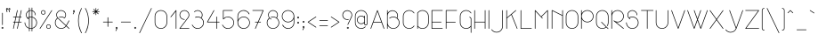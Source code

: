 SplineFontDB: 3.0
FontName: Mill
FullName: Mill
FamilyName: Mill
Weight: Thin
Copyright: Created by Mathieu,,, with FontForge 2.0 (http://fontforge.sf.net)
Version: 001.000
ItalicAngle: 0
UnderlinePosition: -204
UnderlineWidth: 102
Ascent: 1638
Descent: 410
UFOAscent: 1638
UFODescent: -410
LayerCount: 2
Layer: 0 0 "Arri+AOgA-re"  1
Layer: 1 0 "Avant"  0
OS2Version: 0
OS2_WeightWidthSlopeOnly: 0
OS2_UseTypoMetrics: 0
CreationTime: 1350401765
ModificationTime: 1350401985
PfmFamily: 0
TTFWeight: 100
TTFWidth: 5
LineGap: 184
VLineGap: 0
Panose: 2 0 2 3 0 0 0 0 0 0
OS2TypoAscent: 1638
OS2TypoAOffset: 0
OS2TypoDescent: -410
OS2TypoDOffset: 0
OS2TypoLinegap: 184
OS2WinAscent: 1365
OS2WinAOffset: 0
OS2WinDescent: 379
OS2WinDOffset: 0
HheadAscent: 1365
HheadAOffset: 0
HheadDescent: -379
HheadDOffset: 0
OS2SubXSize: 1331
OS2SubYSize: 1433
OS2SubXOff: 0
OS2SubYOff: 286
OS2SupXSize: 1331
OS2SupYSize: 1433
OS2SupXOff: 0
OS2SupYOff: 983
OS2StrikeYSize: 102
OS2StrikeYPos: 530
OS2Vendor: 'PfEd'
OS2CodePages: 00000001.00000000
OS2UnicodeRanges: 00000007.00000022.00000000.00000000
DEI: 91125
LangName: 1033 "" "" "" "FontForge 2.0 : Mill : 15-10-2012" "" "Version 001.000" "" "" "" "" "" "" "www.mathieu-g.be" "Copyright (c) 2012, Mathieu,,, (<URL|email>),+AAoA-with Reserved Font Name Stroke.+AAoACgAA-This Font Software is licensed under the SIL Open Font License, Version 1.1.+AAoA-This license is copied below, and is also available with a FAQ at:+AAoA-http://scripts.sil.org/OFL+AAoACgAK------------------------------------------------------------+AAoA-SIL OPEN FONT LICENSE Version 1.1 - 26 February 2007+AAoA------------------------------------------------------------+AAoACgAA-PREAMBLE+AAoA-The goals of the Open Font License (OFL) are to stimulate worldwide+AAoA-development of collaborative font projects, to support the font creation+AAoA-efforts of academic and linguistic communities, and to provide a free and+AAoA-open framework in which fonts may be shared and improved in partnership+AAoA-with others.+AAoACgAA-The OFL allows the licensed fonts to be used, studied, modified and+AAoA-redistributed freely as long as they are not sold by themselves. The+AAoA-fonts, including any derivative works, can be bundled, embedded, +AAoA-redistributed and/or sold with any software provided that any reserved+AAoA-names are not used by derivative works. The fonts and derivatives,+AAoA-however, cannot be released under any other type of license. The+AAoA-requirement for fonts to remain under this license does not apply+AAoA-to any document created using the fonts or their derivatives.+AAoACgAA-DEFINITIONS+AAoAIgAA-Font Software+ACIA refers to the set of files released by the Copyright+AAoA-Holder(s) under this license and clearly marked as such. This may+AAoA-include source files, build scripts and documentation.+AAoACgAi-Reserved Font Name+ACIA refers to any names specified as such after the+AAoA-copyright statement(s).+AAoACgAi-Original Version+ACIA refers to the collection of Font Software components as+AAoA-distributed by the Copyright Holder(s).+AAoACgAi-Modified Version+ACIA refers to any derivative made by adding to, deleting,+AAoA-or substituting -- in part or in whole -- any of the components of the+AAoA-Original Version, by changing formats or by porting the Font Software to a+AAoA-new environment.+AAoACgAi-Author+ACIA refers to any designer, engineer, programmer, technical+AAoA-writer or other person who contributed to the Font Software.+AAoACgAA-PERMISSION & CONDITIONS+AAoA-Permission is hereby granted, free of charge, to any person obtaining+AAoA-a copy of the Font Software, to use, study, copy, merge, embed, modify,+AAoA-redistribute, and sell modified and unmodified copies of the Font+AAoA-Software, subject to the following conditions:+AAoACgAA-1) Neither the Font Software nor any of its individual components,+AAoA-in Original or Modified Versions, may be sold by itself.+AAoACgAA-2) Original or Modified Versions of the Font Software may be bundled,+AAoA-redistributed and/or sold with any software, provided that each copy+AAoA-contains the above copyright notice and this license. These can be+AAoA-included either as stand-alone text files, human-readable headers or+AAoA-in the appropriate machine-readable metadata fields within text or+AAoA-binary files as long as those fields can be easily viewed by the user.+AAoACgAA-3) No Modified Version of the Font Software may use the Reserved Font+AAoA-Name(s) unless explicit written permission is granted by the corresponding+AAoA-Copyright Holder. This restriction only applies to the primary font name as+AAoA-presented to the users.+AAoACgAA-4) The name(s) of the Copyright Holder(s) or the Author(s) of the Font+AAoA-Software shall not be used to promote, endorse or advertise any+AAoA-Modified Version, except to acknowledge the contribution(s) of the+AAoA-Copyright Holder(s) and the Author(s) or with their explicit written+AAoA-permission.+AAoACgAA-5) The Font Software, modified or unmodified, in part or in whole,+AAoA-must be distributed entirely under this license, and must not be+AAoA-distributed under any other license. The requirement for fonts to+AAoA-remain under this license does not apply to any document created+AAoA-using the Font Software.+AAoACgAA-TERMINATION+AAoA-This license becomes null and void if any of the above conditions are+AAoA-not met.+AAoACgAA-DISCLAIMER+AAoA-THE FONT SOFTWARE IS PROVIDED +ACIA-AS IS+ACIA, WITHOUT WARRANTY OF ANY KIND,+AAoA-EXPRESS OR IMPLIED, INCLUDING BUT NOT LIMITED TO ANY WARRANTIES OF+AAoA-MERCHANTABILITY, FITNESS FOR A PARTICULAR PURPOSE AND NONINFRINGEMENT+AAoA-OF COPYRIGHT, PATENT, TRADEMARK, OR OTHER RIGHT. IN NO EVENT SHALL THE+AAoA-COPYRIGHT HOLDER BE LIABLE FOR ANY CLAIM, DAMAGES OR OTHER LIABILITY,+AAoA-INCLUDING ANY GENERAL, SPECIAL, INDIRECT, INCIDENTAL, OR CONSEQUENTIAL+AAoA-DAMAGES, WHETHER IN AN ACTION OF CONTRACT, TORT OR OTHERWISE, ARISING+AAoA-FROM, OUT OF THE USE OR INABILITY TO USE THE FONT SOFTWARE OR FROM+AAoA-OTHER DEALINGS IN THE FONT SOFTWARE." "http://scripts.sil.org/OFL" 
Encoding: UnicodeBmp
UnicodeInterp: none
NameList: Adobe Glyph List
DisplaySize: -36
AntiAlias: 1
FitToEm: 1
WinInfo: 384 16 12
BeginPrivate: 3
BlueValues 23 [0 0 712 716 1094 1094]
OtherBlues 11 [-378 -362]
BlueShift 2 12
EndPrivate
BeginChars: 65539 172

StartChar: .notdef
Encoding: 65536 -1 0
Width: 748
VWidth: 0
Flags: W
LayerCount: 2
Fore
SplineSet
68 0 m 1
 68 1365 l 1
 612 1365 l 1
 612 0 l 1
 68 0 l 1
136 68 m 1
 544 68 l 1
 544 1297 l 1
 136 1297 l 1
 136 68 l 1
EndSplineSet
Validated: 1
EndChar

StartChar: space
Encoding: 32 32 1
Width: 500
VWidth: 0
GlyphClass: 2
Flags: W
LayerCount: 2
EndChar

StartChar: exclam
Encoding: 33 33 2
Width: 281
VWidth: 0
GlyphClass: 2
Flags: W
LayerCount: 2
Fore
SplineSet
141 938 m 0
 146 938 150 936 154 932 c 0
 158 928 160 924 160 920 c 2
 160 919 l 1
 160 239 l 2
 160 234 158 230 154 226 c 0
 150 222 146 220 141 220 c 0
 136 220 132 222 129 226 c 0
 125 230 124 234 124 239 c 2
 124 919 l 1
 124 920 l 2
 124 924 125 928 129 932 c 0
 132 936 136 938 141 938 c 0
142 109 m 1
 142 109 l 1
 157 108 170 102 180 92 c 0
 190 81 195 68 195 53 c 0
 195 39 190 26 180 16 c 0
 170 6 158 0 143 -0 c 2
 142 -0 l 1
 141 -0 l 1
 139 -0 l 2
 125 0 112 6 102 16 c 0
 92 26 87 39 87 53 c 0
 87 68 93 81 103 92 c 1
 114 102 127 108 142 109 c 1
141 75 m 2
 135 75 131 73 127 69 c 0
 123 65 121 60 121 54 c 0
 121 48 123 43 127 39 c 0
 131 35 135 33 141 33 c 2
 142 33 l 2
 148 33 152 35 156 39 c 0
 160 43 162 48 162 54 c 0
 162 60 160 65 156 69 c 0
 152 73 148 75 142 75 c 2
 141 75 l 2
EndSplineSet
Validated: 5
EndChar

StartChar: quotedbl
Encoding: 34 34 3
Width: 429
VWidth: 0
GlyphClass: 2
Flags: W
LayerCount: 2
Fore
SplineSet
150 1218 m 0
 152 1218 155 1217 161 1217 c 1
 176 1213 188 1204 196 1191 c 0
 204 1178 206 1164 202 1149 c 0
 199 1135 192 1125 180 1117 c 0
 168 1109 155 1106 141 1108 c 1
 168 991 l 1
 168 988 l 2
 168 983 166 979 163 975 c 0
 159 971 155 970 151 970 c 0
 141 970 136 974 134 983 c 2
 95 1149 l 1
 95 1150 l 1
 93 1159 92 1167 94 1175 c 0
 97 1188 104 1199 114 1207 c 0
 124 1215 136 1218 150 1218 c 0
285 1217 m 2
 296 1217 l 1
 311 1213 322 1204 330 1191 c 0
 338 1178 340 1164 337 1149 c 1
 333 1135 326 1124 314 1116 c 0
 302 1108 289 1105 275 1107 c 1
 303 991 l 1
 303 989 l 2
 303 988 304 987 304 987 c 1
 304 982 302 978 298 975 c 0
 294 971 290 970 286 970 c 0
 276 970 271 974 269 983 c 2
 230 1148 l 1
 229 1149 l 1
 227 1157 227 1166 229 1175 c 0
 232 1188 239 1198 250 1206 c 0
 260 1214 272 1217 285 1217 c 2
149 1183 m 1
 138 1183 131 1177 129 1167 c 0
 128 1163 128 1160 129 1157 c 1
 130 1157 l 1
 130 1155 l 1
 133 1142 l 1
 135 1143 137 1144 139 1144 c 2
 139 1144 140 1143 142 1143 c 2
 144 1143 l 1
 149 1141 154 1142 159 1145 c 0
 163 1148 166 1152 167 1158 c 0
 168 1163 167 1168 165 1173 c 1
 162 1177 158 1180 153 1182 c 1
 151 1182 l 2
 150 1182 149 1183 149 1183 c 1
284 1183 m 1
 273 1183 266 1177 264 1167 c 0
 263 1163 263 1160 264 1157 c 1
 264 1156 l 1
 265 1155 l 1
 267 1142 l 1
 269 1143 272 1144 275 1144 c 1
 276 1143 l 1
 279 1143 l 1
 284 1141 289 1142 294 1145 c 0
 298 1148 301 1152 303 1157 c 0
 304 1162 303 1167 300 1172 c 0
 296 1177 292 1180 288 1182 c 1
 285 1182 l 1
 284 1183 l 1
EndSplineSet
Validated: 1
EndChar

StartChar: numbersign
Encoding: 35 35 4
Width: 664
VWidth: 0
GlyphClass: 2
Flags: W
LayerCount: 2
Fore
SplineSet
333 1094 m 0
 337 1094 341 1092 345 1089 c 0
 349 1085 351 1081 351 1076 c 1
 350 1074 l 1
 350 1072 l 1
 274 715 l 1
 464 715 l 1
 542 1081 l 2
 544 1089 550 1094 560 1094 c 0
 564 1094 568 1092 572 1089 c 0
 576 1085 578 1081 578 1076 c 1
 577 1074 l 1
 577 1072 l 1
 501 715 l 1
 560 715 l 2
 564 715 568 714 572 710 c 0
 576 707 578 703 578 698 c 0
 578 693 576 689 572 685 c 0
 568 681 564 679 560 679 c 2
 493 679 l 1
 436 413 l 1
 560 413 l 2
 564 413 568 412 572 408 c 0
 576 404 578 400 578 395 c 0
 578 391 576 387 572 383 c 0
 568 379 564 377 560 377 c 2
 428 377 l 1
 350 14 l 2
 348 4 342 -0 333 -0 c 0
 328 -0 324 1 320 5 c 0
 316 9 315 13 315 17 c 2
 315 21 l 1
 392 377 l 1
 202 377 l 1
 123 14 l 2
 121 4 115 -0 106 -0 c 0
 101 -0 97 1 93 5 c 0
 89 9 88 13 88 17 c 2
 88 21 l 1
 165 377 l 1
 106 377 l 1
 105 377 l 2
 100 377 96 379 93 383 c 0
 89 387 88 391 88 395 c 0
 88 400 89 404 93 408 c 0
 96 412 100 414 105 414 c 2
 106 414 l 1
 173 414 l 1
 230 680 l 1
 106 680 l 1
 105 680 l 2
 100 680 96 681 93 685 c 0
 89 689 88 693 88 698 c 0
 88 703 89 707 93 711 c 0
 96 714 100 716 105 716 c 2
 106 716 l 1
 237 716 l 1
 315 1081 l 2
 317 1089 323 1094 333 1094 c 0
265 679 m 1
 208 413 l 1
 398 413 l 1
 456 679 l 1
 265 679 l 1
EndSplineSet
Validated: 1
EndChar

StartChar: dollar
Encoding: 36 36 5
Width: 882
VWidth: 0
GlyphClass: 2
Flags: W
LayerCount: 2
Fore
SplineSet
356 1245 m 0
 361 1245 365 1243 369 1239 c 0
 372 1235 374 1231 374 1227 c 2
 374 1086 l 1
 395 1090 417 1093 441 1094 c 0
 455 1094 472 1092 490 1089 c 1
 490 1227 l 2
 490 1232 491 1236 495 1240 c 0
 498 1243 502 1245 507 1245 c 2
 508 1245 l 2
 512 1245 516 1243 520 1239 c 0
 524 1235 526 1231 526 1227 c 2
 526 1081 l 1
 583 1062 630 1028 667 978 c 0
 704 929 723 873 723 811 c 0
 723 806 721 802 718 798 c 1
 714 795 710 793 705 793 c 0
 700 793 696 795 693 798 c 0
 689 802 688 806 688 811 c 0
 688 864 673 911 643 953 c 0
 613 996 574 1025 526 1043 c 1
 526 705 l 1
 605 686 670 644 722 579 c 0
 773 515 799 441 799 357 c 0
 799 274 773 200 722 135 c 1
 670 71 605 29 526 9 c 1
 526 -134 l 2
 526 -138 524 -142 520 -146 c 0
 516 -149 512 -151 508 -151 c 0
 503 -151 499 -149 495 -146 c 0
 491 -142 490 -138 490 -134 c 2
 490 2 l 1
 475 0 459 -0 441 -0 c 0
 419 -0 397 1 374 5 c 1
 374 -134 l 2
 374 -138 372 -142 369 -146 c 1
 365 -149 361 -151 356 -151 c 0
 351 -151 347 -149 344 -146 c 0
 340 -142 339 -138 339 -134 c 2
 339 14 l 1
 264 36 203 79 155 142 c 0
 107 206 83 277 83 357 c 2
 83 358 l 2
 83 363 84 367 88 371 c 0
 91 375 95 376 100 376 c 0
 105 376 109 375 113 371 c 0
 116 367 118 363 118 358 c 2
 118 357 l 2
 118 287 138 223 179 167 c 0
 220 111 273 73 339 51 c 1
 339 662 l 1
 314 654 291 644 271 631 c 1
 286 617 302 605 320 595 c 1
 326 593 329 588 329 580 c 0
 329 575 327 571 323 567 c 0
 319 564 315 562 311 562 c 0
 307 562 304 563 302 564 c 0
 277 578 254 597 233 619 c 0
 230 623 228 625 228 625 c 2
 182 679 159 741 159 811 c 0
 159 870 175 923 208 971 c 0
 241 1019 285 1053 339 1075 c 1
 339 1227 l 2
 339 1231 340 1235 344 1239 c 0
 347 1243 351 1245 356 1245 c 0
441 1059 m 0
 420 1059 398 1055 374 1049 c 1
 374 709 l 1
 397 713 419 715 441 715 c 0
 459 715 475 714 490 712 c 1
 490 1054 l 1
 474 1057 457 1059 441 1059 c 0
339 1036 m 1
 295 1016 260 985 234 945 c 0
 207 905 194 860 194 811 c 0
 194 753 211 702 247 658 c 1
 277 677 307 691 339 700 c 1
 339 1036 l 1
441 679 m 0
 418 679 396 677 374 672 c 1
 374 41 l 1
 393 37 415 35 441 35 c 0
 459 35 475 36 490 38 c 1
 490 675 l 1
 472 678 455 679 441 679 c 0
526 668 m 1
 526 46 l 1
 595 65 652 103 696 160 c 0
 740 218 763 283 763 357 c 0
 763 431 740 497 696 554 c 0
 652 612 595 650 526 668 c 1
EndSplineSet
Validated: 1
EndChar

StartChar: percent
Encoding: 37 37 6
Width: 878
VWidth: 0
GlyphClass: 2
Flags: W
LayerCount: 2
Fore
SplineSet
778 1093 m 2
 779 1093 l 2
 784 1093 788 1091 791 1087 c 0
 795 1083 796 1079 796 1075 c 0
 796 1071 796 1067 794 1065 c 2
 113 7 l 2
 110 1 105 -0 98 -0 c 0
 93 -0 89 0 86 4 c 1
 82 7 81 11 81 16 c 0
 81 19 82 22 84 26 c 2
 765 1085 l 1
 767 1090 772 1093 778 1093 c 2
288 1092 m 0
 324 1092 354 1079 380 1053 c 0
 405 1027 418 997 418 961 c 0
 418 925 405 895 380 870 c 0
 354 844 324 832 288 832 c 0
 252 832 222 844 196 870 c 0
 170 895 157 925 157 961 c 0
 157 997 170 1027 196 1053 c 0
 222 1079 252 1092 288 1092 c 0
288 1059 m 0
 261 1059 238 1049 219 1030 c 0
 200 1011 191 988 191 961 c 0
 191 934 200 911 219 893 c 0
 238 874 261 865 288 865 c 0
 314 865 337 874 356 893 c 0
 375 911 385 934 385 961 c 0
 385 988 375 1011 356 1030 c 0
 337 1049 314 1059 288 1059 c 0
590 260 m 0
 626 260 656 247 682 221 c 0
 707 195 720 165 720 129 c 0
 720 93 707 63 682 38 c 0
 656 12 626 0 590 0 c 0
 554 0 524 12 498 38 c 0
 472 63 459 93 459 129 c 0
 459 165 472 195 498 221 c 0
 524 247 554 260 590 260 c 0
590 227 m 0
 563 227 540 217 521 198 c 0
 502 179 493 156 493 130 c 0
 493 103 502 80 521 61 c 0
 540 42 563 33 590 33 c 0
 617 33 640 42 659 61 c 0
 677 80 687 103 687 130 c 0
 687 156 677 179 659 198 c 0
 640 217 617 227 590 227 c 0
EndSplineSet
Validated: 1
EndChar

StartChar: ampersand
Encoding: 38 38 7
Width: 1000
VWidth: 0
GlyphClass: 2
Flags: W
LayerCount: 2
Fore
SplineSet
446 1094 m 0
 523 1094 589 1066 644 1011 c 0
 700 955 727 889 727 812 c 0
 727 740 703 677 655 623 c 0
 651 619 647 617 642 617 c 0
 638 617 635 618 632 620 c 0
 576 660 513 680 445 680 c 0
 409 680 376 675 345 665 c 1
 343 663 341 663 338 663 c 0
 334 663 330 664 326 668 c 0
 323 672 321 676 321 681 c 0
 321 685 323 688 325 692 c 1
 328 695 331 697 334 698 c 0
 371 710 408 716 445 716 c 0
 515 716 579 697 639 659 c 1
 675 703 692 754 692 812 c 0
 692 880 668 938 620 986 c 0
 572 1034 513 1059 445 1059 c 0
 419 1059 393 1055 368 1047 c 0
 345 1039 323 1027 302 1012 c 0
 270 989 245 960 226 925 c 0
 208 890 198 852 198 812 c 0
 198 778 205 746 217 716 c 1
 225 700 243 676 271 644 c 1
 309 605 l 1
 729 204 l 1
 752 241 779 288 810 345 c 2
 884 480 l 1
 886 486 892 490 900 490 c 0
 904 490 908 488 912 485 c 0
 916 481 918 477 918 472 c 0
 918 468 917 465 915 463 c 0
 892 420 868 375 842 328 c 0
 802 256 774 207 757 179 c 1
 912 31 l 2
 916 27 918 22 918 18 c 0
 918 13 916 9 912 5 c 0
 908 1 904 0 899 0 c 0
 894 0 890 1 887 5 c 2
 736 149 l 1
 703 103 661 66 610 40 c 0
 559 13 504 0 446 0 c 0
 380 0 320 16 266 48 c 0
 211 80 168 123 136 178 c 0
 104 233 88 293 88 358 c 0
 88 414 100 467 125 517 c 0
 149 566 183 607 227 641 c 1
 209 661 196 681 186 701 c 1
 185 701 l 1
 171 735 164 772 164 812 c 0
 164 858 174 901 195 941 c 0
 216 981 245 1015 281 1041 c 1
 281 1041 281 1042 282 1042 c 2
 284 1042 l 1
 305 1058 330 1070 359 1080 c 0
 387 1089 416 1094 446 1094 c 0
251 615 m 1
 211 584 180 546 157 502 c 0
 134 457 123 409 123 358 c 0
 123 299 137 245 166 196 c 1
 194 146 233 107 283 79 c 0
 333 50 387 36 446 36 c 0
 498 36 548 48 594 72 c 0
 640 96 678 128 708 170 c 1
 708 170 708 171 709 172 c 2
 710 174 l 1
 286 579 l 2
 275 589 263 601 251 615 c 1
EndSplineSet
Validated: 1
EndChar

StartChar: quotesingle
Encoding: 39 39 8
Width: 300
VWidth: 0
GlyphClass: 2
Flags: W
LayerCount: 2
Fore
SplineSet
155 1094 m 0
 170 1094 183 1088 194 1078 c 0
 205 1067 210 1054 210 1039 c 0
 210 1029 208 1020 204 1014 c 1
 204 1013 l 1
 203 1012 l 1
 202 1012 l 1
 127 862 l 1
 125 855 120 852 112 852 c 0
 107 852 103 853 100 857 c 0
 96 861 95 865 95 870 c 0
 95 871 95 873 96 877 c 2
 150 984 l 1
 136 985 124 991 114 1002 c 0
 104 1012 100 1025 100 1039 c 0
 100 1054 105 1067 116 1078 c 0
 126 1088 139 1094 155 1094 c 0
154 1059 m 0
 148 1059 144 1057 140 1053 c 0
 136 1049 134 1045 134 1039 c 0
 134 1033 136 1029 140 1025 c 0
 144 1021 148 1019 154 1019 c 2
 155 1019 l 2
 158 1019 161 1018 164 1016 c 1
 171 1028 l 1
 171 1029 l 1
 172 1030 l 2
 174 1032 174 1035 174 1039 c 0
 174 1045 172 1049 168 1053 c 0
 164 1057 160 1059 154 1059 c 0
EndSplineSet
Validated: 1
EndChar

StartChar: parenleft
Encoding: 40 40 9
Width: 386
VWidth: 0
GlyphClass: 2
Flags: W
LayerCount: 2
Fore
SplineSet
290 1217 m 0
 294 1217 298 1215 302 1212 c 0
 306 1208 308 1204 308 1200 c 0
 308 1196 307 1194 305 1192 c 0
 280 1145 259 1101 242 1060 c 0
 205 973 176 880 155 779 c 0
 135 681 124 580 124 478 c 0
 124 376 135 276 155 177 c 0
 176 76 205 -17 242 -103 c 0
 258 -141 279 -185 305 -233 c 0
 307 -235 308 -238 308 -241 c 0
 308 -246 306 -250 302 -254 c 0
 298 -257 294 -259 290 -259 c 0
 282 -259 277 -256 275 -250 c 1
 249 -204 228 -159 210 -117 c 0
 170 -24 141 71 121 170 c 0
 100 271 90 374 90 478 c 0
 90 583 100 686 121 786 c 0
 141 886 170 982 210 1075 c 0
 228 1117 249 1162 275 1209 c 0
 277 1214 282 1217 290 1217 c 0
EndSplineSet
Validated: 1
EndChar

StartChar: parenright
Encoding: 41 41 10
Width: 384
VWidth: 0
GlyphClass: 2
Flags: W
LayerCount: 2
Fore
SplineSet
97 1217 m 2
 98 1217 l 2
 105 1217 110 1214 113 1209 c 0
 138 1162 160 1117 178 1075 c 0
 217 982 247 886 267 787 c 0
 287 686 298 583 298 479 c 0
 298 374 287 271 267 171 c 0
 247 71 217 -24 178 -116 c 0
 160 -159 138 -203 113 -249 c 0
 110 -255 105 -258 98 -258 c 0
 93 -258 89 -257 85 -253 c 0
 81 -250 80 -246 80 -241 c 0
 80 -238 81 -235 83 -232 c 0
 106 -189 127 -146 145 -103 c 0
 182 -15 211 78 232 178 c 0
 252 274 262 374 262 479 c 0
 262 583 252 684 232 780 c 0
 212 878 183 971 145 1060 c 0
 125 1106 105 1150 83 1192 c 0
 81 1194 80 1196 80 1200 c 0
 80 1204 81 1208 85 1212 c 0
 88 1215 92 1217 97 1217 c 2
EndSplineSet
Validated: 1
EndChar

StartChar: asterisk
Encoding: 42 42 11
Width: 593
VWidth: 0
GlyphClass: 2
Flags: W
LayerCount: 2
Fore
SplineSet
296 1217 m 0
 301 1217 305 1215 308 1212 c 0
 312 1208 313 1204 313 1200 c 2
 313 1054 l 1
 417 1157 l 2
 421 1160 426 1162 430 1162 c 0
 435 1162 439 1160 443 1157 c 0
 447 1153 449 1149 449 1144 c 0
 449 1139 447 1135 443 1132 c 2
 339 1029 l 1
 485 1029 l 1
 486 1029 l 2
 490 1029 494 1027 498 1023 c 0
 502 1019 504 1015 504 1011 c 0
 504 1006 502 1002 498 998 c 0
 494 994 490 992 486 992 c 2
 485 992 l 1
 339 992 l 1
 443 888 l 2
 446 886 448 882 448 877 c 0
 448 872 446 868 442 864 c 0
 438 860 434 858 430 858 c 0
 425 858 421 860 418 863 c 2
 314 967 l 1
 314 821 l 1
 314 820 l 2
 314 816 312 812 309 808 c 1
 305 805 301 803 296 803 c 0
 291 803 287 805 284 808 c 0
 280 812 279 816 279 820 c 2
 279 821 l 1
 279 967 l 1
 176 863 l 2
 172 860 168 858 163 858 c 0
 158 858 154 860 150 864 c 0
 146 868 144 872 144 876 c 0
 144 881 146 885 150 888 c 2
 253 992 l 1
 107 992 l 2
 102 992 98 994 95 998 c 0
 91 1002 90 1006 90 1011 c 0
 90 1015 91 1019 95 1023 c 0
 98 1027 102 1029 108 1029 c 2
 254 1029 l 1
 151 1132 l 2
 147 1135 145 1139 145 1144 c 0
 145 1149 146 1153 150 1157 c 0
 154 1160 158 1162 163 1162 c 0
 167 1162 172 1160 176 1157 c 2
 279 1054 l 1
 279 1200 l 2
 279 1204 280 1208 284 1212 c 0
 287 1215 291 1217 296 1217 c 0
EndSplineSet
Validated: 1
EndChar

StartChar: plus
Encoding: 43 43 12
Width: 738
VWidth: 0
GlyphClass: 2
Flags: W
LayerCount: 2
Fore
SplineSet
370 676 m 0
 374 676 378 674 382 671 c 0
 386 667 388 663 388 659 c 2
 388 416 l 1
 631 416 l 2
 635 416 639 414 643 410 c 0
 647 406 649 402 649 397 c 0
 649 392 647 388 643 385 c 0
 639 381 635 380 631 380 c 2
 388 380 l 1
 388 137 l 1
 388 136 l 2
 388 131 386 127 382 123 c 0
 378 119 374 117 370 117 c 0
 365 117 361 119 357 123 c 0
 353 127 351 131 351 136 c 2
 351 137 l 1
 351 380 l 1
 108 380 l 2
 104 380 100 381 96 385 c 0
 93 388 91 392 91 397 c 0
 91 402 93 406 96 410 c 0
 100 414 104 416 108 416 c 2
 351 416 l 1
 351 659 l 2
 351 663 353 667 357 671 c 0
 361 674 365 676 370 676 c 0
EndSplineSet
Validated: 1
EndChar

StartChar: comma
Encoding: 44 44 13
Width: 299
VWidth: 0
GlyphClass: 2
Flags: W
LayerCount: 2
Fore
SplineSet
153 110 m 0
 168 110 181 104 192 94 c 0
 203 83 209 70 209 55 c 0
 209 46 206 38 202 30 c 1
 202 29 l 1
 202 28 l 1
 126 -122 l 2
 123 -128 118 -132 111 -132 c 0
 106 -132 102 -130 98 -127 c 0
 94 -123 93 -119 93 -114 c 0
 93 -112 93 -110 95 -107 c 2
 148 -0 l 1
 134 1 122 7 112 18 c 0
 102 28 98 41 98 55 c 0
 98 70 103 83 114 94 c 0
 124 104 137 110 153 110 c 0
153 75 m 0
 147 75 143 73 139 69 c 0
 135 65 134 61 134 55 c 0
 134 49 135 44 139 40 c 0
 143 36 147 35 153 35 c 0
 157 35 160 34 164 32 c 1
 170 44 l 1
 170 45 l 1
 171 45 l 1
 172 48 173 51 173 55 c 0
 173 61 171 65 167 69 c 0
 163 73 159 75 153 75 c 0
EndSplineSet
Validated: 1
EndChar

StartChar: hyphen
Encoding: 45 45 14
Width: 758
VWidth: 0
GlyphClass: 2
Flags: W
LayerCount: 2
Fore
SplineSet
116 416 m 2
 644 416 l 1
 645 416 l 2
 650 416 654 414 657 410 c 0
 661 406 662 402 662 397 c 0
 662 392 661 388 657 385 c 1
 654 381 650 380 645 380 c 2
 644 380 l 1
 115 380 l 2
 111 380 107 381 103 385 c 0
 99 388 97 392 97 397 c 0
 97 402 99 406 103 410 c 0
 107 414 111 416 116 416 c 2
EndSplineSet
Validated: 1
EndChar

StartChar: period
Encoding: 46 46 15
Width: 296
VWidth: 0
GlyphClass: 2
Flags: W
LayerCount: 2
Fore
SplineSet
148 111 m 0
 163 111 176 105 187 94 c 0
 198 83 204 70 204 55 c 0
 204 39 198 26 187 16 c 0
 176 5 163 0 148 0 c 0
 132 -0 119 5 109 16 c 1
 98 26 93 39 93 55 c 0
 93 70 98 83 109 94 c 0
 119 105 132 111 148 111 c 0
148 75 m 0
 142 75 138 73 134 69 c 0
 130 65 129 61 129 55 c 0
 129 49 130 45 134 41 c 0
 138 37 142 35 148 35 c 0
 154 35 158 37 162 41 c 0
 166 45 168 49 168 55 c 0
 168 61 166 65 162 69 c 0
 158 73 154 75 148 75 c 0
EndSplineSet
Validated: 1
EndChar

StartChar: slash
Encoding: 47 47 16
Width: 872
VWidth: 0
GlyphClass: 2
Flags: W
LayerCount: 2
Fore
SplineSet
777 1217 m 2
 781 1217 785 1215 788 1212 c 0
 792 1208 793 1204 793 1200 c 0
 793 1198 793 1195 791 1192 c 2
 111 -245 l 2
 109 -251 103 -254 95 -254 c 0
 90 -254 86 -252 83 -249 c 0
 79 -245 78 -241 78 -237 c 0
 78 -233 78 -231 79 -229 c 2
 760 1207 l 2
 762 1213 768 1217 776 1217 c 2
 777 1217 l 2
EndSplineSet
Validated: 1
EndChar

StartChar: zero
Encoding: 48 48 17
Width: 896
VWidth: 0
GlyphClass: 2
Flags: W
LayerCount: 2
Fore
SplineSet
449 1094 m 2
 450 1094 l 1
 514 1093 574 1077 629 1045 c 0
 683 1013 727 969 759 915 c 0
 791 860 807 800 807 736 c 2
 807 358 l 2
 807 293 791 233 759 178 c 0
 727 123 683 80 629 48 c 0
 574 16 514 0 450 0 c 2
 449 0 l 2
 384 0 324 16 269 48 c 0
 214 80 171 123 139 178 c 0
 107 233 92 293 92 358 c 2
 92 736 l 2
 92 801 107 861 139 916 c 0
 171 970 214 1014 269 1046 c 0
 324 1078 384 1094 449 1094 c 2
448 1059 m 0
 390 1059 336 1044 287 1015 c 0
 237 986 198 947 170 898 c 0
 141 848 127 794 127 736 c 2
 127 358 l 2
 127 299 141 245 170 196 c 1
 198 146 237 107 287 79 c 1
 336 50 390 36 449 36 c 2
 450 36 l 2
 508 36 562 50 611 79 c 0
 660 108 699 147 728 197 c 0
 756 246 771 300 771 358 c 2
 771 736 l 2
 771 794 756 848 728 898 c 1
 699 947 660 986 610 1015 c 0
 560 1044 506 1059 448 1059 c 0
EndSplineSet
Validated: 1
EndChar

StartChar: one
Encoding: 49 49 18
Width: 516
VWidth: 0
GlyphClass: 2
Flags: W
LayerCount: 2
Fore
SplineSet
401 1094 m 1
 401 1094 l 1
 406 1094 410 1092 414 1089 c 0
 418 1085 419 1081 419 1076 c 2
 419 18 l 2
 419 13 418 9 414 5 c 0
 410 1 406 -0 401 -0 c 0
 396 -0 392 1 388 5 c 0
 385 9 383 13 383 18 c 2
 383 1025 l 1
 112 687 l 2
 108 682 104 680 98 680 c 0
 94 680 90 681 86 685 c 0
 82 689 80 693 80 698 c 0
 80 703 82 707 84 710 c 2
 386 1088 l 1
 391 1092 396 1094 401 1094 c 1
EndSplineSet
Validated: 1
EndChar

StartChar: two
Encoding: 50 50 19
Width: 734
VWidth: 0
GlyphClass: 2
Flags: W
LayerCount: 2
Fore
SplineSet
367 1094 m 0
 445 1094 511 1066 567 1011 c 1
 622 955 650 889 650 812 c 0
 650 748 630 690 591 640 c 1
 138 36 l 1
 632 36 l 2
 636 36 640 34 644 30 c 0
 648 26 650 22 650 17 c 0
 650 13 648 9 644 5 c 0
 640 1 636 -0 632 -0 c 2
 102 -0 l 2
 97 -0 93 1 89 5 c 0
 85 9 84 13 84 17 c 0
 84 20 85 23 88 27 c 2
 563 661 l 2
 597 706 614 756 614 811 c 0
 614 879 590 938 542 986 c 0
 494 1034 435 1059 367 1059 c 0
 298 1059 240 1034 192 986 c 0
 144 938 120 879 120 811 c 0
 120 743 144 685 192 637 c 0
 240 589 298 565 367 565 c 2
 368 565 l 2
 372 565 376 563 380 559 c 0
 383 555 385 551 385 546 c 0
 385 541 383 537 380 534 c 0
 376 531 372 530 368 530 c 2
 367 530 l 2
 289 530 222 557 167 612 c 0
 112 667 85 733 85 811 c 0
 85 889 112 955 167 1011 c 0
 222 1066 289 1094 367 1094 c 0
EndSplineSet
Validated: 1
EndChar

StartChar: three
Encoding: 51 51 20
Width: 855
VWidth: 0
GlyphClass: 2
Flags: W
LayerCount: 2
Fore
SplineSet
413 1094 m 0
 491 1094 557 1066 613 1011 c 1
 668 955 696 889 696 812 c 0
 696 746 676 688 636 637 c 1
 645 630 655 621 666 610 c 0
 698 577 724 539 742 496 c 0
 760 452 770 406 770 358 c 0
 770 293 754 233 722 178 c 0
 690 123 646 80 591 48 c 0
 536 16 476 0 412 0 c 0
 364 -0 318 9 273 28 c 0
 230 46 192 71 160 104 c 0
 126 138 100 176 83 219 c 1
 81 221 81 223 81 225 c 0
 81 229 82 233 86 237 c 0
 90 241 94 243 99 243 c 0
 107 243 112 239 116 232 c 1
 132 193 155 159 185 130 c 1
 215 99 249 76 287 61 c 1
 327 44 368 36 412 36 c 0
 470 36 524 50 574 79 c 0
 623 107 662 146 691 196 c 0
 720 245 735 299 735 358 c 0
 735 447 703 523 641 586 c 1
 627 598 614 609 602 619 c 0
 601 619 600 619 599 620 c 2
 598 621 l 1
 542 660 480 680 412 680 c 0
 368 680 327 671 287 655 c 0
 285 654 282 654 280 654 c 0
 275 654 271 655 267 659 c 0
 263 662 262 666 262 671 c 0
 262 679 265 684 273 688 c 0
 318 706 364 716 412 716 c 0
 483 716 548 697 607 659 c 1
 642 703 660 754 660 812 c 0
 660 880 636 938 588 986 c 0
 540 1034 481 1059 413 1059 c 0
 345 1059 287 1034 239 986 c 0
 235 982 231 981 226 981 c 0
 221 981 217 982 213 986 c 0
 209 989 208 993 208 999 c 0
 208 1003 210 1007 214 1011 c 0
 268 1066 335 1094 413 1094 c 0
EndSplineSet
Validated: 1
EndChar

StartChar: four
Encoding: 52 52 21
Width: 882
VWidth: 0
GlyphClass: 2
Flags: W
LayerCount: 2
Fore
SplineSet
480 1094 m 0
 485 1094 489 1092 493 1089 c 1
 496 1085 498 1081 498 1076 c 0
 498 1072 497 1070 496 1068 c 2
 133 414 l 1
 614 414 l 1
 614 698 l 2
 614 703 615 707 619 711 c 0
 623 714 627 716 632 716 c 0
 636 716 640 714 644 711 c 0
 648 707 650 703 650 698 c 2
 650 414 l 1
 782 414 l 1
 783 414 l 2
 788 414 792 412 796 408 c 0
 799 404 801 400 801 396 c 0
 801 391 799 387 796 383 c 0
 792 379 788 377 783 377 c 2
 782 377 l 1
 650 377 l 1
 650 17 l 2
 650 13 648 9 644 5 c 0
 640 1 636 -0 632 -0 c 0
 627 -0 623 1 619 5 c 0
 615 9 614 13 614 17 c 2
 614 377 l 1
 102 377 l 2
 97 377 93 379 89 383 c 0
 85 387 84 391 84 396 c 0
 84 399 85 402 87 405 c 2
 465 1085 l 2
 468 1091 473 1094 480 1094 c 0
EndSplineSet
Validated: 1
EndChar

StartChar: five
Encoding: 53 53 22
Width: 855
VWidth: 0
GlyphClass: 2
Flags: W
LayerCount: 2
Fore
SplineSet
148 1094 m 2
 673 1094 l 2
 678 1094 682 1092 686 1089 c 0
 690 1085 691 1081 691 1076 c 0
 691 1071 690 1067 686 1064 c 0
 682 1060 678 1059 673 1059 c 2
 165 1059 l 1
 165 616 l 1
 234 682 316 715 411 715 c 0
 476 715 536 699 591 667 c 0
 646 635 689 592 721 537 c 0
 753 482 769 422 769 357 c 0
 769 293 753 233 721 178 c 0
 689 123 646 79 591 47 c 0
 536 15 476 -0 411 -0 c 0
 364 -0 318 9 272 27 c 1
 230 45 192 71 159 103 c 0
 125 137 100 176 82 218 c 0
 81 220 80 222 80 224 c 0
 80 229 82 233 86 237 c 0
 90 241 94 242 98 242 c 0
 106 242 112 239 115 231 c 0
 131 193 154 159 184 129 c 0
 214 99 248 76 286 60 c 0
 326 44 368 35 411 35 c 0
 470 35 524 50 573 78 c 0
 623 107 662 146 691 195 c 0
 720 245 734 299 734 357 c 0
 734 416 720 470 691 519 c 0
 662 569 623 608 573 636 c 1
 524 665 470 679 411 679 c 0
 362 679 316 669 273 648 c 0
 229 627 193 598 163 560 c 0
 159 556 154 553 148 553 c 2
 147 553 l 1
 145 553 l 1
 143 553 l 1
 143 554 l 1
 141 554 l 1
 133 557 130 563 130 572 c 2
 130 573 l 1
 130 1076 l 2
 130 1081 131 1085 135 1089 c 0
 139 1092 143 1094 148 1094 c 2
EndSplineSet
Validated: 1
EndChar

StartChar: six
Encoding: 54 54 23
Width: 892
VWidth: 0
GlyphClass: 2
Flags: W
LayerCount: 2
Fore
SplineSet
450 1094 m 0
 498 1094 545 1084 589 1066 c 1
 630 1048 668 1023 702 989 c 0
 736 955 761 917 779 876 c 0
 780 873 781 870 781 868 c 0
 781 862 779 858 775 855 c 0
 771 851 767 850 763 850 c 0
 754 850 748 853 746 861 c 1
 730 899 707 934 677 964 c 0
 647 994 613 1017 575 1033 c 0
 533 1050 492 1059 450 1059 c 0
 391 1059 337 1044 287 1015 c 0
 237 986 198 947 170 898 c 0
 141 848 127 794 127 736 c 2
 127 514 l 1
 157 574 200 623 258 660 c 0
 316 697 380 716 450 716 c 0
 514 716 574 700 629 668 c 0
 683 636 727 592 759 537 c 0
 791 482 807 422 807 358 c 0
 807 293 791 233 759 178 c 0
 727 123 683 80 629 48 c 0
 574 16 514 0 449 0 c 0
 384 0 324 16 269 48 c 0
 214 80 171 123 139 178 c 0
 107 233 92 293 92 358 c 2
 92 736 l 2
 92 800 107 860 139 915 c 0
 171 970 214 1014 269 1046 c 0
 324 1078 384 1094 450 1094 c 0
449 680 m 0
 391 680 337 665 287 637 c 0
 237 608 198 569 170 520 c 0
 141 470 127 416 127 358 c 2
 127 357 l 1
 127 356 l 2
 127 267 159 191 222 129 c 0
 284 67 360 36 450 36 c 0
 508 36 561 50 611 79 c 0
 661 107 700 146 729 196 c 0
 757 245 772 299 772 358 c 0
 772 416 757 470 729 520 c 1
 700 569 661 608 611 637 c 0
 561 665 507 680 449 680 c 0
EndSplineSet
Validated: 1
EndChar

StartChar: seven
Encoding: 55 55 24
Width: 801
VWidth: 0
GlyphClass: 2
Flags: W
LayerCount: 2
Fore
SplineSet
100 1094 m 1
 704 1094 l 2
 708 1094 712 1092 716 1089 c 0
 720 1085 722 1081 722 1076 c 0
 722 1073 721 1071 720 1069 c 2
 440 413 l 1
 553 413 l 2
 558 413 562 412 566 408 c 0
 569 404 571 400 571 395 c 0
 571 391 569 387 566 383 c 0
 562 379 558 377 553 377 c 2
 424 377 l 1
 266 10 l 2
 263 3 258 -0 250 -0 c 0
 245 -0 241 1 237 5 c 0
 233 9 231 13 231 17 c 0
 231 20 232 22 233 24 c 2
 385 377 l 1
 249 377 l 2
 245 377 241 379 237 383 c 0
 233 387 231 391 231 395 c 0
 231 400 233 404 237 408 c 0
 241 412 245 414 249 414 c 2
 400 414 l 1
 676 1059 l 1
 99 1059 l 1
 98 1059 l 2
 94 1059 90 1060 86 1064 c 0
 82 1067 80 1071 80 1076 c 0
 80 1081 82 1085 86 1089 c 0
 90 1092 94 1094 99 1094 c 2
 100 1094 l 1
EndSplineSet
Validated: 1
EndChar

StartChar: eight
Encoding: 56 56 25
Width: 890
VWidth: 0
GlyphClass: 2
Flags: W
LayerCount: 2
Fore
SplineSet
224 638 m 1
 184 688 164 746 164 811 c 0
 164 857 174 901 195 941 c 0
 216 981 245 1015 281 1041 c 1
 281 1041 281 1042 282 1042 c 2
 284 1042 l 1
 331 1076 385 1094 446 1094 c 0
 523 1094 589 1066 645 1011 c 1
 700 955 728 889 728 812 c 0
 728 747 708 689 668 638 c 1
 710 604 743 563 767 515 c 0
 791 466 804 414 804 358 c 0
 804 293 788 233 756 178 c 0
 724 123 680 80 625 48 c 0
 570 16 510 0 445 0 c 0
 380 0 320 16 266 48 c 0
 211 80 168 123 136 178 c 0
 104 233 88 293 88 358 c 0
 88 414 100 466 124 515 c 0
 148 563 181 604 224 638 c 1
769 357 m 0
 769 415 754 468 726 518 c 0
 698 567 660 606 610 636 c 0
 560 665 505 680 445 680 c 0
 409 680 376 675 345 665 c 1
 343 663 341 663 338 663 c 0
 334 663 330 664 326 668 c 0
 323 672 321 676 321 681 c 0
 321 685 323 688 325 692 c 1
 328 695 331 697 334 698 c 0
 371 710 408 716 445 716 c 0
 516 716 581 697 639 659 c 1
 675 703 692 754 692 812 c 0
 692 880 668 938 620 986 c 0
 572 1034 513 1059 445 1059 c 0
 375 1059 316 1034 269 986 c 0
 222 937 198 879 198 812 c 0
 198 757 213 710 241 670 c 0
 269 630 305 602 349 584 c 0
 357 581 360 576 360 568 c 0
 360 563 359 559 355 555 c 0
 352 551 348 549 343 549 c 0
 340 549 338 550 336 551 c 0
 301 566 271 586 247 611 c 1
 208 581 178 543 156 499 c 0
 134 455 123 408 123 357 c 0
 123 299 137 245 166 195 c 0
 194 146 233 107 283 78 c 0
 333 50 387 35 445 35 c 0
 503 35 557 50 607 78 c 0
 657 107 696 146 725 195 c 0
 754 245 769 299 769 357 c 0
EndSplineSet
Validated: 1
EndChar

StartChar: nine
Encoding: 57 57 26
Width: 891
VWidth: 0
GlyphClass: 2
Flags: W
LayerCount: 2
Fore
SplineSet
442 1094 m 0
 506 1094 566 1078 621 1046 c 0
 676 1014 720 971 752 917 c 0
 784 862 800 802 800 738 c 2
 800 736 l 1
 800 358 l 2
 800 293 784 233 752 178 c 0
 720 123 676 80 621 48 c 0
 566 16 506 0 442 0 c 0
 394 -0 348 9 303 28 c 0
 260 46 222 71 190 104 c 0
 156 138 130 176 113 219 c 1
 111 221 111 223 111 225 c 0
 111 229 112 233 116 237 c 0
 119 241 123 243 129 243 c 0
 137 243 142 239 146 232 c 1
 162 193 185 159 215 130 c 1
 245 99 279 76 317 61 c 1
 357 44 398 36 442 36 c 0
 500 36 554 50 604 79 c 0
 653 107 692 146 721 196 c 0
 750 245 765 299 765 358 c 2
 765 581 l 1
 735 519 691 470 633 433 c 0
 575 396 512 378 442 378 c 0
 377 378 317 394 262 426 c 0
 207 458 164 501 132 556 c 0
 100 611 84 671 84 736 c 0
 84 800 100 860 132 915 c 0
 164 970 207 1014 262 1046 c 0
 317 1078 377 1094 442 1094 c 0
442 1059 m 0
 384 1059 330 1044 280 1015 c 0
 230 986 191 947 162 898 c 1
 134 848 119 794 119 736 c 0
 119 678 134 624 162 574 c 0
 191 524 230 485 280 457 c 0
 330 428 384 414 442 414 c 0
 500 414 554 428 603 457 c 1
 653 485 692 524 721 574 c 0
 750 624 764 678 764 736 c 0
 764 794 750 848 721 898 c 0
 692 947 653 986 603 1015 c 0
 554 1044 500 1059 442 1059 c 0
EndSplineSet
Validated: 1
EndChar

StartChar: colon
Encoding: 58 58 27
Width: 302
VWidth: 0
GlyphClass: 2
Flags: W
LayerCount: 2
Fore
SplineSet
151 716 m 0
 167 716 180 710 191 699 c 0
 201 688 207 675 207 660 c 0
 207 644 201 631 191 621 c 0
 180 610 167 605 151 605 c 0
 135 605 122 610 111 621 c 0
 101 631 95 644 95 660 c 0
 95 675 101 688 111 699 c 0
 122 710 135 716 151 716 c 0
151 680 m 0
 145 680 141 678 137 674 c 0
 133 670 132 666 132 660 c 0
 132 654 133 650 137 646 c 0
 141 642 145 641 151 641 c 0
 157 641 162 642 166 646 c 0
 170 650 172 654 172 660 c 0
 172 666 170 670 166 674 c 0
 162 678 157 680 151 680 c 0
151 414 m 0
 167 414 180 408 191 397 c 0
 201 386 207 373 207 358 c 0
 207 342 201 329 191 319 c 0
 180 308 167 303 151 303 c 0
 135 303 122 308 112 319 c 1
 101 329 96 342 96 358 c 0
 96 373 101 386 112 397 c 0
 122 408 135 414 151 414 c 0
151 378 m 0
 145 378 141 376 137 372 c 0
 133 368 132 364 132 358 c 0
 132 352 133 348 137 344 c 0
 141 340 145 339 151 339 c 0
 157 339 162 340 166 344 c 0
 170 348 172 352 172 358 c 0
 172 364 170 368 166 372 c 0
 162 376 157 378 151 378 c 0
EndSplineSet
Validated: 1
EndChar

StartChar: semicolon
Encoding: 59 59 28
Width: 304
VWidth: 0
GlyphClass: 2
Flags: W
LayerCount: 2
Fore
SplineSet
155 466 m 0
 170 466 183 460 194 449 c 0
 205 438 211 425 211 410 c 0
 211 394 205 381 194 371 c 0
 183 360 170 355 155 355 c 0
 139 355 126 360 116 371 c 1
 105 381 100 394 100 410 c 0
 100 425 105 438 116 449 c 0
 126 460 139 466 155 466 c 0
154 430 m 0
 148 430 144 428 140 424 c 0
 136 420 135 415 135 409 c 0
 135 403 136 399 140 395 c 0
 144 391 148 389 154 389 c 0
 160 389 165 391 169 395 c 0
 173 399 175 403 175 409 c 0
 175 415 173 420 169 424 c 0
 165 428 160 430 154 430 c 0
155 163 m 0
 170 163 183 157 194 146 c 0
 205 136 211 123 211 107 c 0
 211 98 209 90 205 82 c 1
 204 81 l 1
 203 80 l 1
 203 79 l 1
 128 -70 l 2
 125 -76 120 -79 113 -79 c 0
 107 -79 103 -77 100 -74 c 0
 96 -70 95 -66 95 -62 c 0
 95 -59 95 -56 96 -53 c 2
 150 52 l 1
 136 53 124 59 114 69 c 0
 104 80 100 93 100 108 c 0
 100 123 105 136 116 147 c 0
 126 157 139 163 155 163 c 0
154 127 m 0
 148 127 144 125 140 121 c 0
 136 117 135 113 135 107 c 0
 135 101 136 96 140 92 c 0
 144 88 149 86 155 86 c 2
 156 86 l 2
 158 86 161 85 165 83 c 1
 172 95 l 1
 172 96 l 1
 173 97 l 1
 174 101 175 104 175 107 c 0
 175 113 173 117 169 121 c 0
 165 125 160 127 154 127 c 0
EndSplineSet
Validated: 1
EndChar

StartChar: less
Encoding: 60 60 29
Width: 667
VWidth: 0
GlyphClass: 2
Flags: W
LayerCount: 2
Fore
SplineSet
561 716 m 0
 566 716 570 714 574 710 c 0
 577 707 579 703 579 698 c 0
 579 692 576 687 571 684 c 2
 139 396 l 1
 571 108 l 2
 576 104 579 99 579 93 c 0
 579 88 577 84 574 80 c 0
 570 76 566 75 561 75 c 0
 557 75 554 76 551 79 c 2
 97 381 l 2
 92 385 90 390 90 396 c 0
 90 402 92 407 97 411 c 2
 551 713 l 2
 554 715 557 716 561 716 c 0
EndSplineSet
Validated: 1
EndChar

StartChar: equal
Encoding: 61 61 30
Width: 677
VWidth: 0
GlyphClass: 2
Flags: W
LayerCount: 2
Fore
SplineSet
113 501 m 2
 565 501 l 2
 570 501 574 499 578 496 c 0
 582 492 584 488 584 483 c 0
 584 478 582 474 578 471 c 0
 574 467 570 466 565 466 c 2
 112 466 l 2
 107 466 103 467 100 471 c 1
 96 474 95 478 95 483 c 0
 95 488 96 492 100 496 c 0
 103 499 107 501 113 501 c 2
112 198 m 2
 565 198 l 2
 570 198 574 196 578 193 c 0
 582 189 583 185 583 180 c 0
 583 175 582 171 578 168 c 0
 574 164 570 163 565 163 c 2
 112 163 l 2
 107 163 103 164 99 168 c 0
 96 171 94 175 94 180 c 0
 94 185 96 189 99 193 c 1
 103 196 107 198 112 198 c 2
EndSplineSet
Validated: 1
EndChar

StartChar: greater
Encoding: 62 62 31
Width: 667
VWidth: 0
GlyphClass: 2
Flags: W
LayerCount: 2
Fore
SplineSet
108 716 m 0
 111 716 114 715 116 713 c 2
 570 411 l 2
 576 406 578 401 578 396 c 0
 578 390 576 385 570 381 c 2
 116 79 l 1
 114 76 111 75 107 75 c 0
 102 75 98 76 95 80 c 0
 91 84 90 88 90 93 c 0
 90 99 92 104 98 108 c 2
 530 396 l 1
 98 684 l 2
 92 687 90 692 90 698 c 0
 90 703 91 707 95 711 c 0
 98 714 102 716 108 716 c 0
EndSplineSet
Validated: 1
EndChar

StartChar: question
Encoding: 63 63 32
Width: 732
VWidth: 0
GlyphClass: 2
Flags: W
LayerCount: 2
Fore
SplineSet
367 1088 m 2
 376 1088 l 1
 437 1086 492 1065 540 1027 c 0
 589 989 622 939 638 879 c 0
 655 817 652 757 628 698 c 1
 627 697 l 1
 414 240 l 2
 411 232 406 228 398 228 c 0
 393 228 389 230 385 234 c 0
 382 238 380 242 380 247 c 1
 380 247 381 250 382 255 c 1
 594 713 l 1
 616 765 619 817 604 871 c 0
 586 937 548 986 489 1020 c 0
 430 1053 367 1061 301 1043 c 0
 235 1025 186 987 152 928 c 0
 118 868 110 806 128 740 c 0
 146 674 184 624 243 590 c 0
 303 556 365 549 431 567 c 1
 434 567 l 2
 435 567 436 568 436 568 c 1
 441 568 445 566 448 562 c 0
 452 558 453 554 453 550 c 0
 453 546 452 542 450 539 c 0
 448 535 444 533 440 533 c 0
 389 521 340 521 293 533 c 0
 247 545 205 568 169 604 c 0
 133 640 108 682 94 731 c 1
 82 783 82 832 94 879 c 0
 106 925 129 967 165 1003 c 0
 201 1039 243 1064 292 1078 c 0
 316 1084 341 1088 367 1088 c 2
398 110 m 0
 414 110 427 105 437 94 c 0
 448 83 453 70 453 55 c 0
 453 40 448 27 437 16 c 0
 427 5 414 -0 398 -0 c 0
 383 -0 370 5 359 16 c 0
 348 27 342 40 342 55 c 0
 342 70 348 83 359 94 c 0
 370 105 383 110 398 110 c 0
398 74 m 0
 392 74 388 73 384 69 c 0
 380 65 378 61 378 55 c 0
 378 49 380 45 384 41 c 0
 388 37 392 35 398 35 c 0
 404 35 409 37 413 41 c 0
 417 45 418 49 418 55 c 0
 418 61 417 65 413 69 c 0
 409 73 404 74 398 74 c 0
EndSplineSet
Validated: 33
EndChar

StartChar: at
Encoding: 64 64 33
Width: 899
VWidth: 0
GlyphClass: 2
Flags: W
LayerCount: 2
Fore
SplineSet
449 1094 m 0
 514 1094 574 1078 629 1046 c 0
 683 1014 727 970 759 915 c 0
 791 861 807 801 807 735 c 2
 807 293 l 1
 807 291 l 1
 806 266 797 245 779 228 c 0
 761 210 740 202 716 202 c 0
 691 202 670 210 652 228 c 0
 634 246 625 267 625 292 c 2
 625 294 l 1
 625 347 l 1
 577 299 519 276 452 276 c 0
 384 276 325 300 277 348 c 0
 229 396 205 455 205 523 c 0
 205 591 229 649 277 697 c 0
 325 745 384 770 452 770 c 0
 519 770 577 746 625 700 c 1
 625 752 l 2
 625 757 626 761 630 765 c 0
 633 768 637 770 642 770 c 0
 647 770 651 768 655 765 c 1
 658 761 660 757 660 752 c 2
 660 653 l 1
 660 650 l 1
 660 647 l 1
 660 400 l 1
 660 396 l 1
 660 393 l 1
 660 294 l 2
 660 278 665 265 676 254 c 0
 687 243 700 238 716 238 c 0
 731 238 744 243 755 254 c 0
 766 265 772 278 772 294 c 2
 772 736 l 2
 772 794 757 848 729 898 c 1
 700 947 661 986 611 1015 c 0
 561 1044 507 1059 449 1059 c 0
 391 1059 337 1044 287 1015 c 0
 237 986 198 947 169 898 c 1
 141 848 126 794 126 736 c 2
 126 358 l 2
 126 299 141 245 169 196 c 0
 198 146 237 107 287 79 c 0
 337 50 391 36 450 36 c 0
 538 36 614 67 677 130 c 0
 680 132 684 134 689 134 c 0
 694 134 698 132 702 129 c 1
 705 125 707 121 707 116 c 0
 707 111 705 107 702 104 c 0
 669 71 631 45 587 27 c 0
 543 9 498 0 450 0 c 0
 384 0 324 16 269 48 c 0
 214 80 171 123 139 178 c 0
 107 233 92 293 92 358 c 2
 92 736 l 2
 92 800 107 860 139 915 c 0
 171 970 214 1014 269 1046 c 0
 324 1078 384 1094 449 1094 c 0
452 734 m 0
 394 734 344 714 303 672 c 1
 261 631 241 581 241 523 c 0
 241 465 261 415 302 374 c 0
 343 332 393 312 452 312 c 0
 487 312 520 320 550 336 c 0
 580 352 605 373 625 401 c 1
 625 645 l 1
 605 672 580 694 550 710 c 0
 520 726 487 734 452 734 c 0
EndSplineSet
Validated: 1
EndChar

StartChar: A
Encoding: 65 65 34
Width: 923
VWidth: 0
GlyphClass: 2
Flags: W
LayerCount: 2
Fore
SplineSet
463 1094 m 2
 470 1094 475 1090 479 1082 c 1
 724 396 l 2
 724 395 725 394 725 393 c 2
 857 23 l 2
 857 22 858 20 858 17 c 0
 858 13 856 9 852 5 c 0
 848 1 844 -0 840 -0 c 0
 832 -0 826 3 823 11 c 2
 695 370 l 1
 229 370 l 1
 101 11 l 2
 98 3 92 -0 84 -0 c 0
 79 -0 75 1 71 5 c 0
 67 9 66 13 66 17 c 0
 66 20 66 22 67 23 c 2
 198 390 l 2
 198 392 199 395 202 399 c 1
 446 1082 l 2
 448 1090 454 1094 462 1094 c 2
 463 1094 l 2
463 1023 m 1
 242 407 l 1
 682 407 l 1
 463 1023 l 1
EndSplineSet
Validated: 1
EndChar

StartChar: B
Encoding: 66 66 35
Width: 899
VWidth: 0
GlyphClass: 2
Flags: W
LayerCount: 2
Fore
SplineSet
113 1094 m 1
 113 1094 l 1
 119 1094 123 1092 126 1089 c 0
 130 1085 131 1081 131 1076 c 2
 131 918 l 1
 158 969 196 1010 246 1040 c 0
 296 1070 350 1086 409 1086 c 0
 495 1086 568 1055 630 994 c 0
 691 933 722 859 722 773 c 0
 722 723 710 675 686 629 c 1
 725 596 756 556 778 508 c 0
 800 461 812 411 812 358 c 0
 812 293 796 233 764 178 c 0
 732 123 689 80 634 48 c 0
 579 16 519 0 454 0 c 0
 384 0 321 18 263 55 c 0
 205 92 162 141 132 202 c 1
 132 18 l 2
 132 13 130 9 127 5 c 0
 123 1 119 -0 114 -0 c 0
 109 -0 105 1 101 5 c 0
 97 9 96 13 96 18 c 2
 96 358 l 1
 96 359 l 1
 96 774 l 1
 96 1076 l 2
 96 1081 97 1085 101 1089 c 0
 104 1092 108 1094 113 1094 c 1
408 1051 m 0
 332 1051 266 1023 212 969 c 0
 158 915 131 849 131 773 c 2
 131 357 l 2
 131 299 146 245 174 195 c 1
 203 146 242 107 292 78 c 0
 342 50 396 35 454 35 c 0
 512 35 566 50 616 78 c 0
 666 107 705 146 733 195 c 0
 762 245 776 299 776 357 c 0
 776 407 766 454 744 498 c 0
 722 542 692 579 654 609 c 0
 652 611 651 612 649 613 c 0
 593 657 527 679 453 679 c 0
 377 679 310 656 251 608 c 0
 248 605 244 603 239 603 c 0
 234 603 230 605 226 609 c 0
 223 613 221 617 221 621 c 0
 221 627 224 632 228 636 c 0
 294 689 369 715 453 715 c 0
 529 715 597 694 657 651 c 1
 676 690 685 731 685 773 c 0
 685 849 658 915 604 969 c 0
 550 1023 485 1051 408 1051 c 0
EndSplineSet
Validated: 5
EndChar

StartChar: C
Encoding: 67 67 36
Width: 813
VWidth: 0
GlyphClass: 2
Flags: W
LayerCount: 2
Fore
SplineSet
444 1094 m 0
 504 1094 561 1079 614 1051 c 1
 666 1022 709 983 742 935 c 0
 744 931 745 928 745 925 c 0
 745 920 743 916 740 912 c 0
 736 908 732 907 727 907 c 0
 721 907 716 909 712 915 c 0
 682 959 644 994 597 1020 c 0
 549 1046 498 1059 444 1059 c 0
 385 1059 331 1044 282 1015 c 0
 232 986 193 947 165 898 c 0
 136 848 122 794 122 736 c 2
 122 358 l 2
 122 299 136 245 165 196 c 1
 193 146 232 107 282 79 c 1
 331 50 385 36 444 36 c 0
 498 36 549 48 597 74 c 0
 644 100 682 135 712 179 c 0
 716 184 721 187 727 187 c 0
 732 187 736 185 740 182 c 1
 743 178 745 174 745 169 c 0
 745 165 744 162 742 159 c 0
 709 110 666 71 614 43 c 0
 561 14 504 0 444 0 c 0
 379 0 319 16 264 48 c 0
 209 80 166 123 134 178 c 0
 102 233 86 293 86 358 c 2
 86 736 l 2
 86 800 102 860 134 915 c 0
 166 970 209 1014 264 1046 c 0
 319 1078 379 1094 444 1094 c 0
EndSplineSet
Validated: 1
EndChar

StartChar: D
Encoding: 68 68 37
Width: 843
VWidth: 0
GlyphClass: 2
Flags: W
LayerCount: 2
Fore
SplineSet
394 1094 m 0
 458 1094 518 1078 573 1046 c 0
 628 1014 672 970 704 915 c 0
 736 860 752 800 752 735 c 2
 752 357 l 2
 752 293 736 233 704 178 c 0
 672 123 628 79 573 47 c 0
 518 15 458 -0 394 -0 c 0
 342 -0 293 10 247 30 c 0
 201 51 162 80 129 117 c 1
 129 18 l 2
 129 13 127 9 123 5 c 0
 119 1 115 -0 111 -0 c 0
 106 -0 102 1 98 5 c 0
 94 9 93 13 93 18 c 2
 93 168 l 1
 93 169 l 1
 93 171 l 1
 93 923 l 1
 93 924 l 1
 93 928 l 1
 93 929 l 1
 94 930 l 1
 94 932 l 1
 95 934 96 935 97 937 c 0
 131 985 173 1024 225 1052 c 0
 277 1080 333 1094 394 1094 c 0
394 1059 m 0
 340 1059 289 1046 243 1021 c 0
 196 996 158 962 129 918 c 1
 129 174 l 1
 158 132 196 98 243 73 c 0
 289 48 340 35 394 35 c 0
 452 35 505 50 555 78 c 0
 605 107 644 146 673 195 c 1
 701 245 716 299 716 357 c 2
 716 735 l 2
 716 794 701 848 673 897 c 0
 644 947 605 986 555 1015 c 0
 505 1044 452 1059 394 1059 c 0
EndSplineSet
Validated: 1
EndChar

StartChar: E
Encoding: 69 69 38
Width: 809
VWidth: 0
GlyphClass: 2
Flags: W
LayerCount: 2
Fore
SplineSet
114 1094 m 2
 719 1094 l 2
 724 1094 728 1092 732 1089 c 1
 735 1085 737 1081 737 1076 c 0
 737 1071 735 1067 732 1064 c 0
 728 1060 724 1059 719 1059 c 2
 132 1059 l 1
 132 413 l 1
 643 414 l 1
 644 414 l 2
 648 414 652 412 656 408 c 0
 660 404 662 400 662 396 c 0
 662 391 660 387 656 383 c 0
 652 379 648 378 644 378 c 2
 643 378 l 1
 132 378 l 1
 132 36 l 1
 719 36 l 2
 724 36 728 34 731 30 c 0
 735 26 736 22 736 18 c 0
 736 13 735 9 731 5 c 0
 728 1 724 -0 718 -0 c 2
 113 -0 l 2
 109 -0 105 1 101 5 c 0
 97 9 95 13 95 18 c 2
 95 393 l 1
 95 396 l 1
 95 399 l 1
 95 1076 l 2
 95 1081 97 1085 101 1089 c 0
 105 1092 109 1094 114 1094 c 2
EndSplineSet
Validated: 1
EndChar

StartChar: F
Encoding: 70 70 39
Width: 801
VWidth: 0
GlyphClass: 2
Flags: W
LayerCount: 2
Fore
SplineSet
114 1094 m 2
 719 1094 l 2
 724 1094 728 1092 732 1089 c 1
 735 1085 737 1081 737 1076 c 0
 737 1071 735 1067 732 1064 c 0
 728 1060 724 1059 719 1059 c 2
 132 1059 l 1
 132 407 l 1
 643 407 l 1
 644 407 l 2
 648 407 652 405 656 401 c 0
 660 397 662 393 662 389 c 0
 662 384 660 380 656 376 c 0
 652 372 648 371 643 371 c 2
 642 371 l 1
 131 371 l 1
 131 18 l 2
 131 13 130 9 126 5 c 0
 123 1 119 -0 114 -0 c 0
 109 -0 105 1 101 5 c 0
 97 9 95 13 95 18 c 2
 95 386 l 1
 95 389 l 1
 95 391 l 1
 95 1076 l 2
 95 1081 97 1085 101 1089 c 0
 105 1092 109 1094 114 1094 c 2
EndSplineSet
Validated: 1
EndChar

StartChar: G
Encoding: 71 71 40
Width: 842
VWidth: 0
GlyphClass: 2
Flags: W
LayerCount: 2
Fore
SplineSet
444 1094 m 0
 504 1094 561 1079 614 1051 c 1
 666 1022 709 983 742 935 c 0
 744 931 745 928 745 925 c 0
 745 920 743 916 740 912 c 0
 736 908 732 907 727 907 c 0
 721 907 716 909 712 915 c 0
 682 959 644 994 597 1020 c 0
 549 1046 498 1059 444 1059 c 0
 385 1059 331 1044 282 1015 c 0
 232 986 193 947 165 898 c 0
 136 848 122 794 122 736 c 2
 122 358 l 2
 122 299 136 245 165 196 c 1
 193 146 232 107 282 79 c 1
 331 50 385 36 444 36 c 0
 498 36 548 48 595 73 c 0
 641 98 680 132 710 175 c 1
 710 605 l 1
 639 676 l 2
 635 679 633 683 633 688 c 0
 633 693 634 697 638 701 c 0
 642 704 646 706 651 706 c 0
 656 706 660 704 664 701 c 2
 740 625 l 2
 743 621 745 617 745 613 c 2
 745 171 l 1
 745 169 l 1
 745 167 l 1
 745 -218 l 2
 745 -223 743 -227 740 -231 c 0
 736 -235 732 -237 727 -237 c 0
 722 -237 718 -235 715 -231 c 0
 711 -227 710 -223 710 -218 c 2
 710 117 l 1
 676 80 636 51 590 31 c 0
 544 10 495 0 444 0 c 0
 379 0 319 16 264 48 c 0
 209 80 166 123 134 178 c 0
 102 233 86 293 86 358 c 2
 86 736 l 2
 86 800 102 860 134 915 c 0
 166 970 209 1014 264 1046 c 0
 319 1078 379 1094 444 1094 c 0
EndSplineSet
Validated: 1
EndChar

StartChar: H
Encoding: 72 72 41
Width: 835
VWidth: 0
GlyphClass: 2
Flags: W
LayerCount: 2
Fore
SplineSet
114 1094 m 0
 119 1094 123 1092 127 1089 c 1
 130 1085 132 1081 132 1076 c 2
 132 414 l 1
 701 414 l 1
 701 1076 l 2
 701 1081 702 1085 706 1089 c 0
 710 1092 714 1094 719 1094 c 0
 724 1094 728 1092 732 1089 c 1
 735 1085 737 1081 737 1076 c 2
 737 399 l 1
 737 396 l 1
 737 393 l 1
 737 18 l 2
 737 13 735 9 732 5 c 0
 728 1 724 -0 719 -0 c 0
 714 -0 710 1 706 5 c 0
 702 9 701 13 701 18 c 2
 701 378 l 1
 132 378 l 1
 132 18 l 2
 132 13 130 9 127 5 c 0
 123 1 119 -0 114 -0 c 0
 109 -0 105 1 101 5 c 0
 97 9 96 13 96 18 c 2
 96 393 l 1
 96 396 l 1
 96 399 l 1
 96 1076 l 2
 96 1081 97 1085 101 1089 c 0
 105 1092 109 1094 114 1094 c 0
EndSplineSet
Validated: 1
EndChar

StartChar: I
Encoding: 73 73 42
Width: 229
VWidth: 0
GlyphClass: 2
Flags: W
LayerCount: 2
Fore
SplineSet
113 1094 m 2
 114 1094 l 2
 119 1094 123 1092 127 1089 c 1
 130 1085 132 1081 132 1076 c 2
 132 18 l 2
 132 13 130 9 127 5 c 0
 123 1 119 -0 114 -0 c 0
 109 -0 105 1 101 5 c 0
 97 9 96 13 96 18 c 2
 96 1076 l 2
 96 1081 97 1085 101 1089 c 0
 104 1092 108 1094 113 1094 c 2
EndSplineSet
Validated: 1
EndChar

StartChar: J
Encoding: 74 74 43
Width: 810
VWidth: 0
GlyphClass: 2
Flags: W
LayerCount: 2
Fore
SplineSet
695 1094 m 0
 700 1094 704 1092 708 1089 c 0
 712 1085 713 1081 713 1076 c 2
 713 138 l 2
 713 74 697 14 665 -40 c 0
 633 -95 590 -139 535 -171 c 0
 480 -203 420 -219 355 -219 c 0
 294 -219 237 -204 185 -176 c 0
 133 -147 90 -108 58 -60 c 0
 56 -56 55 -53 55 -49 c 0
 55 -44 56 -40 60 -37 c 0
 64 -33 68 -32 73 -32 c 0
 79 -32 83 -34 87 -40 c 0
 116 -84 154 -118 202 -144 c 0
 249 -170 300 -183 355 -183 c 0
 413 -183 467 -168 517 -140 c 0
 567 -111 606 -72 635 -22 c 0
 663 27 678 81 678 139 c 2
 678 1076 l 2
 678 1081 679 1085 683 1089 c 0
 686 1092 690 1094 695 1094 c 0
EndSplineSet
Validated: 1
EndChar

StartChar: K
Encoding: 75 75 44
Width: 801
VWidth: 0
GlyphClass: 2
Flags: W
LayerCount: 2
Fore
SplineSet
114 1094 m 0
 119 1094 123 1092 127 1089 c 1
 130 1085 132 1081 132 1076 c 2
 132 661 l 1
 632 1089 l 2
 635 1092 639 1094 643 1094 c 0
 647 1094 651 1092 655 1089 c 0
 659 1085 661 1081 661 1076 c 0
 661 1070 659 1066 655 1063 c 2
 406 848 l 1
 735 23 l 1
 735 23 736 21 736 17 c 0
 736 12 734 8 731 5 c 0
 727 1 723 0 719 0 c 0
 711 0 705 3 702 11 c 2
 377 825 l 1
 132 615 l 1
 132 18 l 2
 132 13 130 9 127 5 c 0
 123 1 119 -0 114 -0 c 0
 109 -0 105 1 101 5 c 0
 97 9 96 13 96 18 c 2
 96 620 l 1
 96 623 l 1
 96 625 l 1
 96 1076 l 2
 96 1081 97 1085 101 1089 c 0
 105 1092 109 1094 114 1094 c 0
EndSplineSet
Validated: 1
EndChar

StartChar: L
Encoding: 76 76 45
Width: 805
VWidth: 0
GlyphClass: 2
Flags: W
LayerCount: 2
Fore
SplineSet
113 1094 m 2
 114 1094 l 2
 119 1094 123 1092 127 1089 c 1
 130 1085 132 1081 132 1076 c 2
 132 36 l 1
 718 36 l 1
 719 36 l 2
 724 36 728 34 732 30 c 0
 735 26 737 22 737 18 c 0
 737 13 735 9 732 5 c 0
 728 1 724 -0 719 -0 c 2
 718 -0 l 1
 114 -0 l 2
 109 -0 105 1 101 5 c 0
 97 9 96 13 96 18 c 2
 96 1076 l 2
 96 1081 97 1085 101 1089 c 0
 104 1092 108 1094 113 1094 c 2
EndSplineSet
Validated: 1
EndChar

StartChar: M
Encoding: 77 77 46
Width: 947
VWidth: 0
GlyphClass: 2
Flags: W
LayerCount: 2
Fore
SplineSet
114 1094 m 2
 120 1094 125 1091 129 1087 c 2
 457 726 l 1
 816 1087 l 2
 820 1091 825 1094 831 1094 c 2
 833 1094 l 1
 836 1094 l 1
 838 1094 l 1
 838 1093 l 1
 839 1093 l 1
 839 1092 l 1
 841 1090 842 1089 843 1089 c 0
 847 1085 849 1081 849 1076 c 2
 849 1074 l 1
 849 18 l 2
 849 13 847 9 843 5 c 0
 839 1 835 -0 831 -0 c 0
 826 -0 822 1 818 5 c 0
 814 9 813 13 813 18 c 2
 813 1034 l 1
 481 701 l 1
 542 635 l 2
 545 631 547 627 547 622 c 0
 547 617 545 613 541 609 c 0
 537 605 533 604 529 604 c 0
 524 604 519 606 515 611 c 2
 446 687 l 1
 444 687 442 689 441 692 c 1
 132 1030 l 1
 132 18 l 2
 132 13 130 9 127 5 c 0
 123 1 119 -0 114 -0 c 0
 109 -0 105 1 101 5 c 0
 97 9 96 13 96 18 c 2
 96 1074 l 1
 96 1076 l 2
 96 1081 98 1086 103 1090 c 2
 104 1091 l 1
 105 1092 l 1
 106 1093 l 1
 108 1094 l 1
 109 1094 l 1
 111 1094 l 1
 113 1094 l 1
 114 1094 l 2
EndSplineSet
Validated: 1
EndChar

StartChar: N
Encoding: 78 78 47
Width: 837
VWidth: 0
GlyphClass: 2
Flags: W
LayerCount: 2
Fore
SplineSet
719 1094 m 2
 720 1094 l 2
 724 1094 728 1092 732 1089 c 0
 736 1085 738 1081 738 1076 c 2
 738 18 l 2
 738 13 736 9 732 5 c 0
 728 1 724 -0 719 -0 c 0
 715 -0 711 1 707 5 c 0
 703 9 701 13 701 18 c 2
 701 763 l 1
 131 1052 l 1
 131 18 l 1
 131 15 l 1
 130 14 l 1
 130 12 l 1
 130 11 l 1
 129 10 l 1
 129 9 l 1
 128 7 l 1
 128 7 127 7 126 5 c 2
 124 3 l 2
 121 1 117 0 113 0 c 0
 110 0 108 1 107 1 c 2
 106 1 l 1
 105 1 l 1
 105 2 105 3 104 3 c 2
 102 3 l 1
 102 3 101 4 99 5 c 0
 99 6 99 7 98 9 c 2
 97 10 l 2
 97 11 97 12 96 13 c 2
 96 13 95 14 95 15 c 2
 95 18 l 1
 95 1076 l 1
 95 1080 l 1
 96 1081 l 1
 96 1082 l 1
 97 1083 l 1
 97 1083 l 1
 98 1084 l 1
 98 1085 l 1
 99 1086 l 1
 100 1087 l 1
 101 1089 l 2
 102 1089 103 1090 104 1090 c 1
 104 1091 l 1
 105 1091 l 1
 106 1092 l 1
 107 1092 l 1
 107 1092 107 1093 108 1093 c 2
 108 1093 110 1094 114 1094 c 2
 115 1094 l 1
 117 1094 l 1
 118 1094 l 1
 121 1094 l 1
 122 1094 l 1
 123 1094 l 2
 125 1094 127 1093 129 1093 c 1
 130 1092 l 1
 702 803 l 1
 702 1076 l 2
 702 1081 703 1085 707 1089 c 0
 710 1092 714 1094 719 1094 c 2
EndSplineSet
Validated: 1
EndChar

StartChar: O
Encoding: 79 79 48
Width: 894
VWidth: 0
GlyphClass: 2
Flags: W
LayerCount: 2
Fore
SplineSet
444 1094 m 0
 508 1094 568 1078 623 1046 c 0
 678 1014 722 970 754 915 c 0
 786 860 802 800 802 736 c 2
 802 358 l 2
 802 293 786 233 754 178 c 0
 722 123 678 80 623 48 c 0
 568 16 508 0 444 0 c 0
 379 0 319 16 264 48 c 0
 209 80 166 123 134 178 c 0
 102 233 86 293 86 358 c 2
 86 736 l 2
 86 800 102 860 134 915 c 0
 166 970 209 1014 264 1046 c 0
 319 1078 379 1094 444 1094 c 0
444 1059 m 0
 385 1059 331 1044 282 1015 c 0
 232 986 193 947 165 898 c 0
 136 848 122 794 122 736 c 2
 122 358 l 2
 122 299 136 245 165 196 c 1
 193 146 232 107 282 79 c 1
 331 50 385 36 444 36 c 0
 502 36 556 50 606 79 c 0
 655 107 694 146 723 196 c 0
 751 245 766 299 766 358 c 2
 766 736 l 2
 766 794 751 848 723 898 c 1
 694 947 655 986 606 1015 c 0
 556 1044 502 1059 444 1059 c 0
EndSplineSet
Validated: 1
EndChar

StartChar: P
Encoding: 80 80 49
Width: 890
VWidth: 0
GlyphClass: 2
Flags: W
LayerCount: 2
Fore
SplineSet
113 1094 m 2
 114 1094 l 2
 119 1094 123 1092 127 1089 c 1
 130 1085 132 1081 132 1076 c 2
 132 892 l 1
 161 952 204 1001 262 1038 c 0
 320 1075 383 1094 453 1094 c 2
 454 1094 l 1
 455 1094 l 2
 519 1094 579 1078 634 1046 c 0
 689 1014 732 970 764 915 c 0
 796 860 812 800 812 736 c 0
 812 671 796 611 764 557 c 0
 732 502 689 459 635 427 c 0
 580 395 520 378 456 378 c 2
 454 378 l 1
 453 378 l 2
 383 378 320 397 262 434 c 0
 204 471 161 520 132 581 c 1
 132 18 l 2
 132 13 130 9 127 5 c 0
 123 1 119 -0 114 -0 c 0
 109 -0 105 1 101 5 c 0
 97 9 96 13 96 18 c 2
 96 736 l 1
 96 1076 l 2
 96 1081 97 1085 101 1089 c 0
 104 1092 108 1094 113 1094 c 2
454 1059 m 0
 396 1059 342 1044 292 1015 c 0
 242 986 203 947 175 898 c 0
 146 848 132 794 132 736 c 0
 132 678 146 624 175 574 c 0
 203 524 242 485 292 457 c 0
 342 428 396 414 454 414 c 0
 512 414 566 428 616 457 c 0
 666 485 705 524 734 574 c 0
 762 624 777 678 777 736 c 0
 777 794 762 848 734 898 c 1
 705 947 666 986 616 1015 c 0
 566 1044 512 1059 454 1059 c 0
EndSplineSet
Validated: 1
EndChar

StartChar: Q
Encoding: 81 81 50
Width: 894
VWidth: 0
GlyphClass: 2
Flags: W
LayerCount: 2
Fore
SplineSet
444 1094 m 0
 508 1094 568 1078 623 1046 c 0
 678 1014 722 970 754 915 c 0
 786 860 802 800 802 736 c 2
 802 358 l 2
 802 288 784 224 748 168 c 0
 744 162 738 159 732 159 c 0
 727 159 723 160 719 164 c 0
 715 167 714 171 714 176 c 0
 714 180 715 183 717 185 c 0
 749 237 766 295 766 357 c 2
 766 735 l 2
 766 794 751 848 723 897 c 0
 694 947 655 986 606 1015 c 0
 556 1044 502 1059 444 1059 c 0
 385 1059 331 1044 282 1015 c 0
 232 986 193 947 165 897 c 1
 136 848 122 794 122 735 c 2
 122 357 l 2
 122 299 136 245 165 195 c 0
 193 146 232 107 282 78 c 0
 331 50 385 35 444 35 c 0
 522 35 591 60 651 110 c 1
 386 375 l 2
 382 379 381 383 381 387 c 0
 381 392 382 396 386 400 c 0
 389 404 393 406 399 406 c 0
 404 406 408 404 411 401 c 2
 689 122 l 1
 790 23 l 2
 793 19 795 15 795 10 c 0
 795 5 793 1 789 -2 c 0
 785 -5 781 -7 776 -7 c 0
 771 -7 767 -5 764 -2 c 2
 676 86 l 1
 609 28 532 0 444 0 c 0
 379 0 319 16 264 48 c 0
 209 80 166 123 134 178 c 0
 102 233 86 293 86 358 c 2
 86 736 l 2
 86 800 102 860 134 915 c 0
 166 970 209 1014 264 1046 c 0
 319 1078 379 1094 444 1094 c 0
EndSplineSet
Validated: 1
EndChar

StartChar: R
Encoding: 82 82 51
Width: 891
VWidth: 0
GlyphClass: 2
Flags: W
LayerCount: 2
Fore
SplineSet
113 1094 m 2
 114 1094 l 2
 119 1094 123 1092 127 1089 c 1
 130 1085 132 1081 132 1076 c 2
 132 892 l 1
 162 952 205 1001 263 1038 c 0
 321 1075 384 1094 454 1094 c 0
 519 1094 579 1078 634 1046 c 0
 689 1014 732 970 764 915 c 0
 796 860 812 800 812 736 c 0
 812 671 796 611 764 556 c 0
 732 501 689 458 634 426 c 0
 579 394 519 378 454 378 c 0
 427 378 399 381 370 389 c 1
 806 32 l 1
 810 27 812 22 812 18 c 0
 812 13 810 9 807 5 c 0
 803 1 799 0 794 0 c 0
 789 -0 785 1 783 4 c 1
 231 457 l 1
 230 457 l 1
 230 458 l 1
 228 458 l 1
 228 459 l 1
 228 460 l 1
 227 462 l 1
 226 462 l 1
 226 463 l 1
 225 463 l 1
 225 465 l 1
 224 465 l 1
 224 467 l 1
 224 469 l 1
 224 470 l 1
 224 471 l 1
 224 472 l 1
 224 474 l 1
 224 475 l 1
 225 477 l 1
 225 477 l 1
 225 477 226 477 226 478 c 2
 226 479 l 1
 227 480 l 1
 228 481 l 1
 229 483 l 1
 230 484 l 1
 230 484 230 485 231 485 c 2
 233 486 l 1
 234 486 l 1
 234 487 l 1
 235 487 l 1
 235 487 236 488 237 488 c 2
 238 488 l 1
 239 488 l 1
 240 488 l 1
 241 488 l 1
 242 488 l 1
 243 488 l 1
 244 488 l 1
 245 488 l 1
 247 488 l 2
 248 488 249 487 250 486 c 2
 252 485 l 1
 252 484 l 1
 254 484 l 1
 312 437 378 414 454 414 c 0
 512 414 566 428 616 457 c 0
 666 485 705 524 734 574 c 0
 762 624 777 678 777 736 c 0
 777 794 762 848 734 898 c 1
 705 947 666 986 616 1015 c 0
 566 1044 512 1059 454 1059 c 0
 396 1059 342 1044 292 1015 c 0
 242 986 203 947 175 898 c 0
 146 848 132 794 132 736 c 2
 132 735 l 1
 132 18 l 2
 132 13 130 9 127 5 c 0
 123 1 119 -0 114 -0 c 0
 109 -0 105 1 101 5 c 0
 97 9 96 13 96 18 c 2
 96 736 l 1
 96 1076 l 2
 96 1081 97 1085 101 1089 c 0
 104 1092 108 1094 113 1094 c 2
EndSplineSet
Validated: 5
EndChar

StartChar: S
Encoding: 83 83 52
Width: 874
VWidth: 0
GlyphClass: 2
Flags: W
LayerCount: 2
Fore
SplineSet
431 1094 m 0
 509 1094 575 1066 631 1011 c 1
 686 955 714 889 714 812 c 0
 714 806 712 802 708 799 c 0
 704 795 700 794 695 794 c 0
 690 794 686 795 683 799 c 1
 679 802 678 806 678 812 c 0
 678 880 654 938 606 986 c 0
 558 1034 499 1059 431 1059 c 0
 362 1059 304 1034 256 986 c 0
 208 938 184 880 184 812 c 0
 184 754 201 703 237 659 c 1
 296 697 361 716 431 716 c 0
 495 716 555 700 610 668 c 0
 665 636 709 592 741 537 c 0
 773 482 789 422 789 358 c 0
 789 293 773 233 741 178 c 0
 709 123 665 80 610 48 c 0
 555 16 495 0 431 0 c 0
 366 0 306 16 251 48 c 0
 196 80 153 123 121 178 c 0
 89 233 73 293 73 358 c 0
 73 362 74 366 78 370 c 0
 81 374 85 376 90 376 c 0
 95 376 99 374 103 370 c 0
 107 366 109 362 109 358 c 0
 109 299 123 245 152 196 c 1
 180 146 219 107 269 79 c 1
 318 50 372 36 431 36 c 0
 489 36 543 50 593 79 c 0
 642 107 681 146 710 196 c 0
 738 245 753 299 753 358 c 0
 753 416 738 470 710 520 c 1
 681 569 642 608 593 637 c 1
 543 665 489 680 431 680 c 0
 370 680 314 664 262 632 c 1
 277 617 293 605 310 596 c 0
 316 593 319 588 319 581 c 0
 319 575 317 571 314 568 c 0
 310 564 306 563 301 563 c 0
 297 563 294 563 292 565 c 0
 266 579 243 598 223 620 c 0
 220 623 218 625 218 626 c 0
 171 679 148 741 148 812 c 0
 148 889 175 955 231 1011 c 0
 286 1066 353 1094 431 1094 c 0
EndSplineSet
Validated: 1
EndChar

StartChar: T
Encoding: 84 84 53
Width: 838
VWidth: 0
GlyphClass: 2
Flags: W
LayerCount: 2
Fore
SplineSet
418 1094 m 1
 421 1094 l 1
 758 1094 l 2
 762 1094 766 1092 770 1089 c 0
 774 1085 776 1081 776 1076 c 0
 776 1071 774 1067 770 1064 c 0
 766 1060 762 1059 758 1059 c 2
 436 1059 l 1
 436 18 l 2
 436 13 434 9 430 5 c 0
 426 1 422 -0 418 -0 c 0
 413 -0 409 1 405 5 c 0
 401 9 400 13 400 18 c 2
 400 1059 l 1
 78 1059 l 2
 72 1059 68 1060 65 1064 c 1
 61 1067 60 1071 60 1076 c 0
 60 1081 61 1085 65 1089 c 0
 68 1092 72 1094 78 1094 c 2
 415 1094 l 1
 418 1094 l 1
EndSplineSet
Validated: 1
EndChar

StartChar: U
Encoding: 85 85 54
Width: 901
VWidth: 0
GlyphClass: 2
Flags: W
LayerCount: 2
Fore
SplineSet
109 1094 m 0
 114 1094 118 1092 121 1089 c 0
 125 1085 126 1081 126 1076 c 2
 126 358 l 2
 126 299 141 245 169 196 c 0
 198 146 237 107 287 79 c 0
 337 50 391 36 449 36 c 0
 507 36 561 50 611 79 c 0
 661 107 700 146 729 196 c 0
 757 245 772 299 772 358 c 2
 772 1076 l 2
 772 1081 773 1085 777 1089 c 0
 780 1092 784 1094 789 1094 c 0
 793 1094 797 1092 801 1089 c 0
 805 1085 807 1081 807 1076 c 2
 807 358 l 2
 807 293 791 233 759 178 c 0
 727 123 683 80 629 48 c 0
 574 16 514 0 449 0 c 0
 384 0 324 16 269 48 c 0
 214 80 171 123 139 178 c 0
 107 233 92 293 92 358 c 2
 92 1076 l 2
 92 1081 93 1085 96 1089 c 0
 99 1092 103 1094 109 1094 c 0
EndSplineSet
Validated: 1
EndChar

StartChar: V
Encoding: 86 86 55
Width: 916
VWidth: 0
GlyphClass: 2
Flags: W
LayerCount: 2
Fore
SplineSet
78 1094 m 1
 78 1094 l 1
 86 1094 92 1090 95 1082 c 2
 456 69 l 1
 817 1082 l 1
 821 1090 826 1094 834 1094 c 0
 839 1094 843 1092 847 1089 c 0
 851 1085 853 1081 853 1076 c 0
 853 1073 852 1071 852 1070 c 2
 474 11 l 1
 470 3 465 -0 457 -0 c 0
 449 -0 443 3 441 11 c 2
 62 1070 l 1
 62 1076 l 2
 62 1080 63 1084 66 1088 c 0
 69 1092 73 1094 78 1094 c 1
EndSplineSet
Validated: 5
EndChar

StartChar: W
Encoding: 87 87 56
Width: 1295
VWidth: 0
GlyphClass: 2
Flags: W
LayerCount: 2
Fore
SplineSet
78 1094 m 1
 78 1094 l 1
 87 1094 93 1090 95 1082 c 2
 456 69 l 1
 626 546 l 1
 440 1070 l 2
 439 1072 438 1074 438 1076 c 0
 438 1081 440 1085 444 1089 c 0
 448 1092 452 1094 456 1094 c 0
 464 1094 470 1090 473 1082 c 2
 645 599 l 1
 817 1082 l 1
 821 1090 826 1094 834 1094 c 0
 839 1094 843 1092 847 1089 c 0
 851 1085 853 1081 853 1076 c 0
 853 1073 852 1071 852 1070 c 2
 665 546 l 1
 835 69 l 1
 1196 1082 l 2
 1199 1090 1205 1094 1213 1094 c 0
 1218 1094 1222 1092 1226 1089 c 1
 1229 1085 1231 1081 1231 1076 c 0
 1231 1074 1230 1072 1230 1070 c 2
 852 11 l 2
 849 3 843 -0 835 -0 c 0
 827 -0 821 3 818 11 c 2
 646 493 l 1
 474 11 l 1
 470 3 465 -0 457 -0 c 0
 449 -0 443 3 441 11 c 2
 62 1070 l 1
 62 1076 l 2
 62 1080 63 1084 66 1088 c 0
 69 1092 73 1094 78 1094 c 1
EndSplineSet
Validated: 5
EndChar

StartChar: X
Encoding: 88 88 57
Width: 923
VWidth: 0
GlyphClass: 2
Flags: W
LayerCount: 2
Fore
SplineSet
87 1091 m 0
 93 1091 98 1088 102 1084 c 2
 462 575 l 1
 822 1084 l 2
 826 1088 831 1091 837 1091 c 0
 841 1091 845 1089 849 1086 c 0
 853 1082 855 1078 855 1073 c 0
 855 1069 853 1066 851 1063 c 2
 484 545 l 1
 851 28 l 2
 853 24 855 21 855 18 c 0
 855 13 853 9 849 5 c 0
 845 1 841 0 837 0 c 0
 831 -0 826 2 822 7 c 2
 462 515 l 1
 102 7 l 2
 98 2 93 0 87 0 c 0
 82 -0 78 1 75 5 c 0
 71 9 70 13 70 18 c 0
 70 21 71 24 73 28 c 2
 441 545 l 1
 73 1063 l 2
 71 1066 70 1069 70 1073 c 0
 70 1078 71 1082 74 1086 c 0
 77 1089 81 1091 87 1091 c 0
EndSplineSet
Validated: 1
EndChar

StartChar: Y
Encoding: 89 89 58
Width: 1130
VWidth: 0
GlyphClass: 2
Flags: W
LayerCount: 2
Fore
SplineSet
292 1094 m 1
 292 1094 l 1
 301 1094 307 1090 310 1083 c 2
 671 70 l 1
 1033 1083 l 2
 1035 1090 1041 1094 1049 1094 c 0
 1053 1094 1057 1092 1061 1089 c 0
 1065 1085 1067 1081 1067 1076 c 0
 1067 1073 1066 1071 1066 1071 c 1
 688 14 l 2
 688 12 687 10 687 8 c 0
 669 -36 644 -76 611 -110 c 0
 578 -144 541 -171 500 -189 c 0
 459 -207 415 -217 368 -221 c 1
 320 -224 274 -217 228 -199 c 1
 157 -173 100 -129 58 -67 c 0
 56 -63 55 -60 55 -58 c 0
 55 -52 56 -48 60 -45 c 0
 64 -41 68 -40 73 -40 c 0
 79 -40 83 -42 87 -47 c 0
 126 -103 177 -143 241 -166 c 1
 281 -182 323 -188 365 -186 c 0
 407 -183 447 -174 484 -158 c 0
 521 -142 554 -118 584 -88 c 1
 613 -57 636 -21 652 18 c 1
 276 1071 l 2
 275 1071 275 1073 275 1076 c 0
 275 1080 276 1084 280 1088 c 0
 284 1092 288 1094 292 1094 c 1
EndSplineSet
Validated: 37
EndChar

StartChar: Z
Encoding: 90 90 59
Width: 933
VWidth: 0
GlyphClass: 2
Flags: W
LayerCount: 2
Fore
SplineSet
87 1094 m 2
 844 1094 l 2
 848 1094 852 1092 856 1089 c 1
 859 1085 861 1081 861 1076 c 0
 861 1072 860 1069 858 1066 c 2
 122 36 l 1
 844 36 l 2
 848 36 852 34 856 30 c 0
 860 26 862 22 862 18 c 0
 862 13 860 9 856 5 c 0
 852 1 848 0 844 0 c 2
 87 0 l 2
 82 -0 78 1 75 5 c 0
 71 9 70 13 70 18 c 0
 70 21 71 24 73 28 c 2
 809 1059 l 1
 87 1059 l 2
 82 1059 78 1060 75 1064 c 1
 71 1067 70 1071 70 1076 c 0
 70 1081 71 1085 75 1089 c 0
 78 1092 82 1094 87 1094 c 2
EndSplineSet
Validated: 1
EndChar

StartChar: bracketleft
Encoding: 91 91 60
Width: 325
VWidth: 0
GlyphClass: 2
Flags: W
LayerCount: 2
Fore
SplineSet
229 1217 m 0
 234 1217 238 1215 241 1212 c 0
 245 1208 246 1204 246 1199 c 0
 246 1194 245 1190 241 1187 c 1
 238 1183 234 1182 229 1182 c 0
 203 1182 180 1172 162 1154 c 0
 143 1135 134 1112 134 1086 c 2
 134 28 l 2
 134 2 143 -20 162 -38 c 1
 180 -57 203 -66 229 -66 c 0
 234 -66 238 -68 241 -72 c 0
 245 -76 246 -80 246 -85 c 0
 246 -89 245 -93 241 -97 c 0
 238 -101 234 -103 229 -103 c 0
 193 -103 162 -90 136 -64 c 0
 110 -38 98 -8 98 28 c 2
 98 1086 l 2
 98 1122 110 1152 136 1178 c 0
 162 1204 193 1217 229 1217 c 0
EndSplineSet
Validated: 1
EndChar

StartChar: backslash
Encoding: 92 92 61
Width: 872
VWidth: 0
GlyphClass: 2
Flags: W
LayerCount: 2
Fore
SplineSet
777 -254 m 2
 781 -254 785 -252 788 -249 c 0
 792 -245 793 -241 793 -237 c 0
 793 -234 793 -231 791 -228 c 2
 111 1208 l 2
 109 1214 103 1217 95 1217 c 0
 90 1217 86 1215 83 1212 c 0
 79 1208 78 1204 78 1200 c 0
 78 1197 78 1194 79 1192 c 2
 760 -244 l 2
 762 -250 768 -254 776 -254 c 2
 777 -254 l 2
EndSplineSet
Validated: 9
EndChar

StartChar: bracketright
Encoding: 93 93 62
Width: 325
VWidth: 0
GlyphClass: 2
Flags: W
LayerCount: 2
Fore
SplineSet
98 1217 m 2
 134 1217 164 1204 190 1178 c 0
 215 1152 228 1122 228 1086 c 2
 228 27 l 2
 228 -8 215 -38 190 -64 c 0
 164 -90 134 -103 98 -103 c 2
 97 -103 l 2
 92 -103 88 -101 84 -97 c 0
 80 -93 78 -89 78 -85 c 0
 78 -80 80 -76 84 -72 c 0
 88 -68 92 -67 97 -67 c 2
 98 -67 l 2
 124 -67 146 -57 165 -39 c 0
 184 -20 194 1 194 27 c 2
 194 1086 l 2
 194 1112 184 1135 165 1154 c 0
 146 1172 124 1182 98 1182 c 2
 97 1182 l 2
 92 1182 88 1183 84 1187 c 0
 80 1190 78 1194 78 1199 c 0
 78 1204 80 1208 84 1212 c 0
 88 1215 92 1217 97 1217 c 2
 98 1217 l 2
EndSplineSet
Validated: 1
EndChar

StartChar: asciicircum
Encoding: 94 94 63
Width: 508
VWidth: 0
GlyphClass: 2
Flags: W
LayerCount: 2
Fore
SplineSet
255 1094 m 0
 259 1094 263 1092 267 1089 c 2
 419 938 l 1
 394 913 l 1
 255 1051 l 1
 117 913 l 1
 92 938 l 1
 242 1089 l 2
 245 1092 249 1094 255 1094 c 0
EndSplineSet
Validated: 1
EndChar

StartChar: underscore
Encoding: 95 95 64
Width: 772
VWidth: 0
GlyphClass: 2
Flags: W
LayerCount: 2
Fore
SplineSet
121 -40 m 2
 650 -40 l 2
 655 -40 659 -41 662 -45 c 1
 666 -48 667 -52 667 -57 c 0
 667 -62 666 -66 662 -70 c 0
 659 -73 655 -75 649 -75 c 2
 120 -75 l 2
 115 -75 111 -73 108 -70 c 0
 104 -66 103 -62 103 -57 c 0
 103 -52 104 -48 108 -45 c 1
 111 -41 115 -40 121 -40 c 2
EndSplineSet
Validated: 1
EndChar

StartChar: grave
Encoding: 96 96 65
Width: 443
VWidth: 0
GlyphClass: 2
Flags: W
LayerCount: 2
Fore
SplineSet
109 1094 m 0
 112 1094 115 1093 118 1091 c 2
 345 940 l 2
 351 936 353 931 353 925 c 0
 353 920 352 916 348 912 c 0
 344 908 340 907 335 907 c 0
 332 907 329 908 326 910 c 2
 100 1062 l 2
 94 1065 92 1070 92 1076 c 0
 92 1081 93 1085 97 1089 c 0
 100 1092 104 1094 109 1094 c 0
EndSplineSet
Validated: 1
EndChar

StartChar: a
Encoding: 97 97 66
Width: 809
VWidth: 0
GlyphClass: 2
Flags: W
LayerCount: 2
Fore
SplineSet
418 716 m 0
 470 716 519 705 565 685 c 0
 611 664 650 635 684 599 c 1
 684 698 l 2
 684 703 685 707 689 711 c 0
 692 714 696 716 701 716 c 0
 706 716 710 714 714 711 c 1
 717 707 719 703 719 698 c 2
 719 548 l 1
 719 546 l 1
 719 546 l 1
 719 545 l 1
 719 171 l 1
 719 170 l 1
 719 169 l 1
 719 168 l 1
 719 167 l 1
 719 18 l 1
 719 17 l 2
 719 12 717 8 714 4 c 0
 710 0 706 -1 701 -1 c 0
 696 -1 692 0 689 4 c 0
 685 8 684 12 684 17 c 2
 684 18 l 1
 684 117 l 1
 650 80 611 51 565 31 c 0
 519 10 470 0 418 0 c 0
 353 0 293 16 238 48 c 0
 183 80 140 123 108 178 c 0
 76 233 60 293 60 358 c 0
 60 422 76 482 108 537 c 0
 140 592 183 636 238 668 c 0
 293 700 353 716 418 716 c 0
418 680 m 0
 359 680 305 665 256 637 c 0
 206 608 167 569 139 520 c 0
 110 470 96 416 96 358 c 0
 96 299 110 245 139 196 c 1
 167 146 206 107 256 79 c 1
 305 50 359 36 418 36 c 0
 472 36 522 48 569 73 c 0
 615 98 654 132 684 175 c 1
 684 541 l 1
 654 583 615 617 569 642 c 0
 522 667 472 680 418 680 c 0
EndSplineSet
Validated: 1
EndChar

StartChar: b
Encoding: 98 98 67
Width: 842
VWidth: 0
GlyphClass: 2
Flags: W
LayerCount: 2
Fore
SplineSet
113 1094 m 2
 114 1094 l 2
 119 1094 123 1092 127 1089 c 1
 130 1085 132 1081 132 1076 c 2
 132 598 l 1
 165 635 204 664 250 684 c 0
 296 705 345 715 397 715 c 0
 461 715 521 699 576 667 c 0
 631 635 675 592 707 537 c 0
 739 482 755 422 755 357 c 0
 755 293 739 233 707 178 c 0
 675 123 631 79 576 47 c 0
 521 15 461 -0 397 -0 c 0
 345 -0 296 10 250 30 c 0
 204 51 165 80 132 117 c 1
 132 18 l 2
 132 13 130 9 127 5 c 0
 123 1 119 -0 114 -0 c 0
 109 -0 105 1 101 5 c 0
 97 9 96 13 96 18 c 2
 96 168 l 1
 96 169 l 1
 96 170 l 1
 96 547 l 1
 96 1076 l 2
 96 1081 97 1085 101 1089 c 0
 104 1092 108 1094 113 1094 c 2
397 679 m 0
 343 679 292 667 246 643 c 0
 200 618 162 584 132 541 c 1
 132 173 l 1
 162 131 200 97 246 72 c 0
 292 48 343 35 397 35 c 0
 455 35 509 50 559 78 c 1
 608 107 647 146 676 195 c 1
 704 245 719 299 719 357 c 0
 719 416 704 470 676 519 c 0
 647 569 608 608 559 636 c 0
 509 665 455 679 397 679 c 0
EndSplineSet
Validated: 1
EndChar

StartChar: c
Encoding: 99 99 68
Width: 813
VWidth: 0
GlyphClass: 2
Flags: W
LayerCount: 2
Fore
SplineSet
437 716 m 0
 498 716 555 701 608 673 c 1
 660 644 703 605 735 556 c 0
 737 554 738 551 738 547 c 0
 738 541 736 537 733 534 c 0
 729 530 725 529 721 529 c 0
 715 529 710 531 706 537 c 0
 676 581 638 615 591 641 c 0
 543 667 492 680 437 680 c 0
 379 680 325 665 275 637 c 0
 225 608 186 569 158 520 c 0
 129 470 115 416 115 358 c 0
 115 299 129 245 158 196 c 1
 186 146 225 107 275 79 c 0
 325 50 379 36 437 36 c 0
 492 36 543 48 591 74 c 0
 638 100 676 135 706 179 c 0
 709 183 714 186 720 186 c 0
 724 186 728 184 732 181 c 0
 736 178 738 174 738 169 c 0
 738 164 737 161 735 159 c 0
 703 110 660 71 608 43 c 0
 555 14 498 0 437 0 c 0
 372 0 312 16 257 48 c 0
 202 80 159 123 127 178 c 0
 95 233 79 293 79 358 c 0
 79 422 95 482 127 537 c 0
 159 592 202 636 257 668 c 0
 312 700 372 716 437 716 c 0
EndSplineSet
Validated: 1
EndChar

StartChar: d
Encoding: 100 100 69
Width: 835
VWidth: 0
GlyphClass: 2
Flags: W
LayerCount: 2
Fore
SplineSet
718 1094 m 0
 723 1094 727 1092 731 1089 c 1
 734 1085 736 1081 736 1076 c 2
 736 169 l 1
 736 18 l 2
 736 13 734 9 731 5 c 0
 727 1 723 0 718 0 c 0
 713 0 709 1 706 5 c 0
 702 9 701 13 701 18 c 2
 701 117 l 1
 667 80 628 51 582 31 c 0
 536 10 487 0 436 0 c 0
 371 0 311 16 256 48 c 0
 201 80 158 123 126 178 c 0
 94 233 78 293 78 358 c 0
 78 422 94 482 126 537 c 0
 158 592 201 636 256 668 c 0
 311 700 371 716 436 716 c 0
 487 716 536 705 582 685 c 0
 628 664 667 635 701 599 c 1
 701 1076 l 2
 701 1081 702 1085 706 1089 c 0
 709 1092 713 1094 718 1094 c 0
436 680 m 0
 377 680 323 665 274 637 c 0
 224 608 185 569 156 520 c 0
 127 470 113 416 113 358 c 0
 113 299 127 245 156 196 c 0
 185 146 224 107 274 79 c 1
 323 50 377 36 436 36 c 0
 490 36 540 48 587 73 c 0
 633 97 671 131 701 174 c 1
 701 541 l 1
 671 583 633 617 587 642 c 0
 540 667 490 680 436 680 c 0
EndSplineSet
Validated: 1
EndChar

StartChar: e
Encoding: 101 101 70
Width: 874
VWidth: 0
GlyphClass: 2
Flags: W
LayerCount: 2
Fore
SplineSet
437 716 m 0
 529 716 608 685 676 624 c 0
 744 563 783 488 793 398 c 1
 793 396 l 1
 794 396 l 1
 794 391 792 387 788 383 c 0
 784 379 780 377 776 377 c 2
 211 377 l 2
 205 377 201 379 198 383 c 0
 194 387 193 391 193 396 c 0
 193 400 194 404 198 408 c 0
 201 412 205 414 211 414 c 2
 755 414 l 1
 741 490 705 554 645 604 c 0
 585 654 516 680 437 680 c 0
 379 680 325 665 275 637 c 0
 225 608 186 569 158 520 c 0
 129 470 115 416 115 358 c 0
 115 299 129 245 158 196 c 1
 186 146 225 107 275 79 c 0
 325 50 379 36 437 36 c 0
 492 36 543 48 591 74 c 0
 638 100 676 135 706 179 c 0
 710 184 715 187 721 187 c 0
 725 187 729 185 733 182 c 0
 737 178 739 174 739 169 c 0
 739 165 737 162 735 159 c 0
 703 110 660 71 608 43 c 0
 555 14 498 0 437 0 c 0
 372 0 312 16 257 48 c 0
 202 80 159 123 127 178 c 0
 95 233 79 293 79 358 c 0
 79 422 95 482 127 537 c 0
 159 592 202 636 257 668 c 0
 312 700 372 716 437 716 c 0
EndSplineSet
Validated: 1
EndChar

StartChar: f
Encoding: 102 102 71
Width: 704
VWidth: 0
GlyphClass: 2
Flags: W
LayerCount: 2
Fore
SplineSet
579 1094 m 0
 631 1094 681 1083 728 1061 c 0
 775 1039 815 1008 849 970 c 0
 852 967 854 963 854 959 c 0
 854 954 852 950 848 946 c 0
 844 942 840 940 836 940 c 0
 831 940 826 943 822 947 c 0
 792 982 755 1009 713 1029 c 0
 671 1049 626 1059 579 1059 c 0
 520 1059 466 1044 416 1015 c 0
 366 986 327 947 298 898 c 1
 270 848 255 794 255 736 c 2
 255 414 l 1
 457 414 l 2
 462 414 466 412 470 408 c 0
 474 404 476 400 476 395 c 0
 476 391 474 387 470 383 c 0
 466 379 462 377 458 377 c 2
 256 377 l 1
 256 -208 l 1
 256 -209 l 2
 256 -213 254 -217 251 -221 c 0
 247 -225 243 -227 238 -227 c 0
 233 -227 229 -225 226 -221 c 0
 222 -217 221 -213 221 -209 c 2
 221 -208 l 1
 221 377 l 1
 80 377 l 2
 74 377 70 379 67 383 c 0
 63 387 62 391 62 395 c 0
 62 400 63 404 67 408 c 0
 70 412 74 414 80 414 c 2
 221 414 l 1
 221 736 l 2
 221 800 236 860 268 915 c 0
 300 970 343 1014 398 1046 c 0
 453 1078 513 1094 579 1094 c 0
EndSplineSet
Validated: 1
EndChar

StartChar: g
Encoding: 103 103 72
Width: 837
VWidth: 0
GlyphClass: 2
Flags: W
LayerCount: 2
Fore
SplineSet
720 716 m 2
 721 716 l 2
 725 716 729 714 733 711 c 1
 736 707 738 703 738 698 c 2
 738 548 l 1
 738 547 l 1
 738 546 l 1
 738 169 l 1
 738 -4 l 2
 738 -69 722 -129 690 -184 c 0
 658 -239 614 -282 560 -314 c 0
 505 -346 445 -362 381 -362 c 0
 333 -362 288 -354 246 -336 c 0
 204 -319 166 -295 134 -263 c 0
 130 -259 128 -255 128 -250 c 0
 128 -246 129 -242 133 -238 c 0
 137 -234 141 -232 146 -232 c 0
 150 -232 154 -234 158 -238 c 0
 187 -266 221 -288 259 -303 c 0
 297 -319 338 -326 381 -326 c 0
 439 -326 492 -312 542 -283 c 0
 592 -255 631 -216 660 -166 c 0
 688 -117 703 -63 703 -4 c 2
 703 117 l 1
 669 80 630 51 584 31 c 0
 538 10 489 0 437 0 c 0
 372 0 312 16 257 48 c 0
 202 80 159 123 127 178 c 0
 95 233 79 293 79 358 c 0
 79 422 95 482 127 537 c 0
 159 592 202 636 257 668 c 0
 312 700 372 716 437 716 c 0
 489 716 538 705 584 685 c 0
 630 664 669 635 703 599 c 1
 703 698 l 2
 703 703 704 707 708 711 c 0
 711 714 715 716 720 716 c 2
437 680 m 0
 379 680 325 665 275 637 c 0
 225 608 186 569 157 520 c 1
 129 470 114 416 114 358 c 0
 114 299 129 245 157 196 c 0
 186 146 225 107 275 79 c 0
 325 50 379 36 437 36 c 0
 491 36 542 48 589 73 c 0
 635 97 673 131 703 174 c 1
 703 541 l 1
 673 583 635 617 589 642 c 0
 542 667 491 680 437 680 c 0
EndSplineSet
Validated: 1
EndChar

StartChar: h
Encoding: 104 104 73
Width: 828
VWidth: 0
GlyphClass: 2
Flags: W
LayerCount: 2
Fore
SplineSet
114 1094 m 0
 119 1094 123 1092 127 1089 c 1
 130 1085 132 1081 132 1076 c 2
 132 617 l 1
 201 683 283 716 378 716 c 0
 442 716 501 700 556 669 c 1
 610 637 654 595 686 541 c 0
 718 487 734 429 736 366 c 1
 736 18 l 2
 736 13 734 9 731 5 c 0
 727 1 723 -0 718 -0 c 0
 713 -0 709 1 706 5 c 0
 702 9 701 13 701 18 c 2
 701 366 l 1
 699 453 666 527 604 588 c 0
 541 649 466 680 378 680 c 0
 329 680 283 669 241 649 c 0
 198 629 162 601 132 565 c 1
 132 18 l 2
 132 13 130 9 127 5 c 0
 123 1 119 -0 114 -0 c 0
 109 -0 105 1 101 5 c 0
 97 9 96 13 96 18 c 2
 96 570 l 1
 96 572 l 1
 96 574 l 1
 96 1076 l 2
 96 1081 97 1085 101 1089 c 0
 105 1092 109 1094 114 1094 c 0
EndSplineSet
Validated: 1
EndChar

StartChar: i
Encoding: 105 105 74
Width: 258
VWidth: 0
GlyphClass: 2
Flags: W
LayerCount: 2
Fore
SplineSet
127 1094 m 0
 142 1094 155 1088 166 1078 c 1
 176 1067 182 1054 182 1038 c 0
 182 1022 176 1009 166 998 c 1
 155 988 142 982 127 982 c 0
 111 982 98 988 87 998 c 0
 76 1009 71 1022 71 1038 c 0
 71 1054 76 1067 87 1078 c 0
 98 1088 111 1094 127 1094 c 0
127 1059 m 0
 121 1059 117 1057 113 1053 c 0
 109 1049 107 1044 107 1038 c 0
 107 1032 109 1028 113 1024 c 0
 117 1020 121 1019 127 1019 c 0
 133 1019 137 1020 141 1024 c 0
 145 1028 147 1032 147 1038 c 0
 147 1044 145 1049 141 1053 c 0
 137 1057 133 1059 127 1059 c 0
126 715 m 2
 127 715 l 2
 131 715 135 714 139 710 c 0
 142 707 144 703 144 697 c 2
 144 17 l 2
 144 12 142 8 139 4 c 1
 135 1 131 -0 127 -0 c 0
 122 -0 118 1 114 5 c 0
 110 9 109 13 109 17 c 2
 109 697 l 2
 109 703 110 707 114 710 c 1
 117 714 121 715 126 715 c 2
EndSplineSet
Validated: 1
EndChar

StartChar: j
Encoding: 106 106 75
Width: 557
VWidth: 0
GlyphClass: 2
Flags: W
LayerCount: 2
Fore
SplineSet
442 1094 m 0
 457 1094 470 1088 481 1078 c 1
 491 1067 497 1054 497 1039 c 0
 497 1023 491 1010 481 999 c 0
 470 988 457 983 442 983 c 0
 426 983 413 988 402 999 c 0
 391 1010 386 1023 386 1039 c 0
 386 1054 391 1067 402 1078 c 0
 413 1088 426 1094 442 1094 c 0
442 1059 m 0
 436 1059 431 1057 427 1053 c 0
 423 1049 421 1045 421 1039 c 0
 421 1033 423 1029 427 1025 c 0
 431 1021 435 1019 441 1019 c 0
 447 1019 452 1021 456 1025 c 0
 460 1029 462 1033 462 1039 c 0
 462 1045 460 1049 456 1053 c 0
 452 1057 448 1059 442 1059 c 0
441 716 m 0
 446 716 450 715 454 711 c 0
 458 707 459 703 459 698 c 2
 459 -4 l 2
 459 -68 443 -128 411 -183 c 0
 379 -238 336 -282 281 -314 c 0
 226 -346 166 -362 101 -362 c 0
 6 -362 -75 -329 -145 -264 c 0
 -148 -260 -150 -255 -150 -251 c 0
 -150 -246 -148 -242 -145 -238 c 0
 -141 -234 -137 -233 -132 -233 c 0
 -128 -233 -124 -234 -120 -238 c 0
 -58 -296 15 -326 101 -326 c 0
 159 -326 213 -311 263 -283 c 0
 313 -254 352 -215 380 -166 c 0
 409 -116 423 -62 423 -4 c 2
 423 698 l 2
 423 703 425 707 429 711 c 0
 433 715 437 716 441 716 c 0
EndSplineSet
Validated: 1
EndChar

StartChar: k
Encoding: 107 107 76
Width: 828
VWidth: 0
GlyphClass: 2
Flags: W
LayerCount: 2
Fore
SplineSet
114 1094 m 0
 119 1094 123 1092 127 1089 c 1
 130 1085 132 1081 132 1076 c 2
 132 519 l 1
 286 699 l 1
 289 702 l 1
 289 703 l 1
 554 1012 l 2
 557 1016 562 1019 569 1019 c 0
 573 1019 577 1017 581 1014 c 1
 584 1010 586 1006 586 1001 c 0
 586 995 584 991 582 989 c 2
 346 714 l 1
 360 715 370 716 378 716 c 0
 442 716 501 700 556 669 c 1
 610 637 654 595 686 541 c 0
 718 487 734 429 736 366 c 1
 736 365 l 1
 736 18 l 2
 736 13 734 9 731 5 c 0
 727 1 723 -0 718 -0 c 0
 713 -0 709 1 706 5 c 0
 702 9 701 13 701 18 c 2
 701 365 l 1
 699 453 666 527 604 588 c 0
 541 649 466 680 378 680 c 0
 354 680 332 677 310 673 c 1
 132 465 l 1
 132 18 l 2
 132 13 130 9 127 5 c 0
 123 1 119 -0 114 -0 c 0
 109 -0 105 1 101 5 c 0
 97 9 96 13 96 18 c 2
 96 469 l 1
 96 471 l 1
 96 474 l 1
 96 1076 l 2
 96 1081 97 1085 101 1089 c 0
 105 1092 109 1094 114 1094 c 0
EndSplineSet
Validated: 1
EndChar

StartChar: l
Encoding: 108 108 77
Width: 229
VWidth: 0
GlyphClass: 2
Flags: W
LayerCount: 2
Fore
SplineSet
113 1094 m 2
 114 1094 l 2
 119 1094 123 1092 127 1089 c 1
 130 1085 132 1081 132 1076 c 2
 132 18 l 2
 132 13 130 9 127 5 c 0
 123 1 119 -0 114 -0 c 0
 109 -0 105 1 101 5 c 0
 97 9 96 13 96 18 c 2
 96 1076 l 2
 96 1081 97 1085 101 1089 c 0
 104 1092 108 1094 113 1094 c 2
EndSplineSet
Validated: 1
EndChar

StartChar: m
Encoding: 109 109 78
Width: 1281
VWidth: 0
GlyphClass: 2
Flags: W
LayerCount: 2
Fore
SplineSet
112 716 m 0
 117 716 121 714 125 711 c 1
 128 707 130 703 130 699 c 2
 130 698 l 1
 130 617 l 1
 200 683 282 716 377 716 c 0
 441 716 500 700 554 669 c 0
 608 637 652 595 684 541 c 0
 716 487 733 429 735 366 c 1
 735 18 l 2
 735 13 733 9 729 5 c 0
 725 1 721 -0 717 -0 c 0
 712 -0 708 1 704 5 c 0
 700 9 699 13 699 18 c 2
 699 365 l 1
 699 366 l 1
 697 453 664 527 602 588 c 0
 539 649 464 680 377 680 c 0
 328 680 282 669 240 649 c 0
 197 629 160 601 130 565 c 1
 130 18 l 2
 130 13 128 9 125 5 c 0
 121 1 117 -0 112 -0 c 0
 107 -0 103 1 100 5 c 0
 96 9 95 13 95 18 c 2
 95 569 l 1
 95 572 l 1
 95 574 l 1
 95 698 l 1
 95 699 l 2
 95 703 96 707 100 711 c 0
 103 714 107 716 112 716 c 0
831 716 m 0
 895 716 954 700 1008 669 c 0
 1062 637 1106 595 1138 541 c 0
 1170 487 1186 429 1188 366 c 1
 1188 18 l 2
 1188 13 1186 9 1183 5 c 0
 1179 1 1175 0 1170 0 c 0
 1165 -0 1161 1 1158 5 c 0
 1154 9 1153 13 1153 18 c 2
 1153 365 l 1
 1153 366 l 1
 1151 453 1118 527 1056 588 c 0
 994 649 919 680 831 680 c 0
 765 680 705 662 651 626 c 0
 647 624 644 623 642 623 c 0
 636 623 632 624 629 628 c 1
 625 631 624 635 624 641 c 0
 624 647 626 652 632 656 c 0
 691 696 757 716 831 716 c 0
EndSplineSet
Validated: 1
EndChar

StartChar: n
Encoding: 110 110 79
Width: 828
VWidth: 0
GlyphClass: 2
Flags: W
LayerCount: 2
Fore
SplineSet
112 716 m 2
 113 716 l 2
 117 716 121 714 125 711 c 1
 128 707 130 703 130 699 c 2
 130 698 l 1
 130 617 l 1
 200 683 282 716 377 716 c 0
 441 716 500 700 554 669 c 0
 608 637 652 595 684 541 c 0
 716 487 733 429 735 366 c 1
 735 18 l 2
 735 13 733 9 729 5 c 0
 725 1 721 -0 717 -0 c 0
 712 -0 708 1 704 5 c 0
 700 9 699 13 699 18 c 2
 699 365 l 1
 699 366 l 1
 697 453 664 527 602 588 c 0
 539 649 464 680 377 680 c 0
 328 680 282 669 240 649 c 0
 197 629 160 601 130 565 c 1
 130 18 l 2
 130 13 128 9 125 5 c 0
 121 1 117 -0 112 -0 c 0
 107 -0 103 1 100 5 c 0
 96 9 95 13 95 18 c 2
 95 570 l 1
 95 572 l 1
 95 574 l 1
 95 698 l 1
 95 699 l 2
 95 703 96 707 99 711 c 0
 102 714 106 716 112 716 c 2
EndSplineSet
Validated: 1
EndChar

StartChar: o
Encoding: 111 111 80
Width: 884
VWidth: 0
GlyphClass: 2
Flags: W
LayerCount: 2
Fore
SplineSet
437 716 m 1
 438 715 l 1
 503 715 563 699 618 667 c 0
 672 635 715 592 747 537 c 0
 779 482 795 422 795 357 c 0
 795 293 779 233 747 178 c 0
 715 123 672 79 617 47 c 0
 562 15 502 -0 437 -0 c 2
 436 -0 l 2
 371 -0 311 16 257 48 c 0
 202 80 159 124 127 178 c 0
 95 233 79 293 79 358 c 0
 79 422 95 482 127 537 c 0
 159 592 202 636 257 668 c 0
 312 700 372 716 437 716 c 1
437 679 m 0
 379 679 325 665 275 636 c 0
 225 608 186 569 157 519 c 0
 129 470 114 416 114 357 c 0
 114 299 129 245 157 195 c 1
 186 146 225 107 275 78 c 0
 325 50 379 35 437 35 c 0
 495 35 549 50 599 78 c 0
 649 107 688 146 717 195 c 1
 745 245 760 299 760 357 c 0
 760 416 745 470 717 519 c 0
 688 569 649 608 599 636 c 0
 549 665 495 679 437 679 c 0
EndSplineSet
Validated: 1
EndChar

StartChar: p
Encoding: 112 112 81
Width: 842
VWidth: 0
GlyphClass: 2
Flags: W
LayerCount: 2
Fore
SplineSet
112 716 m 0
 117 716 121 714 125 710 c 0
 128 707 130 703 130 698 c 2
 130 599 l 1
 164 635 204 664 250 685 c 0
 296 705 344 716 396 716 c 0
 460 716 520 700 575 668 c 0
 630 636 673 592 705 537 c 0
 737 482 753 422 753 358 c 0
 753 293 737 233 705 178 c 0
 673 123 630 80 575 48 c 0
 520 16 460 0 396 0 c 0
 344 -0 296 10 250 31 c 0
 204 51 164 80 130 117 c 1
 130 -359 l 2
 130 -365 128 -369 125 -372 c 0
 121 -376 117 -377 112 -377 c 0
 107 -377 103 -376 100 -372 c 1
 96 -369 95 -365 95 -359 c 2
 95 166 l 1
 95 169 l 1
 95 173 l 1
 95 543 l 1
 95 546 l 1
 95 550 l 1
 95 698 l 2
 95 703 96 707 100 711 c 0
 103 714 107 716 112 716 c 0
396 679 m 0
 342 679 291 667 245 642 c 0
 198 617 160 583 130 541 c 1
 130 174 l 1
 160 131 198 97 245 72 c 0
 291 48 342 35 396 35 c 0
 454 35 508 50 558 78 c 1
 607 107 646 146 675 195 c 1
 703 245 718 299 718 357 c 0
 718 416 703 470 675 519 c 0
 646 569 607 608 558 636 c 0
 508 665 454 679 396 679 c 0
EndSplineSet
Validated: 1
EndChar

StartChar: q
Encoding: 113 113 82
Width: 837
VWidth: 0
GlyphClass: 2
Flags: W
LayerCount: 2
Fore
SplineSet
720 716 m 2
 721 716 l 2
 725 716 729 714 733 711 c 1
 736 707 738 703 738 698 c 2
 738 548 l 1
 738 169 l 1
 738 -359 l 2
 738 -365 736 -369 733 -372 c 0
 729 -376 725 -377 721 -377 c 0
 716 -377 712 -376 708 -372 c 0
 704 -369 703 -365 703 -359 c 2
 703 117 l 1
 669 80 630 51 584 31 c 0
 538 10 489 0 437 0 c 0
 372 0 312 16 257 48 c 0
 202 80 159 123 127 178 c 0
 95 233 79 293 79 358 c 0
 79 422 95 482 127 537 c 0
 159 592 202 636 257 668 c 0
 312 700 372 716 437 716 c 0
 489 716 538 705 584 685 c 0
 630 664 669 635 703 599 c 1
 703 698 l 2
 703 703 704 707 708 711 c 0
 711 714 715 716 720 716 c 2
437 680 m 0
 379 680 325 665 275 637 c 0
 225 608 186 569 158 520 c 0
 129 470 115 416 115 358 c 0
 115 299 129 245 158 196 c 1
 186 146 225 107 275 79 c 0
 325 50 379 36 437 36 c 0
 491 36 542 48 589 73 c 0
 635 97 673 131 703 174 c 1
 703 541 l 1
 673 583 635 617 589 642 c 0
 542 667 491 680 437 680 c 0
EndSplineSet
Validated: 1
EndChar

StartChar: r
Encoding: 114 114 83
Width: 801
VWidth: 0
GlyphClass: 2
Flags: W
LayerCount: 2
Fore
SplineSet
112 716 m 0
 117 716 121 714 125 711 c 1
 128 707 130 703 130 699 c 2
 130 698 l 1
 130 591 l 1
 164 628 203 657 249 678 c 0
 295 698 343 709 395 709 c 0
 442 709 489 699 535 680 c 0
 577 662 615 637 649 603 c 0
 682 570 707 532 725 489 c 0
 726 487 727 485 727 482 c 0
 727 477 725 473 721 470 c 0
 717 466 713 465 709 465 c 0
 701 465 695 468 693 476 c 1
 677 514 654 548 624 578 c 0
 593 608 559 632 521 648 c 0
 481 664 439 673 395 673 c 0
 341 673 290 660 244 635 c 0
 198 610 160 576 130 534 c 1
 130 18 l 2
 130 13 128 9 125 5 c 0
 121 1 117 -0 112 -0 c 0
 107 -0 103 1 100 5 c 0
 96 9 95 13 95 18 c 2
 95 537 l 1
 95 539 l 1
 95 542 l 1
 95 698 l 1
 95 699 l 2
 95 703 96 707 100 711 c 0
 103 714 107 716 112 716 c 0
EndSplineSet
Validated: 1
EndChar

StartChar: s
Encoding: 115 115 84
Width: 710
VWidth: 0
GlyphClass: 2
Flags: W
LayerCount: 2
Fore
SplineSet
322 817 m 0
 350 817 375 806 395 786 c 0
 415 766 425 742 425 714 c 0
 425 696 421 680 413 665 c 0
 413 664 412 663 412 663 c 1
 412 663 l 1
 412 662 l 1
 370 586 l 1
 566 454 l 1
 567 453 l 1
 597 428 622 399 641 365 c 0
 660 331 670 294 670 256 c 0
 670 186 645 127 596 77 c 0
 546 27 487 3 417 3 c 0
 372 3 329 12 289 32 c 1
 248 51 216 77 194 110 c 0
 192 113 191 116 191 120 c 0
 191 124 192 128 196 131 c 1
 199 135 203 136 207 136 c 0
 213 136 217 134 221 128 c 0
 240 99 268 76 304 59 c 0
 340 43 377 34 417 34 c 0
 478 34 530 56 573 99 c 0
 616 143 638 195 638 255 c 0
 638 289 629 321 612 351 c 0
 595 381 573 407 546 428 c 0
 545 428 545 429 545 429 c 1
 355 557 l 1
 55 7 l 2
 52 2 47 -0 41 -0 c 0
 36 -0 32 1 29 4 c 0
 26 7 25 11 25 15 c 0
 25 18 25 21 27 24 c 2
 329 578 l 1
 265 627 l 1
 264 628 l 1
 233 648 218 677 218 714 c 0
 218 742 228 766 248 786 c 0
 268 806 293 817 322 817 c 0
322 785 m 0
 302 785 285 778 271 764 c 0
 257 750 250 733 250 714 c 0
 250 688 261 668 283 654 c 1
 283 653 l 1
 284 653 l 1
 285 652 l 1
 345 606 l 1
 384 679 l 1
 384 679 l 1
 390 689 393 701 393 714 c 0
 393 733 386 750 372 764 c 0
 358 778 342 785 322 785 c 0
EndSplineSet
Validated: 5
EndChar

StartChar: t
Encoding: 116 116 85
Width: 764
VWidth: 0
GlyphClass: 2
Flags: W
LayerCount: 2
Fore
SplineSet
107 1079 m 1
 107 1079 l 1
 112 1079 116 1077 120 1073 c 0
 124 1069 126 1065 126 1061 c 2
 126 715 l 1
 335 715 l 2
 339 715 343 714 347 710 c 0
 350 707 352 703 352 698 c 0
 352 693 350 689 347 685 c 0
 343 681 339 679 335 679 c 2
 126 679 l 1
 126 357 l 2
 126 299 140 245 169 195 c 0
 197 146 236 107 286 78 c 0
 335 50 389 35 448 35 c 0
 534 35 608 65 670 123 c 0
 674 127 678 129 682 129 c 0
 686 129 690 128 694 124 c 0
 698 120 700 116 700 111 c 0
 700 106 698 102 694 98 c 0
 624 32 542 -0 448 -0 c 0
 383 -0 323 15 268 47 c 0
 213 79 170 123 138 178 c 0
 106 233 90 293 90 357 c 2
 90 695 l 1
 90 697 l 1
 90 700 l 1
 90 1061 l 2
 90 1065 91 1069 95 1073 c 0
 98 1077 102 1079 107 1079 c 1
EndSplineSet
Validated: 5
EndChar

StartChar: u
Encoding: 117 117 86
Width: 825
VWidth: 0
GlyphClass: 2
Flags: W
LayerCount: 2
Fore
SplineSet
103 716 m 0
 108 716 112 714 116 710 c 0
 120 707 122 703 122 698 c 2
 122 351 l 1
 124 263 156 188 218 127 c 0
 280 66 356 36 444 36 c 0
 492 36 538 46 581 66 c 0
 624 86 661 115 691 151 c 1
 691 698 l 2
 691 703 692 707 696 710 c 1
 699 714 703 715 708 715 c 0
 713 715 717 714 721 710 c 0
 725 707 727 703 727 698 c 2
 727 146 l 1
 727 144 l 1
 727 143 l 1
 727 18 l 2
 727 13 725 9 721 5 c 0
 717 1 713 -0 708 -0 c 0
 703 -0 699 1 696 5 c 0
 692 9 691 13 691 18 c 2
 691 99 l 1
 658 67 620 43 578 26 c 0
 535 8 490 0 444 0 c 0
 380 0 320 15 266 47 c 1
 211 78 168 120 136 174 c 0
 104 228 87 286 86 350 c 1
 86 351 l 1
 86 698 l 2
 86 703 87 707 91 711 c 0
 94 714 98 716 103 716 c 0
EndSplineSet
Validated: 1
EndChar

StartChar: v
Encoding: 118 118 87
Width: 780
VWidth: 0
GlyphClass: 2
Flags: W
LayerCount: 2
Fore
SplineSet
85 716 m 1
 85 716 l 1
 93 716 99 712 101 706 c 2
 387 62 l 1
 674 706 l 2
 677 712 682 716 690 716 c 0
 695 716 699 714 703 711 c 0
 707 707 709 703 709 698 c 0
 709 695 708 693 707 691 c 2
 404 11 l 2
 401 3 396 0 388 0 c 0
 380 0 374 3 372 11 c 1
 70 691 l 1
 68 693 68 695 68 698 c 0
 68 703 69 707 73 711 c 0
 76 714 80 716 85 716 c 1
EndSplineSet
Validated: 1
EndChar

StartChar: w
Encoding: 119 119 88
Width: 1082
VWidth: 0
GlyphClass: 2
Flags: W
LayerCount: 2
Fore
SplineSet
85 716 m 1
 85 716 l 1
 93 716 99 712 101 706 c 2
 387 62 l 1
 519 358 l 1
 371 691 l 2
 370 693 369 695 369 698 c 0
 369 703 371 707 375 710 c 0
 379 714 383 715 387 715 c 0
 395 715 401 712 403 705 c 1
 538 401 l 1
 674 705 l 2
 677 712 682 715 690 715 c 0
 695 715 699 714 703 710 c 0
 707 707 709 703 709 698 c 0
 709 695 708 693 707 691 c 2
 559 358 l 1
 691 62 l 1
 977 706 l 2
 979 712 985 716 993 716 c 0
 997 716 1001 714 1005 711 c 0
 1009 707 1011 703 1011 698 c 0
 1011 695 1010 693 1009 691 c 2
 707 11 l 2
 704 3 699 0 691 0 c 0
 683 0 677 3 675 11 c 1
 539 314 l 1
 404 11 l 2
 401 3 396 0 388 0 c 0
 380 0 374 3 372 11 c 1
 70 691 l 1
 68 693 68 695 68 698 c 0
 68 703 69 707 73 711 c 0
 76 714 80 716 85 716 c 1
EndSplineSet
Validated: 1
EndChar

StartChar: x
Encoding: 120 120 89
Width: 790
VWidth: 0
GlyphClass: 2
Flags: W
LayerCount: 2
Fore
SplineSet
92 712 m 0
 97 712 101 710 105 706 c 2
 393 382 l 1
 683 706 l 2
 687 710 692 712 697 712 c 0
 702 712 706 710 709 706 c 0
 713 702 714 698 714 694 c 0
 714 690 713 686 709 682 c 2
 418 356 l 1
 709 30 l 2
 713 26 714 22 714 18 c 0
 714 13 713 9 709 5 c 0
 706 1 702 -0 697 -0 c 0
 691 -0 687 1 684 5 c 2
 394 328 l 1
 106 5 l 2
 102 1 97 -0 92 -0 c 0
 87 -0 83 1 80 5 c 0
 76 9 75 13 75 18 c 0
 75 22 76 26 79 30 c 2
 371 356 l 1
 79 682 l 2
 76 685 75 689 75 694 c 0
 75 698 76 702 79 706 c 0
 82 709 86 711 92 712 c 0
EndSplineSet
Validated: 1
EndChar

StartChar: y
Encoding: 121 121 90
Width: 856
VWidth: 0
GlyphClass: 2
Flags: W
LayerCount: 2
Fore
SplineSet
224 716 m 1
 225 715 l 1
 233 715 238 712 241 705 c 2
 527 61 l 1
 814 705 l 1
 816 712 822 715 830 715 c 0
 834 715 838 714 842 710 c 0
 846 707 848 703 848 698 c 0
 848 695 847 693 846 691 c 2
 545 13 l 2
 545 11 544 10 543 8 c 2
 509 -68 l 1
 509 -69 l 1
 488 -113 460 -151 424 -183 c 0
 388 -215 348 -238 306 -254 c 0
 264 -269 219 -276 171 -275 c 0
 123 -273 77 -262 33 -242 c 0
 -9 -222 -46 -195 -77 -162 c 0
 -108 -128 -132 -91 -148 -49 c 0
 -149 -47 -149 -45 -149 -42 c 0
 -149 -37 -148 -33 -144 -29 c 0
 -140 -25 -136 -24 -131 -24 c 0
 -123 -24 -118 -28 -115 -36 c 0
 -101 -73 -79 -107 -51 -137 c 0
 -23 -167 9 -191 48 -209 c 0
 87 -228 128 -238 172 -239 c 1
 215 -241 256 -234 294 -220 c 0
 332 -206 368 -185 400 -156 c 0
 432 -127 457 -92 476 -52 c 2
 508 18 l 1
 209 691 l 1
 207 693 207 695 207 698 c 0
 207 703 208 707 212 711 c 0
 215 714 219 716 224 716 c 1
EndSplineSet
Validated: 33
EndChar

StartChar: z
Encoding: 122 122 91
Width: 861
VWidth: 0
GlyphClass: 2
Flags: W
LayerCount: 2
Fore
SplineSet
164 716 m 2
 766 716 l 2
 771 716 775 714 779 711 c 1
 782 707 784 703 784 698 c 0
 784 693 782 689 778 685 c 2
 129 36 l 1
 766 36 l 2
 771 36 775 34 779 30 c 0
 782 26 784 22 784 18 c 0
 784 13 782 9 779 5 c 0
 775 1 771 -0 766 -0 c 2
 86 -0 l 2
 81 -0 77 1 73 5 c 0
 69 9 68 13 68 18 c 0
 68 22 69 26 73 30 c 2
 723 680 l 1
 164 680 l 2
 158 680 154 681 151 685 c 0
 147 689 146 693 146 698 c 0
 146 703 147 707 151 711 c 0
 154 714 158 716 164 716 c 2
EndSplineSet
Validated: 1
EndChar

StartChar: braceleft
Encoding: 123 123 92
Width: 356
VWidth: 0
GlyphClass: 2
Flags: W
LayerCount: 2
Fore
SplineSet
261 1277 m 2
 265 1277 269 1275 273 1272 c 1
 276 1268 278 1264 278 1259 c 0
 278 1254 277 1251 275 1249 c 0
 227 1186 191 1117 165 1041 c 0
 139 965 127 887 127 806 c 0
 127 701 147 602 188 510 c 0
 189 508 190 505 190 503 c 0
 190 498 188 494 185 492 c 2
 163 466 l 1
 185 439 l 2
 188 436 190 432 190 428 c 0
 190 425 189 422 188 420 c 0
 147 328 127 230 127 126 c 0
 127 -7 159 -131 225 -243 c 0
 227 -247 228 -250 228 -252 c 0
 228 -257 226 -261 223 -265 c 0
 219 -269 215 -270 211 -270 c 0
 203 -270 197 -267 194 -261 c 0
 126 -142 92 -13 92 126 c 0
 92 230 111 329 151 424 c 1
 126 454 l 1
 123 456 122 460 122 466 c 0
 122 470 123 473 126 477 c 2
 151 507 l 1
 111 601 92 701 92 806 c 0
 92 978 143 1132 246 1270 c 0
 250 1274 254 1277 260 1277 c 2
 261 1277 l 2
EndSplineSet
Validated: 1
EndChar

StartChar: bar
Encoding: 124 124 93
Width: 229
VWidth: 0
GlyphClass: 2
Flags: W
LayerCount: 2
Fore
SplineSet
115 1094 m 1
 115 1094 l 1
 120 1094 124 1092 128 1089 c 0
 132 1085 134 1081 134 1076 c 2
 134 -203 l 2
 134 -208 132 -212 128 -216 c 0
 124 -220 120 -222 116 -222 c 0
 111 -222 107 -220 103 -216 c 0
 99 -212 98 -208 98 -204 c 2
 98 1076 l 2
 98 1081 99 1085 103 1089 c 0
 106 1092 110 1094 115 1094 c 1
EndSplineSet
Validated: 5
EndChar

StartChar: braceright
Encoding: 125 125 94
Width: 356
VWidth: 0
GlyphClass: 2
Flags: W
LayerCount: 2
Fore
SplineSet
96 1277 m 0
 102 1277 107 1274 110 1270 c 0
 213 1132 265 977 265 805 c 0
 265 701 245 601 205 506 c 1
 230 476 l 2
 232 474 234 470 234 465 c 0
 234 460 232 456 230 453 c 2
 205 423 l 1
 245 329 265 229 265 125 c 0
 265 -12 230 -141 161 -262 c 0
 157 -268 152 -271 146 -271 c 0
 141 -271 137 -269 133 -265 c 0
 129 -261 128 -257 128 -253 c 0
 128 -249 128 -246 130 -244 c 0
 196 -130 229 -7 229 125 c 0
 229 228 208 326 168 419 c 0
 166 422 166 425 166 427 c 0
 166 431 167 435 171 438 c 1
 194 465 l 1
 171 491 l 2
 167 495 166 498 166 502 c 0
 166 505 166 507 168 509 c 1
 208 603 229 702 229 805 c 0
 229 887 216 965 190 1041 c 0
 164 1117 128 1186 82 1249 c 1
 79 1251 78 1255 78 1260 c 0
 78 1264 79 1268 83 1272 c 0
 86 1275 90 1277 96 1277 c 0
EndSplineSet
Validated: 1
EndChar

StartChar: asciitilde
Encoding: 126 126 95
Width: 664
VWidth: 0
GlyphClass: 2
Flags: W
LayerCount: 2
Fore
SplineSet
192 687 m 0
 226 695 259 690 289 672 c 0
 320 653 340 626 348 592 c 1
 349 591 l 1
 349 590 l 1
 355 564 370 544 392 530 c 0
 414 516 438 513 464 519 c 0
 490 525 510 539 524 561 c 0
 538 583 541 608 535 634 c 1
 535 635 l 1
 534 639 535 644 537 648 c 0
 540 652 544 654 548 656 c 1
 553 657 557 656 561 653 c 0
 565 651 568 647 569 642 c 0
 578 607 573 574 554 543 c 0
 536 512 509 492 473 483 c 0
 439 475 406 481 375 499 c 0
 344 518 324 545 315 579 c 1
 315 580 l 1
 314 581 l 1
 308 607 294 626 272 640 c 0
 250 654 225 657 199 651 c 0
 173 645 154 631 140 609 c 0
 126 587 123 562 129 536 c 1
 129 535 l 1
 130 531 129 526 127 522 c 0
 125 518 121 516 116 514 c 0
 111 513 107 514 103 517 c 0
 99 519 96 523 95 528 c 1
 95 529 l 1
 86 564 91 597 110 628 c 0
 129 658 156 678 192 687 c 0
EndSplineSet
Validated: 33
EndChar

StartChar: sterling
Encoding: 163 163 96
Width: 1028
VWidth: 0
GlyphClass: 2
Flags: W
LayerCount: 2
Fore
SplineSet
590 1094 m 0
 638 1094 685 1084 730 1066 c 1
 772 1048 810 1023 844 989 c 0
 877 955 902 918 920 876 c 0
 921 873 922 870 922 867 c 0
 922 863 920 859 916 855 c 0
 912 851 908 849 904 849 c 0
 896 849 890 853 888 860 c 0
 871 899 848 933 818 963 c 0
 788 993 754 1016 716 1033 c 1
 674 1050 632 1059 590 1059 c 0
 532 1059 478 1044 428 1015 c 0
 378 986 339 947 311 897 c 1
 282 848 268 794 268 735 c 2
 268 413 l 1
 553 413 l 2
 558 413 562 412 566 408 c 0
 569 404 571 400 571 395 c 0
 571 391 569 387 566 383 c 0
 562 379 558 377 553 377 c 2
 268 377 l 1
 268 35 l 1
 931 35 l 1
 932 35 l 2
 936 35 940 34 944 30 c 0
 947 26 949 22 949 17 c 0
 949 12 947 8 944 4 c 1
 940 1 936 -0 932 -0 c 2
 931 -0 l 1
 250 -0 l 2
 245 -0 241 1 237 5 c 0
 233 9 232 13 232 17 c 2
 232 377 l 1
 100 377 l 1
 99 377 l 2
 94 377 90 379 86 383 c 0
 82 387 81 391 81 395 c 0
 81 400 82 404 86 408 c 0
 90 412 94 414 99 414 c 2
 100 414 l 1
 232 414 l 1
 232 736 l 2
 232 800 248 860 280 915 c 0
 312 970 355 1014 410 1046 c 0
 465 1078 525 1094 590 1094 c 0
EndSplineSet
Validated: 1
EndChar

StartChar: dieresis
Encoding: 168 168 97
Width: 528
VWidth: 0
GlyphClass: 2
Flags: W
LayerCount: 2
Fore
SplineSet
150 1094 m 0
 165 1094 178 1088 189 1078 c 0
 200 1067 206 1054 206 1039 c 0
 206 1023 200 1010 189 999 c 0
 178 988 165 983 150 983 c 0
 134 983 121 988 111 999 c 0
 100 1010 95 1023 95 1039 c 0
 95 1054 100 1067 111 1078 c 0
 121 1088 134 1094 150 1094 c 0
383 1094 m 0
 398 1094 411 1088 422 1078 c 0
 433 1067 439 1054 439 1039 c 0
 439 1023 433 1010 422 999 c 0
 411 988 398 983 383 983 c 0
 367 983 354 988 344 999 c 0
 333 1010 328 1023 328 1039 c 0
 328 1054 333 1067 344 1078 c 0
 354 1088 367 1094 383 1094 c 0
149 1059 m 0
 143 1059 139 1057 135 1053 c 0
 131 1049 130 1045 130 1039 c 0
 130 1033 131 1029 135 1025 c 0
 139 1021 143 1019 149 1019 c 0
 155 1019 160 1021 164 1025 c 0
 168 1029 170 1033 170 1039 c 0
 170 1045 168 1049 164 1053 c 0
 160 1057 155 1059 149 1059 c 0
383 1059 m 0
 377 1059 373 1057 369 1053 c 0
 365 1049 364 1045 364 1039 c 0
 364 1033 365 1029 369 1025 c 0
 373 1021 377 1019 383 1019 c 0
 389 1019 393 1021 397 1025 c 0
 401 1029 403 1033 403 1039 c 0
 403 1045 401 1049 397 1053 c 0
 393 1057 389 1059 383 1059 c 0
EndSplineSet
Validated: 1
EndChar

StartChar: copyright
Encoding: 169 169 98
Width: 931
VWidth: 0
GlyphClass: 2
Flags: W
LayerCount: 2
Fore
SplineSet
466 839 m 1
 467 839 l 2
 535 839 597 822 655 789 c 1
 712 755 757 710 790 652 c 0
 824 594 840 532 840 464 c 0
 840 396 824 334 790 277 c 1
 757 219 712 174 654 140 c 0
 597 106 534 90 466 90 c 2
 465 90 l 1
 463 90 l 2
 396 90 334 106 277 140 c 0
 219 174 174 219 141 277 c 0
 108 334 92 396 92 464 c 0
 92 532 108 594 141 652 c 0
 174 710 219 755 277 789 c 0
 334 822 396 839 464 839 c 2
 466 839 l 1
466 806 m 0
 404 806 346 790 294 760 c 0
 242 730 200 688 170 636 c 0
 140 584 125 527 125 465 c 0
 125 403 140 345 170 293 c 0
 200 241 242 199 294 169 c 0
 346 138 404 123 466 123 c 0
 528 123 585 138 637 169 c 0
 689 199 731 241 762 293 c 0
 792 345 808 403 808 465 c 0
 808 527 792 584 762 636 c 0
 731 688 689 730 637 760 c 0
 585 790 528 806 466 806 c 0
473 674 m 0
 508 674 541 665 572 649 c 1
 602 632 627 609 646 581 c 0
 648 577 650 574 650 572 c 0
 650 567 648 563 644 560 c 0
 640 556 637 555 633 555 c 0
 626 555 621 557 619 562 c 1
 603 586 582 605 556 619 c 0
 530 633 503 641 473 641 c 0
 424 641 382 623 348 589 c 0
 314 555 297 513 297 465 c 0
 297 416 314 374 348 340 c 0
 382 306 424 289 473 289 c 0
 503 289 530 296 556 310 c 0
 582 324 603 343 619 367 c 0
 621 371 626 374 633 374 c 0
 637 374 640 372 644 369 c 0
 648 366 650 362 650 358 c 0
 650 355 648 352 646 349 c 0
 627 320 602 297 572 281 c 0
 541 264 508 256 473 256 c 0
 415 256 366 276 325 317 c 0
 284 358 264 407 264 465 c 0
 264 522 284 571 325 612 c 0
 366 653 415 674 473 674 c 0
EndSplineSet
Validated: 1
EndChar

StartChar: guillemotleft
Encoding: 171 171 99
Width: 818
VWidth: 0
GlyphClass: 2
Flags: W
LayerCount: 2
Fore
SplineSet
485 716 m 0
 489 716 493 714 497 710 c 0
 501 707 503 703 503 698 c 0
 503 692 501 688 497 684 c 2
 136 396 l 1
 497 107 l 1
 501 102 503 98 503 94 c 0
 503 89 501 85 497 81 c 0
 493 77 489 76 484 76 c 0
 480 76 477 77 473 79 c 2
 95 382 l 2
 91 385 89 390 89 396 c 0
 89 402 91 406 95 410 c 2
 473 712 l 2
 476 714 480 716 485 716 c 0
711 715 m 0
 716 715 720 714 724 710 c 0
 728 707 730 703 730 698 c 0
 730 692 727 688 723 684 c 2
 363 396 l 1
 723 107 l 2
 727 103 730 99 730 93 c 0
 730 88 728 84 724 80 c 0
 720 76 716 74 711 74 c 0
 707 74 703 76 700 78 c 2
 322 381 l 2
 318 385 316 389 316 395 c 0
 316 401 318 406 322 409 c 2
 700 711 l 2
 703 714 707 715 711 715 c 0
EndSplineSet
Validated: 1
EndChar

StartChar: degree
Encoding: 176 176 100
Width: 445
VWidth: 0
GlyphClass: 2
Flags: W
LayerCount: 2
Fore
SplineSet
224 1094 m 0
 260 1094 291 1081 317 1055 c 0
 343 1029 356 998 356 963 c 0
 356 927 343 896 317 870 c 0
 291 844 260 832 224 832 c 0
 188 832 157 844 131 870 c 0
 105 896 93 927 93 963 c 0
 93 999 105 1029 131 1055 c 0
 157 1081 188 1094 224 1094 c 0
224 1059 m 0
 198 1059 175 1049 157 1031 c 0
 138 1012 129 989 129 963 c 0
 129 937 138 914 157 896 c 1
 175 877 198 868 224 868 c 0
 250 868 273 877 292 896 c 0
 310 914 320 937 320 963 c 0
 320 989 310 1012 292 1031 c 1
 273 1049 250 1059 224 1059 c 0
EndSplineSet
Validated: 1
EndChar

StartChar: acute
Encoding: 180 180 101
Width: 443
VWidth: 0
GlyphClass: 2
Flags: W
LayerCount: 2
Fore
SplineSet
335 1094 m 1
 335 1094 l 1
 340 1094 344 1092 348 1089 c 0
 352 1085 353 1081 353 1076 c 0
 353 1070 351 1065 345 1062 c 2
 118 910 l 2
 115 908 112 907 109 907 c 0
 104 907 100 908 97 912 c 0
 93 916 92 920 92 925 c 0
 92 931 94 936 100 940 c 2
 326 1091 l 2
 329 1093 332 1094 335 1094 c 1
EndSplineSet
Validated: 5
EndChar

StartChar: uni00B5
Encoding: 181 181 102
Width: 837
VWidth: 0
GlyphClass: 2
Flags: W
LayerCount: 2
Fore
SplineSet
117 716 m 0
 120 716 122 715 123 715 c 0
 125 714 127 712 130 710 c 0
 131 709 131 708 131 708 c 2
 133 706 133 705 133 705 c 2
 134 702 134 700 134 700 c 1
 134 698 l 1
 134 351 l 1
 136 263 169 188 231 127 c 0
 294 66 369 36 457 36 c 0
 505 36 551 46 594 66 c 0
 637 86 673 115 703 151 c 1
 703 698 l 2
 703 703 705 707 708 710 c 0
 712 714 716 715 721 715 c 0
 726 715 730 714 734 710 c 0
 738 707 739 703 739 698 c 2
 739 147 l 1
 739 144 l 1
 739 143 l 1
 739 18 l 2
 739 13 738 9 734 5 c 0
 730 1 726 -0 721 -0 c 0
 716 -0 712 1 708 5 c 0
 705 9 703 13 703 18 c 2
 703 99 l 1
 634 33 552 0 457 0 c 0
 387 0 324 18 266 55 c 0
 208 92 164 141 134 202 c 1
 134 -134 l 2
 134 -138 133 -142 129 -146 c 0
 126 -149 122 -151 117 -151 c 0
 112 -151 108 -149 104 -146 c 1
 101 -142 99 -138 99 -134 c 2
 99 350 l 1
 99 351 l 1
 99 698 l 1
 99 699 l 1
 99 701 l 1
 99 702 l 1
 99 703 l 2
 99 705 100 706 100 706 c 1
 101 707 l 1
 101 708 l 1
 102 708 103 708 103 709 c 2
 103 710 l 1
 104 712 l 2
 105 712 106 713 106 713 c 2
 107 713 108 714 108 714 c 2
 109 714 110 715 111 715 c 0
 112 715 114 716 117 716 c 0
EndSplineSet
Validated: 1
EndChar

StartChar: guillemotright
Encoding: 187 187 103
Width: 818
VWidth: 0
GlyphClass: 2
Flags: W
LayerCount: 2
Fore
SplineSet
107 716 m 1
 107 716 l 1
 111 716 115 714 117 712 c 2
 496 410 l 2
 500 406 502 402 502 396 c 0
 502 390 500 385 496 382 c 2
 117 79 l 1
 115 76 111 75 107 75 c 0
 102 75 98 76 95 80 c 0
 91 84 90 88 90 93 c 0
 90 99 92 103 96 107 c 2
 457 396 l 1
 96 684 l 2
 92 688 90 692 90 698 c 0
 90 703 91 707 95 711 c 0
 98 714 102 716 107 716 c 1
333 716 m 2
 334 716 l 2
 338 716 342 714 344 712 c 2
 722 410 l 2
 727 406 729 402 729 396 c 0
 729 390 727 385 722 382 c 2
 344 79 l 1
 342 76 338 75 334 75 c 0
 329 75 325 76 321 80 c 0
 318 84 316 88 316 93 c 0
 316 99 318 103 322 107 c 2
 683 396 l 1
 322 684 l 2
 318 688 316 692 316 698 c 0
 316 703 318 707 321 711 c 1
 325 714 329 716 333 716 c 2
EndSplineSet
Validated: 5
EndChar

StartChar: Agrave
Encoding: 192 192 104
Width: 923
VWidth: 0
GlyphClass: 2
Flags: W
LayerCount: 2
Fore
SplineSet
343 1324 m 0
 347 1324 349 1323 351 1321 c 2
 578 1170 l 2
 584 1165 586 1160 586 1155 c 0
 586 1150 585 1146 581 1142 c 0
 578 1138 574 1137 569 1137 c 0
 565 1137 562 1138 560 1140 c 2
 333 1291 l 2
 327 1295 325 1300 325 1306 c 0
 325 1310 326 1314 330 1318 c 0
 333 1322 337 1324 343 1324 c 0
462 1094 m 2
 470 1094 475 1090 479 1082 c 1
 724 396 l 2
 724 395 725 394 725 393 c 2
 857 23 l 2
 857 22 858 20 858 17 c 0
 858 13 856 9 852 5 c 0
 848 1 844 -0 840 -0 c 0
 832 -0 826 3 823 11 c 2
 695 370 l 1
 229 370 l 1
 101 11 l 2
 98 3 92 -0 84 -0 c 0
 79 -0 75 1 71 5 c 0
 67 9 65 13 65 17 c 0
 65 20 66 22 66 23 c 2
 197 390 l 2
 197 392 199 395 201 399 c 2
 445 1082 l 2
 448 1090 453 1094 461 1094 c 2
 462 1094 l 2
463 1023 m 1
 242 407 l 1
 682 407 l 1
 463 1023 l 1
EndSplineSet
Validated: 1
EndChar

StartChar: Aacute
Encoding: 193 193 105
Width: 923
VWidth: 0
GlyphClass: 2
Flags: W
LayerCount: 2
Fore
SplineSet
585 1327 m 1
 586 1328 l 1
 590 1328 594 1326 598 1322 c 0
 601 1318 603 1314 603 1310 c 0
 603 1303 600 1298 595 1294 c 2
 369 1143 l 2
 366 1141 362 1140 358 1140 c 0
 353 1140 349 1141 345 1145 c 0
 341 1149 340 1153 340 1158 c 0
 340 1163 342 1168 348 1173 c 2
 575 1324 l 2
 577 1326 581 1327 585 1327 c 1
463 1094 m 2
 470 1094 475 1090 479 1082 c 1
 724 395 l 1
 724 395 725 394 725 392 c 2
 857 22 l 1
 857 22 858 20 858 17 c 0
 858 13 856 9 852 5 c 0
 848 1 844 -0 840 -0 c 0
 832 -0 826 3 823 11 c 2
 695 370 l 1
 229 370 l 1
 101 11 l 2
 98 3 92 -0 84 -0 c 0
 79 -0 75 1 71 5 c 0
 67 9 66 13 66 17 c 0
 66 20 66 22 67 22 c 2
 198 389 l 2
 198 391 199 394 202 398 c 1
 446 1082 l 2
 448 1090 454 1094 462 1094 c 2
 463 1094 l 2
463 1023 m 1
 242 406 l 1
 682 406 l 1
 463 1023 l 1
EndSplineSet
Validated: 1
EndChar

StartChar: Acircumflex
Encoding: 194 194 106
Width: 923
VWidth: 0
GlyphClass: 2
Flags: W
LayerCount: 2
Fore
SplineSet
469 1328 m 0
 473 1328 478 1326 482 1322 c 2
 633 1170 l 1
 608 1145 l 1
 469 1285 l 1
 330 1145 l 1
 305 1170 l 1
 457 1322 l 2
 461 1326 465 1328 469 1328 c 0
463 1094 m 2
 470 1094 475 1090 479 1082 c 1
 724 396 l 2
 724 395 725 394 725 393 c 2
 857 23 l 2
 857 22 858 20 858 17 c 0
 858 13 856 9 852 5 c 0
 848 1 844 -0 840 -0 c 0
 832 -0 826 3 823 11 c 2
 695 370 l 1
 229 370 l 1
 101 11 l 2
 98 3 92 -0 84 -0 c 0
 79 -0 75 1 71 5 c 0
 67 9 66 13 66 17 c 0
 66 20 66 22 67 23 c 2
 198 390 l 2
 198 392 199 395 202 399 c 1
 446 1082 l 2
 448 1090 454 1094 462 1094 c 2
 463 1094 l 2
463 1023 m 1
 242 407 l 1
 682 407 l 1
 463 1023 l 1
EndSplineSet
Validated: 1
EndChar

StartChar: Atilde
Encoding: 195 195 107
Width: 923
VWidth: 0
GlyphClass: 2
Flags: W
LayerCount: 2
Fore
SplineSet
463 1094 m 2
 470 1094 475 1090 479 1082 c 1
 724 396 l 2
 724 395 725 394 725 393 c 2
 857 23 l 2
 857 22 858 20 858 17 c 0
 858 13 856 9 852 5 c 0
 848 1 844 -0 840 -0 c 0
 832 -0 826 3 823 11 c 2
 695 370 l 1
 229 370 l 1
 101 11 l 2
 98 3 92 -0 84 -0 c 0
 79 -0 75 1 71 5 c 0
 67 9 66 13 66 17 c 0
 66 20 66 22 67 23 c 2
 198 390 l 2
 198 392 199 395 202 399 c 1
 446 1082 l 2
 448 1090 454 1094 462 1094 c 2
 463 1094 l 2
463 1023 m 1
 242 407 l 1
 682 407 l 1
 463 1023 l 1
EndSplineSet
Validated: 1
EndChar

StartChar: Adieresis
Encoding: 196 196 108
Width: 923
VWidth: 0
GlyphClass: 2
Flags: W
LayerCount: 2
Fore
SplineSet
345 1324 m 0
 360 1324 373 1318 384 1308 c 1
 394 1297 400 1284 400 1268 c 0
 400 1252 394 1239 384 1229 c 0
 373 1218 360 1213 345 1213 c 0
 329 1213 316 1218 305 1229 c 0
 294 1239 289 1252 289 1268 c 0
 289 1283 294 1296 305 1307 c 0
 316 1318 329 1324 345 1324 c 0
578 1324 m 0
 593 1324 606 1318 617 1308 c 1
 627 1297 633 1284 633 1268 c 0
 633 1252 627 1239 617 1229 c 0
 606 1218 593 1213 578 1213 c 0
 562 1213 549 1218 538 1229 c 0
 527 1239 522 1252 522 1268 c 0
 522 1283 527 1296 538 1307 c 0
 549 1318 562 1324 578 1324 c 0
345 1288 m 0
 339 1288 334 1286 330 1282 c 0
 326 1278 324 1274 324 1268 c 0
 324 1262 326 1258 330 1254 c 0
 334 1250 339 1248 345 1248 c 0
 351 1248 355 1250 359 1254 c 0
 363 1258 365 1262 365 1268 c 0
 365 1274 363 1278 359 1282 c 0
 355 1286 351 1288 345 1288 c 0
578 1288 m 0
 572 1288 567 1286 563 1282 c 0
 559 1278 557 1274 557 1268 c 0
 557 1262 559 1258 563 1254 c 0
 567 1250 572 1248 578 1248 c 0
 584 1248 588 1250 592 1254 c 0
 596 1258 598 1262 598 1268 c 0
 598 1274 596 1278 592 1282 c 0
 588 1286 584 1288 578 1288 c 0
462 1094 m 2
 470 1094 475 1090 479 1082 c 1
 724 396 l 2
 724 395 725 394 725 393 c 2
 857 23 l 2
 857 22 858 20 858 17 c 0
 858 13 856 9 852 5 c 0
 848 1 844 -0 840 -0 c 0
 832 -0 826 3 823 11 c 2
 695 370 l 1
 229 370 l 1
 101 11 l 2
 98 3 92 -0 84 -0 c 0
 79 -0 75 1 71 5 c 0
 67 9 65 13 65 17 c 0
 65 20 66 22 66 23 c 2
 197 390 l 2
 197 392 199 395 201 399 c 2
 445 1082 l 2
 448 1090 453 1094 461 1094 c 2
 462 1094 l 2
463 1023 m 1
 242 407 l 1
 682 407 l 1
 463 1023 l 1
EndSplineSet
Validated: 1
EndChar

StartChar: Aring
Encoding: 197 197 109
Width: 923
VWidth: 0
GlyphClass: 2
Flags: W
LayerCount: 2
Fore
SplineSet
463 1094 m 2
 470 1094 475 1090 479 1082 c 1
 724 396 l 2
 724 395 725 394 725 393 c 2
 857 23 l 2
 857 22 858 20 858 17 c 0
 858 13 856 9 852 5 c 0
 848 1 844 -0 840 -0 c 0
 832 -0 826 3 823 11 c 2
 695 370 l 1
 229 370 l 1
 101 11 l 2
 98 3 92 -0 84 -0 c 0
 79 -0 75 1 71 5 c 0
 67 9 66 13 66 17 c 0
 66 20 66 22 67 23 c 2
 198 390 l 2
 198 392 199 395 202 399 c 1
 446 1082 l 2
 448 1090 454 1094 462 1094 c 2
 463 1094 l 2
463 1023 m 1
 242 407 l 1
 682 407 l 1
 463 1023 l 1
EndSplineSet
Validated: 1
EndChar

StartChar: AE
Encoding: 198 198 110
Width: 1305
VWidth: 0
GlyphClass: 2
Flags: W
LayerCount: 2
Fore
SplineSet
687 1092 m 1
 688 1092 l 1
 1217 1092 l 2
 1221 1092 1225 1090 1229 1087 c 1
 1232 1083 1234 1079 1234 1075 c 0
 1234 1070 1232 1066 1229 1063 c 0
 1225 1060 1221 1059 1217 1059 c 2
 705 1059 l 1
 705 410 l 1
 1141 410 l 2
 1145 410 1149 409 1153 405 c 0
 1156 402 1158 398 1158 394 c 0
 1158 390 1156 386 1153 382 c 1
 1149 379 1145 377 1141 377 c 2
 705 377 l 1
 705 32 l 1
 1217 32 l 2
 1221 32 1225 31 1229 27 c 0
 1232 24 1234 20 1234 16 c 0
 1234 12 1232 8 1229 5 c 0
 1225 1 1221 0 1217 0 c 2
 691 0 l 1
 688 0 l 2
 683 0 679 1 676 5 c 1
 672 8 671 12 671 16 c 2
 671 378 l 1
 309 378 l 1
 97 8 l 2
 94 2 89 0 82 0 c 0
 78 0 74 1 70 5 c 0
 67 8 65 12 65 16 c 0
 65 17 66 20 68 25 c 2
 283 400 l 1
 283 402 l 1
 286 405 l 1
 673 1083 l 1
 674 1084 l 1
 675 1085 l 1
 676 1086 l 1
 676 1087 l 1
 677 1088 l 1
 678 1089 l 1
 679 1089 l 1
 679 1089 680 1090 681 1090 c 2
 682 1090 l 1
 683 1090 l 1
 684 1091 l 1
 686 1091 l 1
 687 1092 l 1
671 1012 m 1
 327 410 l 1
 671 410 l 1
 671 1012 l 1
EndSplineSet
Validated: 1
EndChar

StartChar: Ccedilla
Encoding: 199 199 111
Width: 811
VWidth: 0
GlyphClass: 2
Flags: W
LayerCount: 2
Fore
SplineSet
443 1091 m 0
 503 1091 560 1076 612 1048 c 0
 664 1019 707 980 739 932 c 0
 741 928 742 925 742 923 c 0
 742 919 741 915 737 911 c 0
 733 907 729 906 725 906 c 0
 719 906 714 908 711 914 c 0
 681 958 643 993 596 1019 c 0
 549 1045 498 1058 442 1058 c 0
 384 1058 330 1043 280 1015 c 0
 230 986 191 947 162 897 c 0
 133 847 118 793 118 735 c 2
 118 356 l 2
 118 298 133 244 161 194 c 0
 190 144 229 105 278 76 c 0
 328 47 382 32 440 32 c 2
 441 32 l 1
 442 33 l 1
 443 32 l 1
 445 32 l 2
 499 32 550 46 597 72 c 0
 644 98 682 133 711 177 c 0
 714 181 719 184 725 184 c 0
 730 184 734 182 737 179 c 0
 741 175 742 172 742 168 c 0
 742 164 741 161 739 158 c 0
 708 111 668 74 619 46 c 0
 570 18 516 2 458 0 c 1
 458 -44 l 1
 490 -48 517 -62 539 -87 c 0
 561 -111 572 -140 572 -173 c 0
 572 -208 560 -238 534 -264 c 0
 508 -290 478 -303 442 -303 c 0
 407 -303 377 -290 351 -264 c 0
 325 -238 312 -208 312 -173 c 0
 312 -168 314 -164 317 -161 c 0
 321 -157 325 -156 329 -156 c 0
 333 -156 337 -157 340 -161 c 1
 344 -164 345 -168 345 -173 c 0
 345 -199 355 -222 374 -241 c 0
 393 -260 416 -270 442 -270 c 0
 469 -270 492 -260 510 -241 c 0
 529 -222 538 -199 538 -172 c 0
 538 -145 529 -122 510 -104 c 1
 492 -85 469 -76 442 -76 c 0
 438 -76 434 -74 430 -71 c 1
 427 -67 425 -63 425 -59 c 2
 425 -0 l 1
 363 2 306 20 254 53 c 0
 202 85 160 128 130 182 c 0
 100 235 85 293 85 356 c 2
 85 735 l 2
 85 799 101 858 133 913 c 0
 165 968 209 1011 263 1043 c 0
 318 1075 378 1091 443 1091 c 0
EndSplineSet
Validated: 1
EndChar

StartChar: Egrave
Encoding: 200 200 112
Width: 809
VWidth: 0
GlyphClass: 2
Flags: W
LayerCount: 2
Fore
SplineSet
297 1324 m 0
 301 1324 304 1323 307 1321 c 2
 534 1170 l 1
 539 1165 542 1160 542 1155 c 0
 542 1150 540 1146 536 1142 c 0
 532 1138 528 1137 523 1137 c 0
 519 1137 516 1138 513 1140 c 2
 287 1291 l 2
 281 1295 278 1300 278 1306 c 0
 278 1310 280 1314 284 1318 c 0
 288 1322 292 1324 297 1324 c 0
114 1094 m 2
 719 1094 l 2
 724 1094 728 1092 732 1089 c 1
 735 1085 737 1081 737 1076 c 0
 737 1071 735 1067 732 1064 c 0
 728 1060 724 1059 719 1059 c 2
 132 1059 l 1
 132 413 l 1
 643 414 l 1
 644 414 l 2
 648 414 652 412 656 408 c 0
 660 404 662 400 662 396 c 0
 662 391 660 387 656 383 c 0
 652 379 648 378 644 378 c 2
 643 378 l 1
 132 378 l 1
 132 36 l 1
 719 36 l 2
 724 36 728 34 731 30 c 0
 735 26 736 22 736 18 c 0
 736 13 735 9 731 5 c 0
 728 1 724 -0 718 -0 c 2
 113 -0 l 2
 109 -0 105 1 101 5 c 0
 97 9 95 13 95 18 c 2
 95 393 l 1
 95 396 l 1
 95 399 l 1
 95 1076 l 2
 95 1081 97 1085 101 1089 c 0
 105 1092 109 1094 114 1094 c 2
EndSplineSet
Validated: 1
EndChar

StartChar: Eacute
Encoding: 201 201 113
Width: 809
VWidth: 0
GlyphClass: 2
Flags: W
LayerCount: 2
Fore
SplineSet
539 1327 m 1
 540 1328 l 1
 545 1328 549 1326 552 1322 c 0
 556 1318 557 1314 557 1310 c 0
 557 1303 555 1298 549 1294 c 2
 322 1143 l 2
 320 1141 317 1140 312 1140 c 0
 307 1140 303 1141 300 1145 c 0
 296 1149 295 1153 295 1158 c 0
 295 1163 297 1168 303 1173 c 2
 530 1324 l 2
 532 1326 535 1327 539 1327 c 1
114 1094 m 2
 719 1094 l 2
 724 1094 728 1092 732 1089 c 1
 735 1085 737 1081 737 1076 c 0
 737 1071 735 1067 732 1064 c 0
 728 1060 724 1059 719 1059 c 2
 132 1059 l 1
 132 413 l 1
 643 414 l 1
 644 414 l 2
 648 414 652 412 656 408 c 0
 660 404 662 400 662 396 c 0
 662 391 660 387 656 383 c 0
 652 379 648 378 644 378 c 2
 643 378 l 1
 132 378 l 1
 132 36 l 1
 719 36 l 2
 724 36 728 34 731 30 c 0
 735 26 736 22 736 18 c 0
 736 13 735 9 731 5 c 0
 728 1 724 -0 718 -0 c 2
 113 -0 l 2
 109 -0 105 1 101 5 c 0
 97 9 95 13 95 18 c 2
 95 393 l 1
 95 396 l 1
 95 399 l 1
 95 1076 l 2
 95 1081 97 1085 101 1089 c 0
 105 1092 109 1094 114 1094 c 2
EndSplineSet
Validated: 1
EndChar

StartChar: Ecircumflex
Encoding: 202 202 114
Width: 809
VWidth: 0
GlyphClass: 2
Flags: W
LayerCount: 2
Fore
SplineSet
424 1328 m 0
 428 1328 432 1326 436 1322 c 2
 587 1170 l 1
 562 1145 l 1
 424 1285 l 1
 285 1145 l 1
 260 1170 l 1
 411 1322 l 2
 414 1326 418 1328 424 1328 c 0
114 1094 m 2
 719 1094 l 2
 724 1094 728 1092 732 1089 c 1
 735 1085 737 1081 737 1076 c 0
 737 1071 735 1067 732 1064 c 0
 728 1060 724 1059 719 1059 c 2
 132 1059 l 1
 132 413 l 1
 643 414 l 1
 644 414 l 2
 648 414 652 412 656 408 c 0
 660 404 662 400 662 396 c 0
 662 391 660 387 656 383 c 0
 652 379 648 378 644 378 c 2
 643 378 l 1
 132 378 l 1
 132 36 l 1
 719 36 l 2
 724 36 728 34 731 30 c 0
 735 26 736 22 736 18 c 0
 736 13 735 9 731 5 c 0
 728 1 724 -0 718 -0 c 2
 113 -0 l 2
 109 -0 105 1 101 5 c 0
 97 9 95 13 95 18 c 2
 95 393 l 1
 95 396 l 1
 95 399 l 1
 95 1076 l 2
 95 1081 97 1085 101 1089 c 0
 105 1092 109 1094 114 1094 c 2
EndSplineSet
Validated: 1
EndChar

StartChar: Edieresis
Encoding: 203 203 115
Width: 809
VWidth: 0
GlyphClass: 2
Flags: W
LayerCount: 2
Fore
SplineSet
300 1324 m 0
 315 1324 328 1318 339 1308 c 1
 349 1297 355 1284 355 1268 c 0
 355 1252 349 1239 339 1229 c 0
 328 1218 315 1213 300 1213 c 0
 284 1213 271 1218 260 1229 c 0
 249 1239 244 1252 244 1268 c 0
 244 1283 249 1296 260 1307 c 0
 271 1318 284 1324 300 1324 c 0
533 1324 m 0
 548 1324 561 1318 572 1308 c 1
 582 1297 588 1284 588 1268 c 0
 588 1252 582 1239 572 1229 c 0
 561 1218 548 1213 533 1213 c 0
 517 1213 504 1218 493 1229 c 0
 482 1239 477 1252 477 1268 c 0
 477 1283 482 1296 493 1307 c 0
 504 1318 517 1324 533 1324 c 0
299 1288 m 0
 293 1288 288 1286 284 1282 c 0
 280 1278 278 1274 278 1268 c 0
 278 1262 280 1258 284 1254 c 0
 288 1250 293 1248 299 1248 c 0
 305 1248 309 1250 313 1254 c 0
 317 1258 319 1262 319 1268 c 0
 319 1274 317 1278 313 1282 c 0
 309 1286 305 1288 299 1288 c 0
532 1288 m 0
 526 1288 522 1286 518 1282 c 0
 514 1278 513 1274 513 1268 c 0
 513 1262 514 1258 518 1254 c 0
 522 1250 526 1248 532 1248 c 0
 538 1248 542 1250 546 1254 c 0
 550 1258 552 1262 552 1268 c 0
 552 1274 550 1278 546 1282 c 0
 542 1286 538 1288 532 1288 c 0
114 1094 m 2
 719 1094 l 2
 724 1094 728 1092 732 1089 c 1
 735 1085 737 1081 737 1076 c 0
 737 1071 735 1067 732 1064 c 0
 728 1060 724 1059 719 1059 c 2
 132 1059 l 1
 132 413 l 1
 643 414 l 1
 644 414 l 2
 648 414 652 412 656 408 c 0
 660 404 662 400 662 396 c 0
 662 391 660 387 656 383 c 0
 652 379 648 378 644 378 c 2
 643 378 l 1
 132 378 l 1
 132 36 l 1
 719 36 l 2
 724 36 728 34 732 30 c 0
 735 26 737 22 737 18 c 0
 737 13 735 9 732 5 c 0
 728 1 724 -0 719 -0 c 2
 114 -0 l 2
 109 -0 105 1 101 5 c 0
 97 9 96 13 96 18 c 2
 96 393 l 1
 96 396 l 1
 96 399 l 1
 96 1076 l 2
 96 1081 97 1085 101 1089 c 0
 105 1092 109 1094 114 1094 c 2
EndSplineSet
Validated: 1
EndChar

StartChar: Igrave
Encoding: 204 204 116
Width: 373
VWidth: 0
GlyphClass: 2
Flags: W
LayerCount: 2
Fore
SplineSet
73 1324 m 0
 77 1324 80 1323 82 1321 c 2
 308 1170 l 2
 314 1165 317 1160 317 1155 c 0
 317 1150 316 1146 312 1142 c 0
 308 1138 304 1137 299 1137 c 0
 295 1137 292 1138 289 1140 c 2
 62 1291 l 2
 57 1295 54 1300 54 1306 c 0
 54 1310 56 1314 60 1318 c 0
 64 1322 68 1324 73 1324 c 0
191 1094 m 0
 196 1094 200 1092 204 1089 c 0
 208 1085 210 1081 210 1076 c 2
 210 18 l 2
 210 13 208 9 204 5 c 0
 200 1 196 -0 192 -0 c 0
 187 -0 183 1 179 5 c 0
 175 9 173 13 173 18 c 2
 173 1076 l 2
 173 1081 175 1085 179 1089 c 0
 183 1092 187 1094 191 1094 c 0
EndSplineSet
Validated: 1
EndChar

StartChar: Iacute
Encoding: 205 205 117
Width: 373
VWidth: 0
GlyphClass: 2
Flags: W
LayerCount: 2
Fore
SplineSet
299 1327 m 1
 300 1328 l 1
 304 1328 308 1326 312 1322 c 0
 316 1318 318 1314 318 1310 c 0
 318 1303 315 1298 309 1294 c 2
 83 1143 l 2
 80 1141 77 1140 73 1140 c 0
 68 1140 64 1141 60 1145 c 0
 56 1149 55 1153 55 1158 c 0
 55 1164 57 1169 62 1173 c 2
 289 1324 l 2
 291 1326 295 1327 299 1327 c 1
176 1094 m 2
 177 1094 l 2
 181 1094 185 1092 189 1089 c 1
 192 1085 194 1081 194 1076 c 2
 194 18 l 2
 194 13 192 9 189 5 c 0
 185 1 181 -0 176 -0 c 0
 171 -0 167 1 164 5 c 0
 160 9 159 13 159 18 c 2
 159 1076 l 2
 159 1081 160 1085 164 1089 c 0
 167 1092 171 1094 176 1094 c 2
EndSplineSet
Validated: 1
EndChar

StartChar: Icircumflex
Encoding: 206 206 118
Width: 438
VWidth: 0
GlyphClass: 2
Flags: W
LayerCount: 2
Fore
SplineSet
218 1328 m 2
 219 1328 l 2
 223 1328 227 1326 231 1322 c 2
 382 1170 l 1
 357 1145 l 1
 219 1285 l 1
 80 1145 l 1
 55 1170 l 1
 206 1322 l 2
 209 1326 213 1328 218 1328 c 2
211 1094 m 0
 216 1094 220 1092 224 1089 c 1
 227 1085 229 1081 229 1076 c 2
 229 18 l 2
 229 13 227 9 224 5 c 0
 220 1 216 -0 211 -0 c 0
 206 -0 202 1 199 5 c 0
 195 9 194 13 194 18 c 2
 194 1076 l 2
 194 1081 195 1085 199 1089 c 0
 202 1092 206 1094 211 1094 c 0
EndSplineSet
Validated: 1
EndChar

StartChar: Idieresis
Encoding: 207 207 119
Width: 455
VWidth: 0
GlyphClass: 2
Flags: W
LayerCount: 2
Fore
SplineSet
110 1324 m 0
 125 1324 138 1318 149 1307 c 0
 160 1296 166 1283 166 1268 c 0
 166 1252 160 1239 149 1229 c 0
 138 1218 125 1213 110 1213 c 0
 94 1213 81 1218 71 1229 c 1
 60 1239 55 1252 55 1268 c 0
 55 1284 60 1297 71 1308 c 0
 81 1318 94 1324 110 1324 c 0
343 1324 m 0
 359 1324 372 1318 383 1307 c 0
 393 1296 399 1283 399 1268 c 0
 399 1252 393 1239 383 1229 c 0
 372 1218 359 1213 343 1213 c 0
 327 1213 314 1218 303 1229 c 0
 293 1239 287 1252 287 1268 c 0
 287 1284 293 1297 303 1308 c 1
 314 1318 327 1324 343 1324 c 0
110 1288 m 0
 104 1288 99 1286 95 1282 c 0
 91 1278 89 1274 89 1268 c 0
 89 1262 91 1258 95 1254 c 0
 99 1250 104 1248 110 1248 c 0
 116 1248 120 1250 124 1254 c 0
 128 1258 129 1262 129 1268 c 0
 129 1274 128 1278 124 1282 c 0
 120 1286 116 1288 110 1288 c 0
343 1288 m 0
 337 1288 332 1286 328 1282 c 0
 324 1278 322 1274 322 1268 c 0
 322 1262 324 1258 328 1254 c 0
 332 1250 337 1248 343 1248 c 0
 349 1248 353 1250 357 1254 c 0
 361 1258 363 1262 363 1268 c 0
 363 1274 361 1278 357 1282 c 0
 353 1286 349 1288 343 1288 c 0
226 1094 m 2
 227 1094 l 2
 232 1094 236 1092 239 1089 c 0
 243 1085 244 1081 244 1076 c 2
 244 17 l 2
 244 13 243 9 239 5 c 0
 236 1 232 -0 227 -0 c 0
 222 -0 218 1 214 5 c 0
 211 9 209 13 209 17 c 2
 209 1076 l 2
 209 1081 211 1085 214 1089 c 1
 218 1092 222 1094 226 1094 c 2
EndSplineSet
Validated: 1
EndChar

StartChar: Ntilde
Encoding: 209 209 120
Width: 837
VWidth: 0
GlyphClass: 2
Flags: W
LayerCount: 2
Fore
SplineSet
290 1358 m 0
 324 1368 357 1364 389 1348 c 0
 421 1332 442 1307 454 1273 c 1
 454 1272 l 1
 462 1246 477 1227 501 1215 c 0
 525 1203 549 1200 574 1208 c 0
 599 1216 618 1231 630 1255 c 0
 642 1279 644 1303 637 1328 c 0
 635 1333 635 1338 637 1342 c 0
 639 1346 643 1349 648 1351 c 0
 659 1354 666 1350 670 1339 c 0
 681 1304 678 1270 661 1238 c 0
 644 1206 618 1184 584 1174 c 0
 550 1164 517 1167 485 1184 c 0
 453 1200 432 1226 420 1260 c 1
 419 1261 l 1
 412 1286 397 1305 373 1317 c 0
 349 1329 325 1331 300 1324 c 0
 275 1316 256 1300 244 1277 c 0
 232 1253 230 1229 237 1204 c 0
 241 1193 237 1186 225 1182 c 0
 215 1178 207 1181 203 1193 c 1
 203 1194 l 1
 193 1228 196 1262 212 1294 c 0
 229 1326 255 1347 290 1358 c 0
719 1094 m 2
 720 1094 l 2
 724 1094 728 1092 732 1089 c 0
 736 1085 738 1081 738 1076 c 2
 738 17 l 2
 738 13 736 9 732 5 c 0
 728 1 724 -0 719 -0 c 0
 715 -0 711 1 707 5 c 0
 703 9 701 13 701 17 c 2
 701 762 l 1
 131 1052 l 1
 131 17 l 1
 131 15 l 1
 130 14 l 1
 130 12 l 1
 130 11 l 1
 129 10 l 1
 129 9 l 1
 128 7 l 1
 128 7 127 7 126 5 c 2
 124 3 l 2
 121 1 117 0 113 0 c 0
 110 0 108 1 107 1 c 2
 106 1 l 1
 105 1 l 1
 105 2 105 3 104 3 c 2
 102 3 l 1
 102 3 101 4 99 5 c 0
 99 6 99 7 98 9 c 2
 97 10 l 2
 97 11 97 12 96 12 c 1
 96 13 95 14 95 14 c 1
 95 17 l 1
 95 1076 l 1
 95 1080 l 1
 96 1081 l 1
 96 1082 l 1
 97 1083 l 1
 97 1083 l 1
 98 1084 l 1
 98 1085 l 1
 99 1086 l 1
 100 1087 l 1
 101 1089 l 2
 102 1089 103 1090 104 1090 c 1
 104 1091 l 1
 105 1091 l 1
 106 1092 l 1
 107 1092 l 1
 107 1092 107 1093 108 1093 c 2
 108 1093 110 1094 114 1094 c 2
 115 1094 l 1
 117 1094 l 1
 118 1094 l 1
 121 1094 l 1
 122 1094 l 1
 123 1094 l 2
 125 1094 127 1093 129 1093 c 1
 130 1092 l 1
 702 802 l 1
 702 1076 l 2
 702 1081 703 1085 707 1089 c 0
 710 1092 714 1094 719 1094 c 2
EndSplineSet
Validated: 33
EndChar

StartChar: Ograve
Encoding: 210 210 121
Width: 894
VWidth: 0
GlyphClass: 2
Flags: W
LayerCount: 2
Fore
SplineSet
325 1324 m 0
 329 1324 332 1323 334 1321 c 2
 560 1170 l 2
 566 1165 568 1160 568 1155 c 0
 568 1150 567 1146 563 1142 c 0
 560 1138 556 1137 551 1137 c 0
 547 1137 544 1138 541 1140 c 2
 314 1291 l 2
 309 1295 306 1300 306 1306 c 0
 306 1310 308 1314 312 1318 c 0
 316 1322 320 1324 325 1324 c 0
443 1094 m 0
 508 1094 568 1078 623 1046 c 0
 678 1014 721 970 753 915 c 0
 785 860 801 800 801 736 c 2
 801 358 l 2
 801 293 785 233 753 178 c 0
 721 123 678 80 623 48 c 0
 568 16 508 0 443 0 c 0
 379 0 319 16 264 48 c 0
 209 80 165 123 133 178 c 0
 101 233 85 293 85 358 c 2
 85 736 l 2
 85 800 101 860 133 915 c 0
 165 970 209 1014 264 1046 c 0
 319 1078 379 1094 443 1094 c 0
443 1059 m 0
 385 1059 331 1044 281 1015 c 0
 232 986 193 947 164 898 c 1
 136 848 121 794 121 736 c 2
 121 358 l 2
 121 299 136 245 164 196 c 0
 193 146 232 107 281 79 c 0
 331 50 385 36 443 36 c 0
 502 36 556 50 605 79 c 1
 655 107 694 146 722 196 c 1
 751 245 765 299 765 358 c 2
 765 736 l 2
 765 794 751 848 722 898 c 0
 694 947 655 986 605 1015 c 0
 556 1044 502 1059 443 1059 c 0
EndSplineSet
Validated: 1
EndChar

StartChar: Oacute
Encoding: 211 211 122
Width: 894
VWidth: 0
GlyphClass: 2
Flags: W
LayerCount: 2
Fore
SplineSet
567 1327 m 1
 567 1328 l 1
 572 1328 576 1326 580 1322 c 0
 584 1318 586 1314 586 1310 c 0
 586 1303 583 1298 578 1294 c 2
 351 1143 l 2
 348 1141 344 1140 340 1140 c 0
 335 1140 331 1141 327 1145 c 0
 323 1149 322 1153 322 1158 c 0
 322 1163 324 1168 330 1173 c 2
 557 1324 l 2
 559 1326 563 1327 567 1327 c 1
443 1094 m 0
 508 1094 568 1078 623 1046 c 0
 678 1014 721 970 753 915 c 0
 785 860 801 800 801 735 c 2
 801 357 l 2
 801 293 785 233 753 178 c 0
 721 123 678 79 623 47 c 0
 568 15 508 -0 443 -0 c 0
 379 -0 319 15 264 47 c 0
 209 79 165 123 133 178 c 0
 101 233 85 293 85 357 c 2
 85 735 l 2
 85 800 101 860 133 915 c 0
 165 970 209 1014 264 1046 c 0
 319 1078 379 1094 443 1094 c 0
443 1059 m 0
 385 1059 331 1044 281 1015 c 0
 232 986 193 947 164 897 c 0
 136 848 121 794 121 735 c 2
 121 357 l 2
 121 299 136 245 164 195 c 1
 193 146 232 107 281 78 c 1
 331 50 385 35 443 35 c 0
 502 35 556 50 605 78 c 0
 655 107 694 146 722 195 c 0
 751 245 765 299 765 357 c 2
 765 735 l 2
 765 794 751 848 722 897 c 1
 694 947 655 986 605 1015 c 0
 556 1044 502 1059 443 1059 c 0
EndSplineSet
Validated: 1
EndChar

StartChar: Ocircumflex
Encoding: 212 212 123
Width: 894
VWidth: 0
GlyphClass: 2
Flags: W
LayerCount: 2
Fore
SplineSet
451 1328 m 0
 455 1328 459 1326 463 1322 c 2
 615 1170 l 1
 590 1145 l 1
 451 1285 l 1
 313 1145 l 1
 288 1170 l 1
 438 1322 l 2
 442 1326 446 1328 451 1328 c 0
444 1094 m 0
 508 1094 568 1078 623 1046 c 0
 678 1014 722 970 754 915 c 0
 786 860 802 800 802 736 c 2
 802 358 l 2
 802 293 786 233 754 178 c 0
 722 123 678 80 623 48 c 0
 568 16 508 0 444 0 c 0
 379 0 319 16 264 48 c 0
 209 80 166 123 134 178 c 0
 102 233 86 293 86 358 c 2
 86 736 l 2
 86 800 102 860 134 915 c 0
 166 970 209 1014 264 1046 c 0
 319 1078 379 1094 444 1094 c 0
444 1059 m 0
 385 1059 331 1044 282 1015 c 0
 232 986 193 947 165 898 c 0
 136 848 122 794 122 736 c 2
 122 358 l 2
 122 299 136 245 165 196 c 1
 193 146 232 107 282 79 c 1
 331 50 385 36 444 36 c 0
 502 36 556 50 606 79 c 0
 655 107 694 146 723 196 c 0
 751 245 766 299 766 358 c 2
 766 736 l 2
 766 794 751 848 723 898 c 1
 694 947 655 986 606 1015 c 0
 556 1044 502 1059 444 1059 c 0
EndSplineSet
Validated: 1
EndChar

StartChar: Otilde
Encoding: 213 213 124
Width: 894
VWidth: 0
GlyphClass: 2
Flags: W
LayerCount: 2
Fore
SplineSet
318 1358 m 0
 351 1368 384 1364 416 1348 c 0
 448 1332 469 1307 481 1273 c 1
 481 1272 l 1
 482 1272 l 1
 489 1246 504 1227 528 1215 c 0
 551 1203 575 1200 601 1208 c 0
 626 1216 645 1231 657 1255 c 0
 669 1279 671 1303 663 1328 c 0
 662 1333 663 1338 665 1342 c 0
 667 1346 671 1349 675 1351 c 0
 686 1354 693 1350 697 1339 c 0
 708 1304 705 1270 688 1238 c 0
 672 1206 646 1184 611 1174 c 0
 577 1164 544 1167 512 1184 c 0
 480 1200 459 1226 448 1260 c 1
 448 1260 l 1
 447 1261 l 1
 439 1286 424 1305 400 1317 c 0
 377 1329 353 1331 327 1323 c 0
 302 1315 283 1300 271 1277 c 0
 259 1253 257 1229 265 1204 c 1
 266 1204 l 1
 269 1193 265 1186 254 1182 c 0
 242 1178 235 1181 232 1193 c 1
 231 1194 l 1
 220 1228 223 1262 240 1294 c 0
 257 1326 283 1347 318 1358 c 0
444 1094 m 0
 508 1094 568 1078 623 1046 c 0
 678 1014 722 970 754 915 c 0
 786 860 802 800 802 735 c 2
 802 357 l 2
 802 293 786 233 754 178 c 0
 722 123 678 79 623 47 c 0
 568 15 508 -0 444 -0 c 0
 379 -0 319 15 264 47 c 0
 209 79 166 123 134 178 c 0
 102 233 86 293 86 357 c 2
 86 735 l 2
 86 800 102 860 134 915 c 0
 166 970 209 1014 264 1046 c 0
 319 1078 379 1094 444 1094 c 0
444 1059 m 0
 385 1059 331 1044 282 1015 c 0
 232 986 193 947 165 897 c 1
 136 848 122 794 122 735 c 2
 122 357 l 2
 122 299 136 245 165 195 c 0
 193 146 232 107 282 78 c 0
 331 50 385 35 444 35 c 0
 502 35 556 50 606 78 c 1
 655 107 694 146 723 195 c 1
 751 245 766 299 766 357 c 2
 766 735 l 2
 766 794 751 848 723 897 c 0
 694 947 655 986 606 1015 c 0
 556 1044 502 1059 444 1059 c 0
EndSplineSet
Validated: 37
EndChar

StartChar: Odieresis
Encoding: 214 214 125
Width: 894
VWidth: 0
GlyphClass: 2
Flags: W
LayerCount: 2
Fore
SplineSet
327 1324 m 0
 342 1324 355 1318 366 1308 c 1
 376 1297 382 1284 382 1268 c 0
 382 1252 376 1239 366 1229 c 0
 355 1218 342 1213 327 1213 c 0
 311 1213 298 1218 287 1229 c 0
 276 1239 271 1252 271 1268 c 0
 271 1283 276 1296 287 1307 c 0
 298 1318 311 1324 327 1324 c 0
560 1324 m 0
 576 1324 589 1318 600 1308 c 1
 610 1297 616 1284 616 1268 c 0
 616 1252 610 1239 600 1229 c 0
 589 1218 576 1213 560 1213 c 0
 544 1213 531 1218 520 1229 c 0
 510 1239 504 1252 504 1268 c 0
 504 1283 510 1296 520 1307 c 0
 531 1318 544 1324 560 1324 c 0
327 1288 m 0
 321 1288 317 1286 313 1282 c 0
 309 1278 307 1274 307 1268 c 0
 307 1262 309 1258 313 1254 c 0
 317 1250 321 1248 327 1248 c 0
 333 1248 337 1250 341 1254 c 0
 345 1258 347 1262 347 1268 c 0
 347 1274 345 1278 341 1282 c 0
 337 1286 333 1288 327 1288 c 0
560 1288 m 0
 554 1288 550 1286 546 1282 c 0
 542 1278 540 1274 540 1268 c 0
 540 1262 542 1258 546 1254 c 0
 550 1250 554 1248 560 1248 c 0
 566 1248 570 1250 574 1254 c 0
 578 1258 580 1262 580 1268 c 0
 580 1274 578 1278 574 1282 c 0
 570 1286 566 1288 560 1288 c 0
444 1094 m 0
 508 1094 568 1078 623 1046 c 0
 678 1014 722 970 754 915 c 0
 786 860 802 800 802 736 c 2
 802 358 l 2
 802 293 786 233 754 178 c 0
 722 123 678 80 623 48 c 0
 568 16 508 0 444 0 c 0
 379 0 319 16 264 48 c 0
 209 80 166 123 134 178 c 0
 102 233 86 293 86 358 c 2
 86 736 l 2
 86 800 102 860 134 915 c 0
 166 970 209 1014 264 1046 c 0
 319 1078 379 1094 444 1094 c 0
444 1059 m 0
 385 1059 331 1044 282 1015 c 0
 232 986 193 947 165 898 c 0
 136 848 122 794 122 736 c 2
 122 358 l 2
 122 299 136 245 165 196 c 1
 193 146 232 107 282 79 c 1
 331 50 385 36 444 36 c 0
 502 36 556 50 606 79 c 0
 655 107 694 146 723 196 c 0
 751 245 766 299 766 358 c 2
 766 736 l 2
 766 794 751 848 723 898 c 1
 694 947 655 986 606 1015 c 0
 556 1044 502 1059 444 1059 c 0
EndSplineSet
Validated: 1
EndChar

StartChar: multiply
Encoding: 215 215 126
Width: 634
VWidth: 0
GlyphClass: 2
Flags: W
LayerCount: 2
Fore
SplineSet
89 625 m 0
 93 625 98 623 102 619 c 2
 316 405 l 1
 531 619 l 2
 534 623 538 625 543 625 c 0
 547 625 551 623 555 619 c 0
 559 615 561 611 561 607 c 0
 561 601 559 597 556 594 c 2
 341 380 l 1
 556 165 l 2
 559 161 561 157 561 152 c 0
 561 147 559 143 556 139 c 0
 552 135 548 134 543 134 c 0
 538 134 534 136 531 140 c 2
 316 355 l 1
 102 140 l 2
 98 136 93 134 89 134 c 0
 84 134 80 135 76 139 c 0
 72 143 70 147 70 152 c 0
 70 157 72 161 76 165 c 2
 290 380 l 1
 76 594 l 2
 72 597 70 601 70 606 c 0
 70 611 72 615 76 619 c 0
 80 623 84 625 89 625 c 0
EndSplineSet
Validated: 1
EndChar

StartChar: Oslash
Encoding: 216 216 127
Width: 894
VWidth: 0
GlyphClass: 2
Flags: W
LayerCount: 2
Fore
SplineSet
444 1094 m 0
 498 1094 548 1082 596 1060 c 0
 643 1038 683 1007 717 968 c 0
 718 966 719 964 721 962 c 0
 775 896 802 820 802 736 c 2
 802 358 l 2
 802 293 786 233 754 178 c 0
 722 123 678 80 623 48 c 0
 568 16 508 0 444 0 c 0
 390 0 340 11 293 33 c 0
 246 55 206 85 173 125 c 1
 169 127 167 129 166 133 c 1
 112 198 86 273 86 358 c 2
 86 736 l 2
 86 800 102 860 134 915 c 0
 166 970 209 1014 264 1046 c 0
 319 1078 379 1094 444 1094 c 0
444 1059 m 0
 385 1059 331 1044 282 1015 c 0
 232 986 193 947 165 897 c 1
 136 848 122 794 122 735 c 2
 122 357 l 2
 122 289 141 227 181 170 c 1
 684 951 l 1
 653 985 617 1011 576 1030 c 0
 534 1049 490 1059 444 1059 c 0
707 922 m 1
 205 141 l 1
 235 108 270 82 312 63 c 0
 353 45 397 35 444 35 c 0
 502 35 556 50 606 78 c 1
 655 107 694 146 723 195 c 1
 751 245 766 299 766 357 c 2
 766 735 l 2
 766 804 746 866 707 922 c 1
EndSplineSet
Validated: 1
EndChar

StartChar: Ugrave
Encoding: 217 217 128
Width: 901
VWidth: 0
GlyphClass: 2
Flags: W
LayerCount: 2
Fore
SplineSet
330 1324 m 0
 334 1324 337 1323 339 1321 c 2
 566 1170 l 1
 571 1165 574 1160 574 1155 c 0
 574 1150 572 1146 569 1142 c 0
 565 1138 561 1137 556 1137 c 0
 552 1137 549 1138 547 1140 c 2
 320 1291 l 2
 314 1295 312 1300 312 1306 c 0
 312 1310 313 1314 317 1318 c 0
 320 1322 324 1324 330 1324 c 0
109 1094 m 0
 114 1094 118 1092 121 1089 c 0
 125 1085 126 1081 126 1076 c 2
 126 358 l 2
 126 299 141 245 169 196 c 0
 198 146 237 107 287 79 c 0
 337 50 391 36 449 36 c 0
 507 36 561 50 611 79 c 0
 661 107 700 146 729 196 c 0
 757 245 772 299 772 358 c 2
 772 1076 l 2
 772 1081 773 1085 777 1089 c 0
 780 1092 784 1094 789 1094 c 0
 793 1094 797 1092 801 1089 c 0
 805 1085 807 1081 807 1076 c 2
 807 358 l 2
 807 293 791 233 759 178 c 0
 727 123 683 80 629 48 c 0
 574 16 514 0 449 0 c 0
 384 0 324 16 269 48 c 0
 214 80 171 123 139 178 c 0
 107 233 92 293 92 358 c 2
 92 1076 l 2
 92 1081 93 1085 96 1089 c 0
 99 1092 103 1094 109 1094 c 0
EndSplineSet
Validated: 1
EndChar

StartChar: Uacute
Encoding: 218 218 129
Width: 901
VWidth: 0
GlyphClass: 2
Flags: W
LayerCount: 2
Fore
SplineSet
572 1327 m 1
 573 1328 l 1
 577 1328 581 1326 585 1322 c 0
 588 1318 590 1314 590 1310 c 0
 590 1303 587 1298 582 1294 c 2
 356 1143 l 2
 353 1141 349 1140 345 1140 c 0
 340 1140 336 1141 332 1145 c 0
 328 1149 327 1153 327 1158 c 0
 327 1163 329 1168 335 1173 c 2
 562 1324 l 2
 564 1326 568 1327 572 1327 c 1
109 1094 m 0
 114 1094 118 1092 121 1089 c 0
 125 1085 126 1081 126 1076 c 2
 126 358 l 2
 126 299 141 245 169 196 c 0
 198 146 237 107 287 79 c 0
 337 50 391 36 449 36 c 0
 507 36 561 50 611 79 c 0
 661 107 700 146 729 196 c 0
 757 245 772 299 772 358 c 2
 772 1076 l 2
 772 1081 773 1085 777 1089 c 0
 780 1092 784 1094 789 1094 c 0
 793 1094 797 1092 801 1089 c 0
 805 1085 807 1081 807 1076 c 2
 807 358 l 2
 807 293 791 233 759 178 c 0
 727 123 683 80 629 48 c 0
 574 16 514 0 449 0 c 0
 384 0 324 16 269 48 c 0
 214 80 171 123 139 178 c 0
 107 233 92 293 92 358 c 2
 92 1076 l 2
 92 1081 93 1085 96 1089 c 0
 99 1092 103 1094 109 1094 c 0
EndSplineSet
Validated: 1
EndChar

StartChar: Ucircumflex
Encoding: 219 219 130
Width: 901
VWidth: 0
GlyphClass: 2
Flags: W
LayerCount: 2
Fore
SplineSet
456 1328 m 0
 460 1328 465 1326 469 1322 c 2
 620 1170 l 1
 595 1145 l 1
 456 1285 l 1
 318 1145 l 1
 292 1170 l 1
 444 1322 l 2
 448 1326 452 1328 456 1328 c 0
109 1094 m 0
 114 1094 118 1092 121 1089 c 0
 125 1085 126 1081 126 1076 c 2
 126 358 l 2
 126 299 141 245 169 196 c 0
 198 146 237 107 287 79 c 0
 337 50 391 36 449 36 c 0
 507 36 561 50 611 79 c 0
 661 107 700 146 729 196 c 0
 757 245 772 299 772 358 c 2
 772 1076 l 2
 772 1081 773 1085 777 1089 c 0
 780 1092 784 1094 789 1094 c 0
 793 1094 797 1092 801 1089 c 0
 805 1085 807 1081 807 1076 c 2
 807 358 l 2
 807 293 791 233 759 178 c 0
 727 123 683 80 629 48 c 0
 574 16 514 0 449 0 c 0
 384 0 324 16 269 48 c 0
 214 80 171 123 139 178 c 0
 107 233 92 293 92 358 c 2
 92 1076 l 2
 92 1081 93 1085 96 1089 c 0
 99 1092 103 1094 109 1094 c 0
EndSplineSet
Validated: 1
EndChar

StartChar: Udieresis
Encoding: 220 220 131
Width: 901
VWidth: 0
GlyphClass: 2
Flags: W
LayerCount: 2
Fore
SplineSet
332 1324 m 0
 347 1324 360 1318 371 1307 c 0
 382 1296 388 1283 388 1268 c 0
 388 1252 382 1239 371 1229 c 0
 360 1218 347 1213 332 1213 c 0
 316 1213 303 1218 292 1229 c 0
 281 1239 276 1252 276 1268 c 0
 276 1283 281 1296 292 1307 c 0
 303 1318 316 1324 332 1324 c 0
565 1324 m 0
 580 1324 593 1318 604 1308 c 1
 614 1297 620 1284 620 1268 c 0
 620 1252 614 1239 604 1229 c 0
 593 1218 580 1213 565 1213 c 0
 549 1213 536 1218 525 1229 c 0
 514 1239 509 1252 509 1268 c 0
 509 1283 514 1296 525 1307 c 0
 536 1318 549 1324 565 1324 c 0
332 1288 m 0
 326 1288 321 1286 317 1282 c 0
 313 1278 311 1274 311 1268 c 0
 311 1262 313 1258 317 1254 c 0
 321 1250 326 1248 332 1248 c 0
 338 1248 342 1250 346 1254 c 0
 350 1258 352 1262 352 1268 c 0
 352 1274 350 1278 346 1282 c 0
 342 1286 338 1288 332 1288 c 0
565 1288 m 0
 559 1288 554 1286 550 1282 c 0
 546 1278 544 1274 544 1268 c 0
 544 1262 546 1258 550 1254 c 0
 554 1250 559 1248 565 1248 c 0
 571 1248 575 1250 579 1254 c 0
 583 1258 585 1262 585 1268 c 0
 585 1274 583 1278 579 1282 c 0
 575 1286 571 1288 565 1288 c 0
108 1094 m 0
 114 1094 118 1092 121 1089 c 0
 125 1085 126 1081 126 1076 c 2
 126 358 l 2
 126 299 141 245 169 196 c 0
 198 146 237 107 287 79 c 0
 337 50 391 36 449 36 c 0
 507 36 561 50 611 79 c 0
 661 107 700 146 728 196 c 1
 757 245 771 299 771 358 c 2
 771 1076 l 2
 771 1081 773 1085 776 1089 c 1
 780 1092 784 1094 788 1094 c 0
 793 1094 797 1092 801 1089 c 0
 805 1085 806 1081 806 1076 c 2
 806 358 l 2
 806 293 790 233 758 178 c 0
 726 123 683 80 628 48 c 0
 574 16 514 0 449 0 c 0
 384 0 324 16 269 48 c 0
 214 80 171 123 139 178 c 0
 107 233 91 293 91 358 c 2
 91 1076 l 2
 91 1081 93 1085 96 1089 c 0
 99 1092 103 1094 108 1094 c 0
EndSplineSet
Validated: 1
EndChar

StartChar: Yacute
Encoding: 221 221 132
Width: 1130
VWidth: 0
GlyphClass: 2
Flags: W
LayerCount: 2
Fore
SplineSet
292 1094 m 1
 292 1094 l 1
 301 1094 307 1090 310 1083 c 2
 671 70 l 1
 1033 1083 l 2
 1035 1090 1041 1094 1049 1094 c 0
 1053 1094 1057 1092 1061 1089 c 0
 1065 1085 1067 1081 1067 1076 c 0
 1067 1073 1066 1071 1066 1071 c 1
 688 14 l 2
 688 12 687 10 687 8 c 0
 669 -36 644 -76 611 -110 c 0
 578 -144 541 -171 500 -189 c 0
 459 -207 415 -217 368 -221 c 1
 320 -224 274 -217 228 -199 c 1
 157 -173 100 -129 58 -67 c 0
 56 -63 55 -60 55 -58 c 0
 55 -52 56 -48 60 -45 c 0
 64 -41 68 -40 73 -40 c 0
 79 -40 83 -42 87 -47 c 0
 126 -103 177 -143 241 -166 c 1
 281 -182 323 -188 365 -186 c 0
 407 -183 447 -174 484 -158 c 0
 521 -142 554 -118 584 -88 c 1
 613 -57 636 -21 652 18 c 1
 276 1071 l 2
 275 1071 275 1073 275 1076 c 0
 275 1080 276 1084 280 1088 c 0
 284 1092 288 1094 292 1094 c 1
EndSplineSet
Validated: 37
EndChar

StartChar: agrave
Encoding: 224 224 133
Width: 834
VWidth: 0
GlyphClass: 2
Flags: W
LayerCount: 2
Fore
SplineSet
294 1094 m 0
 297 1094 300 1093 303 1091 c 2
 530 940 l 2
 536 936 538 931 538 925 c 0
 538 920 537 916 533 912 c 0
 529 908 525 907 520 907 c 0
 517 907 514 908 510 910 c 2
 283 1062 l 2
 278 1065 275 1070 275 1076 c 0
 275 1081 277 1085 281 1089 c 0
 285 1092 289 1094 294 1094 c 0
435 716 m 0
 487 716 535 705 581 685 c 0
 627 664 667 635 700 599 c 1
 700 698 l 2
 700 703 702 707 705 711 c 1
 709 714 713 716 718 716 c 0
 723 716 727 714 730 711 c 0
 734 707 735 703 735 698 c 2
 735 548 l 1
 736 547 l 1
 736 546 l 1
 736 546 l 1
 735 545 l 1
 735 171 l 1
 736 170 l 1
 736 169 l 1
 736 168 l 1
 735 167 l 1
 735 18 l 1
 735 17 l 2
 735 12 734 8 730 4 c 0
 727 0 723 -0 718 -0 c 0
 713 -0 709 0 705 4 c 0
 702 8 700 12 700 17 c 2
 700 18 l 1
 700 117 l 1
 667 80 627 51 581 31 c 0
 535 10 487 0 435 0 c 0
 371 0 311 16 256 48 c 0
 201 80 157 123 125 178 c 0
 93 233 77 293 77 358 c 0
 77 422 93 482 125 537 c 0
 157 592 201 636 256 668 c 0
 311 700 371 716 435 716 c 0
435 680 m 0
 377 680 323 665 274 637 c 0
 224 608 185 569 156 520 c 0
 127 470 113 416 113 358 c 0
 113 299 127 245 156 196 c 0
 185 146 224 107 274 79 c 1
 323 50 377 36 436 36 c 0
 490 36 540 48 586 73 c 0
 633 98 671 132 700 175 c 1
 700 541 l 1
 671 583 633 617 586 642 c 0
 540 667 489 680 435 680 c 0
EndSplineSet
Validated: 5
EndChar

StartChar: aacute
Encoding: 225 225 134
Width: 834
VWidth: 0
GlyphClass: 2
Flags: W
LayerCount: 2
Fore
SplineSet
520 1094 m 1
 520 1094 l 1
 525 1094 529 1092 533 1089 c 0
 537 1085 538 1081 538 1076 c 0
 538 1070 536 1065 530 1062 c 2
 303 910 l 2
 300 908 297 907 294 907 c 0
 289 907 285 908 281 912 c 0
 277 916 276 920 276 925 c 0
 276 931 278 936 284 940 c 2
 511 1091 l 2
 514 1093 517 1094 520 1094 c 1
435 715 m 0
 487 715 535 705 581 685 c 0
 627 664 667 635 700 598 c 1
 700 697 l 2
 700 703 702 707 705 710 c 0
 709 714 713 715 718 715 c 0
 723 715 727 714 730 710 c 1
 734 707 735 703 735 697 c 2
 735 547 l 1
 736 547 l 1
 736 546 l 1
 736 546 l 1
 735 545 l 1
 735 171 l 1
 736 170 l 1
 736 169 l 1
 736 168 l 1
 735 167 l 1
 735 18 l 1
 735 17 l 2
 735 12 734 8 730 4 c 0
 727 0 723 -1 718 -1 c 0
 713 -1 709 0 705 4 c 0
 702 8 700 12 700 17 c 2
 700 18 l 1
 700 117 l 1
 667 80 627 51 581 30 c 0
 535 10 487 -0 435 -0 c 0
 371 -0 311 15 256 47 c 0
 201 79 157 123 125 178 c 0
 93 233 77 293 77 357 c 0
 77 422 93 482 125 537 c 0
 157 592 201 635 256 667 c 0
 311 699 371 715 435 715 c 0
435 680 m 0
 377 680 323 665 274 637 c 0
 224 608 185 569 156 520 c 0
 127 470 113 416 113 358 c 0
 113 299 127 245 156 196 c 0
 185 146 224 107 274 79 c 1
 323 50 377 36 436 36 c 0
 490 36 540 48 586 73 c 0
 633 98 671 132 700 175 c 1
 700 541 l 1
 671 583 633 617 586 642 c 0
 540 667 489 680 435 680 c 0
EndSplineSet
Validated: 5
EndChar

StartChar: acircumflex
Encoding: 226 226 135
Width: 834
VWidth: 0
GlyphClass: 2
Flags: W
LayerCount: 2
Fore
SplineSet
427 1094 m 2
 428 1094 l 2
 432 1094 436 1092 440 1089 c 2
 591 938 l 1
 566 913 l 1
 428 1051 l 1
 289 913 l 1
 264 938 l 1
 415 1089 l 2
 418 1092 422 1094 427 1094 c 2
436 716 m 0
 487 716 536 705 582 685 c 0
 628 664 667 635 701 599 c 1
 701 698 l 2
 701 703 702 707 706 710 c 1
 709 714 713 715 718 715 c 0
 723 715 727 714 731 710 c 0
 734 707 736 703 736 698 c 2
 736 548 l 1
 736 547 l 1
 737 546 l 1
 736 546 l 1
 736 545 l 1
 736 171 l 1
 736 170 l 1
 737 169 l 1
 736 168 l 1
 736 167 l 1
 736 18 l 1
 736 17 l 2
 736 12 734 8 731 4 c 0
 727 0 723 -1 718 -1 c 0
 713 -1 709 0 706 4 c 0
 702 8 701 12 701 17 c 2
 701 18 l 1
 701 117 l 1
 667 80 628 51 582 31 c 0
 536 10 487 0 436 0 c 0
 371 0 311 16 256 48 c 0
 201 80 158 123 126 178 c 0
 94 233 78 293 78 358 c 0
 78 422 94 482 126 537 c 0
 158 592 201 636 256 668 c 0
 311 700 371 716 436 716 c 0
436 680 m 0
 377 680 323 665 274 637 c 0
 224 608 185 569 156 520 c 0
 127 470 113 416 113 358 c 0
 113 299 127 245 156 196 c 0
 185 146 224 107 274 79 c 1
 323 50 377 36 436 36 c 0
 490 36 540 48 587 73 c 0
 633 98 671 132 701 175 c 1
 701 541 l 1
 671 583 633 617 587 642 c 0
 540 667 490 680 436 680 c 0
EndSplineSet
Validated: 1
EndChar

StartChar: atilde
Encoding: 227 227 136
Width: 834
VWidth: 0
GlyphClass: 2
Flags: W
LayerCount: 2
Fore
SplineSet
276 1179 m 0
 310 1189 342 1185 374 1169 c 0
 406 1153 428 1128 439 1094 c 1
 440 1093 l 1
 448 1067 463 1048 487 1036 c 0
 511 1024 535 1021 560 1029 c 0
 585 1037 603 1052 615 1076 c 0
 627 1100 630 1124 622 1149 c 0
 620 1154 621 1159 623 1163 c 0
 626 1167 630 1170 634 1172 c 0
 645 1175 652 1171 656 1160 c 0
 667 1125 664 1091 647 1059 c 0
 631 1027 605 1005 570 995 c 0
 536 985 503 988 471 1004 c 0
 439 1020 418 1046 406 1080 c 1
 406 1081 l 1
 406 1082 l 1
 398 1107 383 1126 359 1138 c 0
 336 1150 312 1152 286 1144 c 0
 261 1136 242 1121 230 1097 c 0
 218 1073 216 1049 224 1025 c 0
 228 1014 224 1007 212 1003 c 0
 201 999 194 1002 190 1014 c 0
 180 1048 183 1082 200 1114 c 0
 216 1146 242 1168 276 1179 c 0
435 715 m 0
 487 715 535 705 581 684 c 0
 627 664 667 635 700 598 c 1
 700 697 l 2
 700 703 702 707 705 710 c 0
 709 714 713 715 718 715 c 0
 723 715 727 714 730 710 c 1
 734 707 735 703 735 697 c 2
 735 547 l 1
 736 547 l 1
 736 546 l 1
 736 545 l 1
 736 545 735 545 735 544 c 2
 735 170 l 1
 736 170 l 1
 736 169 l 1
 736 167 l 1
 735 166 l 1
 735 17 l 1
 735 16 l 2
 735 12 734 8 730 4 c 0
 727 0 723 -1 718 -1 c 0
 713 -1 709 0 705 4 c 0
 702 8 700 12 700 16 c 2
 700 17 l 1
 700 116 l 1
 667 80 627 51 581 30 c 0
 535 10 487 -0 435 -0 c 0
 371 -0 311 15 256 47 c 0
 201 79 157 123 125 178 c 0
 93 233 77 293 77 357 c 0
 77 422 93 482 125 537 c 0
 157 592 201 635 256 667 c 0
 311 699 371 715 435 715 c 0
435 679 m 0
 377 679 323 665 273 636 c 0
 224 608 185 569 156 519 c 0
 127 470 112 416 112 357 c 0
 112 299 127 245 156 195 c 0
 185 146 224 107 273 78 c 1
 323 50 377 35 435 35 c 0
 489 35 540 48 586 73 c 0
 633 98 671 132 700 174 c 1
 700 540 l 1
 671 583 633 617 586 642 c 0
 540 667 489 679 435 679 c 0
EndSplineSet
Validated: 33
EndChar

StartChar: adieresis
Encoding: 228 228 137
Width: 835
VWidth: 0
GlyphClass: 2
Flags: W
LayerCount: 2
Fore
SplineSet
305 1094 m 0
 320 1094 333 1088 344 1078 c 1
 354 1067 360 1054 360 1039 c 0
 360 1023 354 1010 344 999 c 0
 333 988 320 983 305 983 c 0
 289 983 276 988 265 999 c 0
 254 1010 249 1023 249 1039 c 0
 249 1054 254 1067 265 1078 c 0
 276 1088 289 1094 305 1094 c 0
538 1094 m 0
 554 1094 567 1088 577 1078 c 0
 588 1067 593 1054 593 1039 c 0
 593 1023 588 1010 577 999 c 0
 567 988 554 983 538 983 c 0
 523 983 510 988 499 999 c 0
 488 1010 482 1023 482 1039 c 0
 482 1054 488 1067 498 1078 c 1
 509 1088 522 1094 538 1094 c 0
305 1059 m 0
 299 1059 294 1057 290 1053 c 0
 286 1049 284 1045 284 1039 c 0
 284 1033 286 1029 290 1025 c 0
 294 1021 299 1019 305 1019 c 0
 311 1019 315 1021 319 1025 c 0
 323 1029 324 1033 324 1039 c 0
 324 1045 323 1049 319 1053 c 0
 315 1057 311 1059 305 1059 c 0
538 1059 m 0
 532 1059 527 1057 523 1053 c 0
 519 1049 517 1045 517 1039 c 0
 517 1033 519 1029 523 1025 c 0
 527 1021 532 1019 538 1019 c 0
 544 1019 548 1021 552 1025 c 0
 556 1029 557 1033 557 1039 c 0
 557 1045 556 1049 552 1053 c 0
 548 1057 544 1059 538 1059 c 0
436 715 m 0
 488 715 537 705 583 685 c 0
 629 664 669 635 702 598 c 1
 702 697 l 2
 702 703 704 707 708 710 c 0
 712 714 716 715 720 715 c 0
 725 715 729 714 732 710 c 1
 736 707 737 703 737 697 c 2
 737 547 l 1
 738 547 738 546 738 546 c 1
 738 545 l 1
 738 545 737 545 737 544 c 2
 737 170 l 1
 738 170 l 1
 738 169 l 1
 738 167 l 1
 737 166 l 1
 737 17 l 1
 737 16 l 2
 737 12 736 8 732 4 c 0
 729 0 725 -1 720 -1 c 0
 716 -1 712 0 708 4 c 0
 704 8 702 12 702 16 c 2
 702 17 l 1
 702 116 l 1
 669 80 629 51 583 30 c 0
 537 10 488 -0 436 -0 c 0
 372 -0 312 15 257 47 c 0
 202 79 158 123 126 178 c 0
 94 233 78 293 78 357 c 0
 78 422 94 482 126 537 c 0
 158 592 202 635 257 667 c 0
 312 699 372 715 436 715 c 0
436 680 m 0
 378 680 325 665 275 637 c 0
 225 608 186 569 157 520 c 1
 129 470 114 416 114 358 c 0
 114 299 129 245 157 196 c 0
 186 146 225 107 275 79 c 0
 325 50 378 36 436 36 c 0
 491 36 542 48 589 73 c 0
 635 98 673 132 703 175 c 1
 703 541 l 1
 673 583 635 617 589 642 c 0
 542 667 491 680 436 680 c 0
EndSplineSet
Validated: 1
EndChar

StartChar: aring
Encoding: 229 229 138
Width: 837
VWidth: 0
GlyphClass: 2
Flags: W
LayerCount: 2
Fore
SplineSet
437 716 m 0
 489 716 538 705 584 685 c 0
 630 664 669 635 703 599 c 1
 703 698 l 2
 703 703 704 707 708 711 c 0
 712 714 716 716 721 716 c 0
 725 716 729 714 733 711 c 1
 736 707 738 703 738 698 c 2
 738 548 l 2
 738 547 739 546 739 546 c 1
 738 546 l 1
 738 545 l 1
 738 171 l 1
 738 170 l 1
 739 169 l 1
 738 168 l 1
 738 167 l 1
 738 18 l 1
 738 17 l 2
 738 12 736 8 733 4 c 0
 729 0 725 -1 721 -1 c 0
 716 -1 712 0 708 4 c 0
 704 8 703 12 703 17 c 2
 703 18 l 1
 703 117 l 1
 669 80 630 51 584 31 c 0
 538 10 489 0 437 0 c 0
 372 0 312 16 257 48 c 0
 202 80 159 123 127 178 c 0
 95 233 79 293 79 358 c 0
 79 422 95 482 127 537 c 0
 159 592 202 636 257 668 c 0
 312 700 372 716 437 716 c 0
437 680 m 0
 379 680 325 665 275 637 c 0
 225 608 186 569 158 520 c 0
 129 470 115 416 115 358 c 0
 115 299 129 245 158 196 c 1
 186 146 225 107 275 79 c 0
 325 50 379 36 437 36 c 0
 491 36 542 48 589 73 c 0
 635 98 673 132 703 175 c 1
 703 541 l 1
 673 583 635 617 589 642 c 0
 542 667 491 680 437 680 c 0
EndSplineSet
Validated: 1
EndChar

StartChar: ae
Encoding: 230 230 139
Width: 1100
VWidth: 0
GlyphClass: 2
Flags: W
LayerCount: 2
Fore
SplineSet
320 713 m 0
 370 713 416 698 458 669 c 0
 499 640 529 603 547 557 c 1
 565 603 594 640 635 669 c 0
 676 698 722 713 774 713 c 0
 840 713 897 689 945 642 c 0
 993 594 1017 537 1017 470 c 0
 1017 402 993 345 945 297 c 0
 897 249 840 226 774 226 c 0
 721 226 673 241 630 273 c 1
 628 273 l 2
 627 273 627 274 627 275 c 1
 626 275 l 1
 563 323 l 1
 563 243 l 2
 563 185 583 135 624 94 c 0
 665 52 715 32 774 32 c 0
 818 32 859 45 895 71 c 0
 931 97 956 131 971 173 c 0
 973 181 978 185 987 185 c 0
 991 185 995 183 999 179 c 0
 1002 175 1004 172 1004 168 c 0
 1004 165 1003 163 1003 161 c 0
 986 113 957 74 915 44 c 0
 873 14 826 -1 774 -1 c 0
 729 -1 688 10 651 32 c 0
 613 54 584 83 563 120 c 1
 563 16 l 2
 563 12 561 8 558 5 c 0
 554 1 550 0 546 0 c 0
 542 0 538 1 535 5 c 1
 531 8 530 12 530 16 c 2
 530 120 l 1
 508 83 479 54 442 32 c 0
 404 10 364 -1 320 -1 c 0
 252 -1 195 22 147 70 c 0
 99 118 76 175 76 243 c 0
 76 310 99 367 147 415 c 0
 195 462 252 486 320 486 c 0
 372 486 419 470 463 439 c 1
 463 439 464 438 466 437 c 1
 467 437 l 1
 530 390 l 1
 530 468 l 1
 530 469 l 1
 530 470 l 1
 530 471 l 1
 529 529 508 578 468 619 c 1
 427 659 378 680 320 680 c 0
 266 680 220 662 180 626 c 0
 176 622 172 621 168 621 c 0
 164 621 160 622 156 626 c 0
 152 630 151 634 151 638 c 0
 151 643 153 647 157 650 c 0
 203 692 257 713 320 713 c 0
773 680 m 0
 715 680 665 659 624 618 c 0
 583 577 563 528 563 470 c 2
 563 469 l 1
 563 468 l 1
 563 364 l 1
 646 302 l 1
 647 301 l 1
 683 273 726 259 774 259 c 0
 832 259 881 279 922 320 c 0
 962 361 983 411 983 469 c 0
 983 527 962 577 922 618 c 0
 881 659 831 680 773 680 c 0
320 453 m 0
 261 453 211 432 170 391 c 0
 129 350 109 301 109 243 c 0
 109 185 129 135 170 94 c 0
 211 52 261 32 319 32 c 0
 377 32 427 52 468 93 c 0
 509 134 530 184 530 243 c 2
 530 244 l 1
 530 347 l 1
 447 410 l 1
 446 411 l 1
 409 439 367 453 320 453 c 0
EndSplineSet
Validated: 1
EndChar

StartChar: ccedilla
Encoding: 231 231 140
Width: 813
VWidth: 0
GlyphClass: 2
Flags: W
LayerCount: 2
Fore
SplineSet
437 715 m 0
 498 715 555 700 607 672 c 0
 660 643 702 604 734 556 c 0
 736 554 737 551 737 547 c 0
 737 541 736 537 732 534 c 0
 728 530 724 529 719 529 c 0
 714 529 709 531 705 537 c 0
 676 581 638 615 590 641 c 0
 543 667 492 680 436 680 c 0
 378 680 325 665 275 636 c 0
 225 607 186 568 157 519 c 1
 129 469 114 415 114 357 c 0
 114 268 146 192 208 129 c 0
 270 67 346 35 434 34 c 1
 435 35 l 1
 437 35 l 1
 438 35 l 1
 439 34 l 1
 494 34 545 47 591 73 c 0
 638 99 676 134 705 177 c 0
 709 183 714 185 719 185 c 0
 724 185 728 184 732 180 c 0
 736 177 737 173 737 167 c 0
 737 163 736 160 734 158 c 0
 704 112 664 74 615 46 c 0
 566 18 512 2 454 -0 c 1
 454 -42 l 1
 487 -46 514 -61 536 -85 c 0
 558 -109 568 -138 568 -172 c 0
 568 -208 555 -238 529 -264 c 0
 503 -290 472 -303 436 -303 c 0
 400 -303 370 -290 344 -264 c 0
 318 -238 305 -208 305 -172 c 0
 305 -166 307 -162 311 -159 c 0
 315 -155 319 -154 324 -154 c 0
 328 -154 332 -155 336 -159 c 0
 340 -162 342 -166 342 -172 c 0
 342 -198 351 -220 370 -239 c 0
 388 -257 411 -267 437 -267 c 0
 463 -267 486 -257 505 -239 c 1
 523 -220 533 -197 533 -171 c 0
 533 -145 523 -122 505 -104 c 0
 486 -85 463 -76 437 -76 c 0
 432 -76 428 -74 425 -71 c 0
 421 -67 420 -63 420 -58 c 2
 420 -0 l 1
 357 2 300 20 248 52 c 0
 196 85 154 128 124 182 c 0
 94 236 79 294 79 357 c 0
 79 421 95 481 127 536 c 0
 159 591 202 635 257 667 c 0
 312 699 372 715 437 715 c 0
EndSplineSet
Validated: 1
EndChar

StartChar: egrave
Encoding: 232 232 141
Width: 872
VWidth: 0
GlyphClass: 2
Flags: W
LayerCount: 2
Fore
SplineSet
322 1094 m 0
 324 1094 327 1093 331 1091 c 2
 558 940 l 2
 563 936 566 931 566 925 c 0
 566 920 564 916 561 912 c 0
 557 908 553 907 548 907 c 0
 545 907 542 908 539 910 c 2
 312 1062 l 2
 306 1065 304 1070 304 1076 c 0
 304 1081 305 1085 309 1089 c 0
 312 1092 316 1094 322 1094 c 0
436 716 m 0
 527 716 607 685 675 624 c 0
 743 563 781 488 791 398 c 1
 791 396 l 1
 792 396 l 1
 792 391 790 387 787 383 c 0
 783 379 779 378 774 378 c 2
 209 378 l 2
 204 378 200 379 196 383 c 0
 192 387 191 391 191 396 c 0
 191 400 192 404 196 408 c 0
 200 412 204 414 209 414 c 2
 753 414 l 1
 739 490 703 554 643 604 c 0
 583 654 514 680 436 680 c 0
 377 680 323 665 274 637 c 0
 224 608 185 569 156 520 c 0
 127 470 113 416 113 358 c 0
 113 299 127 245 156 196 c 0
 185 146 224 107 274 79 c 1
 323 50 377 36 436 36 c 0
 490 36 541 48 589 74 c 0
 636 100 674 135 704 179 c 0
 708 184 713 187 719 187 c 0
 723 187 727 185 731 182 c 1
 734 178 736 174 736 169 c 0
 736 164 735 161 734 159 c 0
 701 110 658 71 606 43 c 0
 553 14 496 0 436 0 c 0
 371 0 311 16 256 48 c 0
 201 80 158 123 126 178 c 0
 94 233 78 293 78 358 c 0
 78 422 94 482 126 537 c 0
 158 592 201 636 256 668 c 0
 311 700 371 716 436 716 c 0
EndSplineSet
Validated: 1
EndChar

StartChar: eacute
Encoding: 233 233 142
Width: 873
VWidth: 0
GlyphClass: 2
Flags: W
LayerCount: 2
Fore
SplineSet
548 1094 m 0
 553 1094 557 1092 560 1089 c 0
 564 1085 565 1081 565 1076 c 0
 565 1070 563 1065 557 1062 c 2
 330 910 l 2
 327 908 324 907 321 907 c 0
 316 907 312 908 309 912 c 0
 305 916 304 920 304 925 c 0
 304 931 306 936 312 940 c 2
 539 1091 l 2
 542 1093 545 1094 548 1094 c 0
436 715 m 0
 527 715 607 685 675 624 c 0
 743 563 781 487 791 397 c 1
 791 396 l 1
 792 395 l 1
 792 391 790 387 787 383 c 0
 783 379 779 377 774 377 c 2
 209 377 l 2
 204 377 200 379 196 383 c 0
 192 387 191 391 191 395 c 0
 191 400 192 404 196 408 c 0
 200 412 204 414 209 414 c 2
 753 414 l 1
 739 490 703 554 643 604 c 0
 583 654 514 680 436 680 c 0
 377 680 323 665 274 637 c 0
 224 608 185 569 156 520 c 0
 127 470 113 416 113 358 c 0
 113 299 127 245 156 196 c 0
 185 146 224 107 274 79 c 1
 323 50 377 36 436 36 c 0
 490 36 541 48 589 74 c 0
 636 100 674 135 704 179 c 0
 708 184 713 187 719 187 c 0
 723 187 727 185 731 182 c 1
 734 178 736 174 736 169 c 0
 736 164 735 161 734 159 c 0
 701 110 658 71 606 42 c 1
 553 14 496 -0 436 -0 c 0
 371 -0 311 15 256 47 c 0
 201 79 158 123 126 178 c 0
 94 233 78 293 78 357 c 0
 78 422 94 482 126 537 c 0
 158 592 201 635 256 667 c 0
 311 699 371 715 436 715 c 0
EndSplineSet
Validated: 1
EndChar

StartChar: ecircumflex
Encoding: 234 234 143
Width: 872
VWidth: 0
GlyphClass: 2
Flags: W
LayerCount: 2
Fore
SplineSet
454 1094 m 2
 455 1094 l 2
 460 1094 464 1092 467 1089 c 2
 619 938 l 1
 594 913 l 1
 455 1051 l 1
 317 913 l 1
 292 938 l 1
 442 1089 l 2
 445 1092 449 1094 454 1094 c 2
436 716 m 0
 527 716 607 685 675 624 c 0
 743 563 781 488 791 398 c 1
 791 396 l 1
 792 396 l 1
 792 391 790 387 787 383 c 0
 783 379 779 377 774 377 c 2
 209 377 l 2
 204 377 200 379 196 383 c 0
 192 387 191 391 191 396 c 0
 191 400 192 404 196 408 c 0
 200 412 204 414 209 414 c 2
 753 414 l 1
 739 490 703 554 643 604 c 0
 583 654 514 680 436 680 c 0
 377 680 323 665 274 637 c 0
 224 608 185 569 156 520 c 0
 127 470 113 416 113 358 c 0
 113 299 127 245 156 196 c 0
 185 146 224 107 274 79 c 1
 323 50 377 36 436 36 c 0
 490 36 541 48 589 74 c 0
 636 100 674 135 704 179 c 0
 708 184 713 187 719 187 c 0
 723 187 727 185 731 182 c 1
 734 178 736 174 736 169 c 0
 736 164 735 161 734 159 c 0
 701 110 658 71 606 43 c 0
 553 14 496 0 436 0 c 0
 371 0 311 16 256 48 c 0
 201 80 158 123 126 178 c 0
 94 233 78 293 78 358 c 0
 78 422 94 482 126 537 c 0
 158 592 201 636 256 668 c 0
 311 700 371 716 436 716 c 0
EndSplineSet
Validated: 1
EndChar

StartChar: edieresis
Encoding: 235 235 144
Width: 874
VWidth: 0
GlyphClass: 2
Flags: W
LayerCount: 2
Fore
SplineSet
333 1094 m 0
 348 1094 361 1088 372 1078 c 1
 382 1067 388 1054 388 1039 c 0
 388 1023 382 1010 372 999 c 0
 361 988 348 983 333 983 c 0
 317 983 304 988 293 999 c 0
 282 1010 277 1023 277 1039 c 0
 277 1054 282 1067 293 1078 c 0
 304 1088 317 1094 333 1094 c 0
566 1094 m 0
 581 1094 594 1088 605 1078 c 1
 615 1067 621 1054 621 1039 c 0
 621 1023 615 1010 605 999 c 0
 594 988 581 983 566 983 c 0
 550 983 537 988 526 999 c 0
 515 1010 510 1023 510 1039 c 0
 510 1054 515 1067 526 1078 c 0
 537 1088 550 1094 566 1094 c 0
332 1059 m 0
 326 1059 322 1057 318 1053 c 0
 314 1049 312 1045 312 1039 c 0
 312 1033 314 1029 318 1025 c 0
 322 1021 326 1019 332 1019 c 0
 338 1019 342 1021 346 1025 c 0
 350 1029 352 1033 352 1039 c 0
 352 1045 350 1049 346 1053 c 0
 342 1057 338 1059 332 1059 c 0
566 1059 m 0
 560 1059 555 1057 551 1053 c 0
 547 1049 545 1045 545 1039 c 0
 545 1033 547 1029 551 1025 c 0
 555 1021 560 1019 566 1019 c 0
 572 1019 576 1021 580 1025 c 0
 584 1029 585 1033 585 1039 c 0
 585 1045 584 1049 580 1053 c 0
 576 1057 572 1059 566 1059 c 0
436 715 m 0
 528 715 608 685 676 624 c 0
 744 563 783 487 793 397 c 1
 793 396 l 1
 794 395 l 1
 794 391 792 387 788 383 c 0
 784 379 780 377 776 377 c 2
 211 377 l 2
 205 377 201 379 198 383 c 0
 194 387 193 391 193 395 c 0
 193 400 194 404 198 408 c 0
 201 412 205 413 211 413 c 2
 755 413 l 1
 741 490 705 554 645 604 c 0
 585 654 516 679 437 679 c 0
 379 679 325 665 275 636 c 0
 225 608 186 569 157 519 c 0
 129 470 114 416 114 357 c 0
 114 299 129 245 157 195 c 1
 186 146 225 107 275 78 c 0
 325 50 379 35 437 35 c 0
 492 35 543 48 590 74 c 0
 638 100 676 134 705 178 c 0
 709 184 714 186 720 186 c 0
 725 186 729 185 733 181 c 0
 737 178 738 174 738 168 c 0
 738 165 737 162 734 158 c 0
 702 110 660 71 607 42 c 0
 555 14 498 -0 436 -0 c 0
 372 -0 312 15 257 47 c 0
 202 79 158 123 126 178 c 0
 94 233 78 293 78 357 c 0
 78 422 94 482 126 537 c 0
 158 592 202 635 257 667 c 0
 312 699 372 715 436 715 c 0
EndSplineSet
Validated: 1
EndChar

StartChar: igrave
Encoding: 236 236 145
Width: 384
VWidth: 0
GlyphClass: 2
Flags: W
LayerCount: 2
Fore
SplineSet
78 1094 m 0
 81 1094 84 1093 87 1091 c 2
 314 940 l 2
 319 936 322 931 322 925 c 0
 322 920 320 916 317 912 c 0
 313 908 309 907 305 907 c 0
 301 907 298 908 295 910 c 2
 68 1062 l 2
 62 1065 60 1070 60 1076 c 0
 60 1081 61 1085 65 1089 c 0
 68 1092 72 1094 78 1094 c 0
190 716 m 2
 191 716 l 2
 195 716 199 714 203 711 c 0
 207 707 209 703 209 698 c 2
 209 18 l 2
 209 13 207 9 203 5 c 0
 199 1 195 0 191 0 c 0
 186 0 182 1 178 5 c 0
 174 9 173 13 173 18 c 2
 173 698 l 2
 173 703 174 707 178 711 c 0
 181 714 185 716 190 716 c 2
EndSplineSet
Validated: 1
EndChar

StartChar: iacute
Encoding: 237 237 146
Width: 380
VWidth: 0
GlyphClass: 2
Flags: W
LayerCount: 2
Fore
SplineSet
301 1094 m 0
 306 1094 310 1092 313 1089 c 0
 317 1085 318 1081 318 1076 c 0
 318 1070 316 1065 310 1062 c 2
 83 910 l 2
 80 908 77 907 74 907 c 0
 69 907 65 908 62 912 c 0
 58 916 57 920 57 925 c 0
 57 931 59 936 65 940 c 2
 292 1091 l 2
 294 1093 297 1094 301 1094 c 0
186 715 m 2
 188 715 l 2
 192 715 196 714 200 710 c 0
 204 707 206 703 206 698 c 2
 206 18 l 2
 206 13 204 9 200 5 c 0
 196 1 192 -0 188 -0 c 0
 183 -0 179 1 175 5 c 0
 171 9 169 13 169 18 c 2
 169 698 l 2
 169 703 171 707 174 710 c 0
 178 714 182 715 186 715 c 2
EndSplineSet
Validated: 1
EndChar

StartChar: icircumflex
Encoding: 238 238 147
Width: 443
VWidth: 0
GlyphClass: 2
Flags: W
LayerCount: 2
Fore
SplineSet
220 1094 m 0
 225 1094 229 1092 232 1089 c 2
 384 938 l 1
 359 913 l 1
 220 1051 l 1
 82 913 l 1
 57 938 l 1
 207 1089 l 2
 210 1092 214 1094 220 1094 c 0
220 716 m 0
 225 716 229 714 233 711 c 1
 236 707 238 703 238 698 c 2
 238 18 l 2
 238 13 236 9 233 5 c 0
 229 1 225 0 220 0 c 0
 215 -0 211 1 207 5 c 0
 203 9 202 13 202 18 c 2
 202 698 l 2
 202 703 203 707 207 711 c 0
 211 714 215 716 220 716 c 0
EndSplineSet
Validated: 1
EndChar

StartChar: idieresis
Encoding: 239 239 148
Width: 469
VWidth: 0
GlyphClass: 2
Flags: W
LayerCount: 2
Fore
SplineSet
117 1094 m 0
 132 1094 145 1088 156 1078 c 0
 167 1067 173 1054 173 1039 c 0
 173 1023 167 1010 156 999 c 0
 145 988 132 983 117 983 c 0
 101 983 88 988 78 999 c 0
 67 1010 62 1023 62 1039 c 0
 62 1054 67 1067 78 1078 c 0
 88 1088 101 1094 117 1094 c 0
350 1094 m 0
 365 1094 378 1088 389 1078 c 0
 400 1067 406 1054 406 1039 c 0
 406 1023 400 1010 389 999 c 0
 378 988 365 983 350 983 c 0
 334 983 321 988 311 999 c 0
 300 1010 295 1023 295 1039 c 0
 295 1054 300 1067 311 1078 c 0
 321 1088 334 1094 350 1094 c 0
116 1059 m 0
 110 1059 106 1057 102 1053 c 0
 98 1049 96 1045 96 1039 c 0
 96 1033 98 1029 102 1025 c 0
 106 1021 110 1019 116 1019 c 0
 122 1019 127 1021 131 1025 c 0
 135 1029 137 1033 137 1039 c 0
 137 1045 135 1049 131 1053 c 0
 127 1057 122 1059 116 1059 c 0
349 1059 m 0
 343 1059 339 1057 335 1053 c 0
 331 1049 329 1045 329 1039 c 0
 329 1033 331 1029 335 1025 c 0
 339 1021 343 1019 349 1019 c 0
 355 1019 359 1021 363 1025 c 0
 367 1029 369 1033 369 1039 c 0
 369 1045 368 1049 364 1053 c 0
 360 1057 355 1059 349 1059 c 0
220 715 m 0
 225 715 229 714 232 710 c 1
 236 707 237 703 237 697 c 2
 237 17 l 2
 237 13 236 9 232 5 c 0
 229 1 225 -0 220 -0 c 0
 215 -0 211 1 207 5 c 0
 203 9 201 13 201 17 c 2
 201 697 l 2
 201 703 203 707 207 710 c 0
 211 714 215 715 220 715 c 0
EndSplineSet
Validated: 1
EndChar

StartChar: ntilde
Encoding: 241 241 149
Width: 828
VWidth: 0
GlyphClass: 2
Flags: W
LayerCount: 2
Fore
SplineSet
112 716 m 2
 113 716 l 2
 117 716 121 714 125 711 c 1
 128 707 130 703 130 699 c 2
 130 698 l 1
 130 617 l 1
 200 683 282 716 377 716 c 0
 441 716 500 700 554 669 c 0
 608 637 652 595 684 541 c 0
 716 487 733 429 735 366 c 1
 735 18 l 2
 735 13 733 9 729 5 c 0
 725 1 721 -0 717 -0 c 0
 712 -0 708 1 704 5 c 0
 700 9 699 13 699 18 c 2
 699 365 l 1
 699 366 l 1
 697 453 664 527 602 588 c 0
 539 649 464 680 377 680 c 0
 328 680 282 669 240 649 c 0
 197 629 160 601 130 565 c 1
 130 18 l 2
 130 13 128 9 125 5 c 0
 121 1 117 -0 112 -0 c 0
 107 -0 103 1 100 5 c 0
 96 9 95 13 95 18 c 2
 95 570 l 1
 95 572 l 1
 95 574 l 1
 95 698 l 1
 95 699 l 2
 95 703 96 707 99 711 c 0
 102 714 106 716 112 716 c 2
EndSplineSet
Validated: 1
EndChar

StartChar: ograve
Encoding: 242 242 150
Width: 882
VWidth: 0
GlyphClass: 2
Flags: W
LayerCount: 2
Fore
SplineSet
322 1094 m 0
 325 1094 328 1093 332 1091 c 2
 559 940 l 2
 564 936 567 931 567 925 c 0
 567 920 565 916 561 912 c 0
 557 908 553 907 549 907 c 0
 545 907 542 908 539 910 c 2
 313 1062 l 2
 307 1065 305 1070 305 1076 c 0
 305 1081 306 1085 310 1089 c 0
 313 1092 317 1094 322 1094 c 0
436 716 m 2
 437 716 l 2
 501 716 561 700 616 668 c 0
 670 636 714 592 746 537 c 0
 778 482 794 422 794 358 c 0
 794 293 778 233 746 178 c 0
 714 123 670 80 615 48 c 0
 560 16 500 0 436 0 c 2
 434 0 l 2
 369 0 309 16 255 48 c 0
 200 80 157 124 125 179 c 0
 93 233 78 293 78 358 c 0
 78 422 94 482 126 537 c 0
 158 592 201 636 256 668 c 0
 311 700 371 716 436 716 c 2
435 680 m 0
 377 680 323 665 274 637 c 0
 224 608 185 569 156 520 c 0
 127 470 113 416 113 358 c 0
 113 299 127 245 156 196 c 0
 185 146 224 107 274 79 c 1
 323 50 377 36 435 36 c 0
 493 36 547 50 597 79 c 0
 647 107 686 146 715 196 c 0
 743 245 758 299 758 358 c 0
 758 416 743 470 715 520 c 1
 686 569 647 608 597 637 c 0
 547 665 493 680 435 680 c 0
EndSplineSet
Validated: 1
EndChar

StartChar: oacute
Encoding: 243 243 151
Width: 882
VWidth: 0
GlyphClass: 2
Flags: W
LayerCount: 2
Fore
SplineSet
549 1094 m 0
 553 1094 557 1092 561 1089 c 0
 565 1085 567 1081 567 1076 c 0
 567 1070 564 1065 559 1062 c 2
 332 910 l 2
 328 908 325 907 322 907 c 0
 317 907 313 908 310 912 c 0
 306 916 305 920 305 925 c 0
 305 931 307 936 313 940 c 2
 539 1091 l 2
 542 1093 545 1094 549 1094 c 0
436 715 m 2
 437 715 l 2
 501 715 561 699 616 667 c 0
 670 635 714 592 746 537 c 0
 778 482 794 422 794 357 c 0
 794 293 778 233 746 178 c 0
 714 123 670 79 615 47 c 0
 560 15 500 -0 436 -0 c 2
 434 -0 l 2
 369 -0 309 16 255 48 c 0
 200 80 157 124 125 178 c 0
 93 233 78 293 78 357 c 0
 78 422 94 482 126 537 c 0
 158 592 201 635 256 667 c 0
 311 699 371 715 436 715 c 2
435 679 m 0
 377 679 323 665 274 636 c 1
 224 608 185 569 156 519 c 0
 127 470 113 416 113 357 c 0
 113 299 127 245 156 195 c 0
 185 146 224 107 274 78 c 0
 323 50 377 35 435 35 c 0
 493 35 547 50 597 78 c 0
 647 107 686 146 715 195 c 1
 743 245 758 299 758 357 c 0
 758 416 743 470 715 519 c 0
 686 569 647 608 597 636 c 0
 547 665 493 679 435 679 c 0
EndSplineSet
Validated: 1
EndChar

StartChar: ocircumflex
Encoding: 244 244 152
Width: 882
VWidth: 0
GlyphClass: 2
Flags: W
LayerCount: 2
Fore
SplineSet
456 1094 m 0
 461 1094 465 1092 469 1089 c 2
 620 938 l 1
 595 913 l 1
 456 1051 l 1
 318 913 l 1
 292 938 l 1
 444 1089 l 2
 447 1092 451 1094 456 1094 c 0
436 716 m 1
 437 715 l 1
 501 715 561 699 616 667 c 0
 670 635 714 592 746 537 c 0
 778 482 794 422 794 357 c 0
 794 293 778 233 746 178 c 0
 714 123 670 79 615 47 c 0
 560 15 500 -0 436 -0 c 2
 434 -0 l 2
 369 -0 309 16 255 48 c 0
 200 80 157 124 125 178 c 0
 93 233 78 293 78 358 c 0
 78 422 94 482 126 537 c 0
 158 592 201 636 256 668 c 0
 311 700 371 716 436 716 c 1
435 679 m 0
 377 679 323 665 274 636 c 1
 224 608 185 569 156 519 c 0
 127 470 113 416 113 357 c 0
 113 299 127 245 156 195 c 0
 185 146 224 107 274 78 c 0
 323 50 377 35 435 35 c 0
 493 35 547 50 597 78 c 0
 647 107 686 146 715 195 c 1
 743 245 758 299 758 357 c 0
 758 416 743 470 715 519 c 0
 686 569 647 608 597 636 c 0
 547 665 493 679 435 679 c 0
EndSplineSet
Validated: 1
EndChar

StartChar: otilde
Encoding: 245 245 153
Width: 882
VWidth: 0
GlyphClass: 2
Flags: W
LayerCount: 2
Fore
SplineSet
305 1179 m 0
 338 1189 370 1185 402 1169 c 0
 434 1153 456 1128 467 1094 c 1
 468 1093 l 1
 468 1093 l 1
 476 1067 492 1048 515 1036 c 0
 539 1024 563 1021 588 1029 c 0
 613 1037 632 1052 644 1076 c 0
 657 1100 659 1124 651 1149 c 1
 650 1149 l 1
 649 1154 650 1159 652 1163 c 0
 654 1167 658 1170 662 1172 c 0
 673 1175 680 1171 684 1160 c 0
 695 1125 692 1091 675 1059 c 0
 659 1027 633 1005 598 995 c 0
 564 985 531 988 499 1004 c 0
 467 1020 446 1046 435 1080 c 1
 435 1081 l 1
 434 1082 l 1
 426 1107 411 1126 387 1138 c 0
 364 1150 340 1152 314 1145 c 1
 290 1137 271 1121 259 1097 c 0
 247 1073 244 1049 252 1025 c 0
 256 1014 252 1007 240 1003 c 0
 229 999 222 1002 218 1014 c 0
 208 1048 211 1082 227 1114 c 0
 244 1146 270 1168 305 1179 c 0
435 715 m 2
 436 715 l 2
 501 715 561 699 616 667 c 0
 670 635 714 592 746 537 c 0
 778 482 794 422 794 357 c 0
 794 293 778 233 746 178 c 0
 714 123 670 79 615 47 c 0
 560 15 500 -0 436 -0 c 2
 434 -0 l 2
 369 -0 309 16 254 48 c 0
 200 80 157 124 125 178 c 0
 93 233 77 293 77 357 c 0
 77 422 93 482 125 537 c 0
 157 592 201 635 256 667 c 0
 311 699 371 715 435 715 c 2
435 679 m 0
 377 679 323 665 274 636 c 1
 224 608 185 569 156 519 c 0
 127 470 113 416 113 357 c 0
 113 299 127 245 156 195 c 0
 185 146 224 107 274 78 c 0
 323 50 377 35 435 35 c 0
 493 35 547 50 597 78 c 0
 647 107 686 146 715 195 c 1
 743 245 758 299 758 357 c 0
 758 416 743 470 715 519 c 0
 686 569 647 608 597 636 c 0
 547 665 493 679 435 679 c 0
EndSplineSet
Validated: 37
EndChar

StartChar: odieresis
Encoding: 246 246 154
Width: 882
VWidth: 0
GlyphClass: 2
Flags: W
LayerCount: 2
Fore
SplineSet
334 1094 m 0
 349 1094 362 1088 373 1078 c 0
 384 1067 390 1054 390 1039 c 0
 390 1023 384 1010 373 999 c 0
 362 988 349 983 334 983 c 0
 318 983 305 988 295 999 c 0
 284 1010 279 1023 279 1039 c 0
 279 1054 284 1067 295 1078 c 0
 305 1088 318 1094 334 1094 c 0
567 1094 m 0
 582 1094 595 1088 606 1078 c 1
 616 1067 622 1054 622 1039 c 0
 622 1023 616 1010 606 999 c 0
 595 988 582 983 567 983 c 0
 551 983 538 988 527 999 c 0
 516 1010 511 1023 511 1039 c 0
 511 1054 516 1067 527 1078 c 0
 538 1088 551 1094 567 1094 c 0
333 1059 m 0
 327 1059 323 1057 319 1053 c 0
 315 1049 313 1045 313 1039 c 0
 313 1033 315 1029 319 1025 c 0
 323 1021 327 1019 333 1019 c 0
 339 1019 344 1021 348 1025 c 0
 352 1029 354 1033 354 1039 c 0
 354 1045 352 1049 348 1053 c 0
 344 1057 339 1059 333 1059 c 0
567 1059 m 0
 561 1059 556 1057 552 1053 c 0
 548 1049 547 1045 547 1039 c 0
 547 1033 548 1029 552 1025 c 0
 556 1021 561 1019 567 1019 c 0
 573 1019 577 1021 581 1025 c 0
 585 1029 587 1033 587 1039 c 0
 587 1045 585 1049 581 1053 c 0
 577 1057 573 1059 567 1059 c 0
437 715 m 2
 438 715 l 2
 503 715 563 699 618 667 c 0
 672 635 715 592 747 537 c 0
 779 482 795 422 795 357 c 0
 795 293 779 233 747 178 c 0
 715 123 672 79 617 47 c 0
 562 15 502 -0 437 -0 c 2
 436 -0 l 2
 371 -0 311 16 257 48 c 0
 202 80 159 124 127 178 c 0
 95 233 79 293 79 357 c 0
 79 422 95 482 127 537 c 0
 159 592 202 635 257 667 c 0
 312 699 372 715 437 715 c 2
437 679 m 0
 379 679 325 665 275 636 c 0
 225 608 186 569 157 519 c 0
 129 470 114 416 114 357 c 0
 114 299 129 245 157 195 c 1
 186 146 225 107 275 78 c 0
 325 50 379 35 437 35 c 0
 495 35 549 50 599 78 c 0
 649 107 688 146 717 195 c 1
 745 245 760 299 760 357 c 0
 760 416 745 470 717 519 c 0
 688 569 649 608 599 636 c 0
 549 665 495 679 437 679 c 0
EndSplineSet
Validated: 1
EndChar

StartChar: divide
Encoding: 247 247 155
Width: 726
VWidth: 0
GlyphClass: 2
Flags: W
LayerCount: 2
Fore
SplineSet
373 721 m 0
 388 721 401 715 412 704 c 0
 422 693 428 680 428 665 c 0
 428 649 422 636 412 626 c 0
 401 615 388 610 373 610 c 0
 357 610 344 615 334 626 c 1
 323 636 318 649 318 665 c 0
 318 680 323 693 334 704 c 0
 344 715 357 721 373 721 c 0
373 685 m 0
 367 685 363 683 359 679 c 0
 355 675 353 671 353 665 c 0
 353 659 355 655 359 651 c 0
 363 647 367 646 373 646 c 0
 379 646 383 647 387 651 c 0
 391 655 393 659 393 665 c 0
 393 671 391 675 387 679 c 0
 383 683 379 685 373 685 c 0
95 466 m 1
 625 466 l 2
 630 466 634 464 637 460 c 0
 641 456 642 452 642 448 c 0
 642 443 641 439 637 435 c 0
 634 431 630 430 625 430 c 2
 95 430 l 1
 94 430 l 2
 89 430 85 431 81 435 c 0
 77 439 75 443 75 448 c 0
 75 452 77 456 81 460 c 0
 85 464 89 466 94 466 c 2
 95 466 l 1
373 286 m 0
 388 286 401 280 412 269 c 0
 422 258 428 245 428 230 c 0
 428 214 422 201 412 191 c 0
 401 180 388 175 373 175 c 0
 357 175 344 180 334 191 c 1
 323 201 318 214 318 230 c 0
 318 245 323 258 334 269 c 0
 344 280 357 286 373 286 c 0
373 250 m 0
 367 250 363 248 359 244 c 0
 355 240 353 236 353 230 c 0
 353 224 355 220 359 216 c 0
 363 212 367 210 373 210 c 0
 379 210 383 212 387 216 c 0
 391 220 393 224 393 230 c 0
 393 236 391 240 387 244 c 0
 383 248 379 250 373 250 c 0
EndSplineSet
Validated: 1
EndChar

StartChar: ugrave
Encoding: 249 249 156
Width: 823
VWidth: 0
GlyphClass: 2
Flags: W
LayerCount: 2
Fore
SplineSet
293 1094 m 2
 296 1094 299 1093 303 1091 c 2
 530 940 l 2
 535 936 538 931 538 925 c 0
 538 920 536 916 532 912 c 0
 528 908 524 907 519 907 c 0
 516 907 513 908 510 910 c 2
 284 1062 l 2
 278 1065 275 1070 275 1076 c 0
 275 1081 276 1085 280 1089 c 0
 283 1092 287 1094 292 1094 c 2
 293 1094 l 2
103 716 m 0
 108 716 112 714 116 711 c 0
 120 707 122 703 122 698 c 2
 122 351 l 1
 124 263 156 188 218 127 c 0
 280 66 356 36 444 36 c 0
 492 36 538 46 581 66 c 0
 624 86 661 115 691 151 c 1
 691 698 l 2
 691 703 692 707 696 711 c 0
 699 714 703 716 708 716 c 0
 713 716 717 714 721 711 c 0
 725 707 727 703 727 698 c 2
 727 146 l 1
 727 144 l 1
 727 143 l 1
 727 18 l 2
 727 13 725 9 721 5 c 0
 717 1 713 0 708 0 c 0
 703 -0 699 1 696 5 c 0
 692 9 691 13 691 18 c 2
 691 99 l 1
 658 67 620 43 578 26 c 0
 535 8 490 0 444 0 c 0
 380 0 320 15 266 47 c 1
 211 78 168 120 136 174 c 0
 104 228 87 286 86 350 c 1
 86 351 l 1
 86 698 l 2
 86 703 87 707 91 711 c 0
 94 714 98 716 103 716 c 0
EndSplineSet
Validated: 1
EndChar

StartChar: uacute
Encoding: 250 250 157
Width: 823
VWidth: 0
GlyphClass: 2
Flags: W
LayerCount: 2
Fore
SplineSet
519 1094 m 2
 520 1094 l 2
 524 1094 528 1092 532 1089 c 0
 536 1085 538 1081 538 1076 c 0
 538 1070 535 1065 530 1062 c 2
 303 910 l 2
 299 908 296 907 292 907 c 0
 287 907 283 908 280 912 c 0
 276 916 275 920 275 925 c 0
 275 931 277 936 283 940 c 2
 509 1091 l 2
 512 1093 515 1094 519 1094 c 2
103 715 m 0
 108 715 112 714 116 710 c 0
 120 707 122 703 122 697 c 2
 122 350 l 1
 124 262 156 188 218 127 c 0
 280 66 356 35 444 35 c 0
 492 35 538 46 581 66 c 0
 624 86 661 114 691 150 c 1
 691 697 l 2
 691 703 692 707 696 710 c 1
 699 714 703 715 708 715 c 0
 713 715 717 714 721 710 c 0
 725 707 727 703 727 697 c 2
 727 145 l 1
 727 143 l 1
 727 142 l 1
 727 17 l 2
 727 13 725 9 721 5 c 0
 717 1 713 -0 708 -0 c 0
 703 -0 699 1 696 5 c 0
 692 9 691 13 691 17 c 2
 691 98 l 1
 658 67 620 43 578 26 c 0
 535 8 490 0 444 0 c 0
 380 0 320 15 266 47 c 1
 211 78 168 120 136 174 c 0
 104 228 87 286 86 350 c 1
 86 351 l 1
 86 698 l 2
 86 703 87 707 91 710 c 1
 94 714 98 715 103 715 c 0
EndSplineSet
Validated: 1
EndChar

StartChar: ucircumflex
Encoding: 251 251 158
Width: 823
VWidth: 0
GlyphClass: 2
Flags: W
LayerCount: 2
Fore
SplineSet
426 1094 m 2
 427 1094 l 2
 431 1094 435 1092 439 1089 c 2
 590 938 l 1
 565 913 l 1
 427 1051 l 1
 288 913 l 1
 262 938 l 1
 414 1089 l 2
 417 1092 421 1094 426 1094 c 2
103 716 m 0
 108 716 112 714 116 710 c 0
 120 707 122 703 122 698 c 2
 122 351 l 1
 124 263 156 188 218 127 c 0
 280 66 356 36 444 36 c 0
 492 36 538 46 581 66 c 0
 624 86 661 115 691 151 c 1
 691 698 l 2
 691 703 692 707 696 710 c 1
 699 714 703 715 708 715 c 0
 713 715 717 714 721 710 c 0
 725 707 727 703 727 698 c 2
 727 146 l 1
 727 144 l 1
 727 143 l 1
 727 18 l 2
 727 13 725 9 721 5 c 0
 717 1 713 -0 708 -0 c 0
 703 -0 699 1 696 5 c 0
 692 9 691 13 691 18 c 2
 691 99 l 1
 658 67 620 43 578 26 c 0
 535 8 490 0 444 0 c 0
 380 0 320 15 266 47 c 1
 211 78 168 120 136 174 c 0
 104 228 87 286 86 350 c 1
 86 351 l 1
 86 698 l 2
 86 703 87 707 91 711 c 0
 94 714 98 716 103 716 c 0
EndSplineSet
Validated: 1
EndChar

StartChar: udieresis
Encoding: 252 252 159
Width: 823
VWidth: 0
GlyphClass: 2
Flags: W
LayerCount: 2
Fore
SplineSet
302 1094 m 0
 317 1094 330 1088 341 1078 c 0
 352 1067 358 1054 358 1039 c 0
 358 1023 352 1010 341 999 c 0
 330 988 317 983 302 983 c 0
 286 983 273 988 263 999 c 0
 252 1010 247 1023 247 1039 c 0
 247 1054 252 1067 263 1078 c 0
 273 1088 286 1094 302 1094 c 0
535 1094 m 0
 551 1094 564 1088 574 1078 c 0
 585 1067 590 1054 590 1039 c 0
 590 1023 585 1010 574 999 c 0
 563 988 550 983 534 983 c 0
 519 983 506 988 495 999 c 0
 485 1010 479 1023 479 1039 c 0
 479 1054 485 1067 495 1078 c 1
 506 1088 519 1094 535 1094 c 0
302 1059 m 0
 296 1059 292 1057 288 1053 c 0
 284 1049 282 1045 282 1039 c 0
 282 1033 284 1029 288 1025 c 0
 292 1021 296 1019 302 1019 c 0
 308 1019 312 1021 316 1025 c 0
 320 1029 321 1033 321 1039 c 0
 321 1045 320 1049 316 1053 c 0
 312 1057 308 1059 302 1059 c 0
535 1059 m 0
 529 1059 525 1057 521 1053 c 0
 517 1049 515 1045 515 1039 c 0
 515 1033 517 1029 521 1025 c 0
 525 1021 529 1019 535 1019 c 0
 541 1019 545 1021 549 1025 c 0
 553 1029 555 1033 555 1039 c 0
 555 1045 553 1049 549 1053 c 0
 545 1057 541 1059 535 1059 c 0
103 715 m 0
 108 715 112 714 116 710 c 0
 120 707 121 703 121 697 c 2
 121 350 l 1
 123 262 156 188 218 127 c 0
 280 66 355 35 443 35 c 0
 492 35 538 46 581 66 c 0
 624 86 660 114 690 150 c 1
 690 697 l 2
 690 703 692 707 695 710 c 0
 699 714 703 715 708 715 c 0
 713 715 717 714 721 710 c 0
 725 707 726 703 726 697 c 2
 726 145 l 1
 726 143 l 1
 726 142 l 1
 726 17 l 2
 726 13 725 9 721 5 c 0
 717 1 713 -0 708 -0 c 0
 703 -0 699 1 695 5 c 0
 692 9 690 13 690 17 c 2
 690 98 l 1
 658 67 620 43 577 25 c 0
 535 8 490 -0 443 -0 c 0
 379 -0 320 15 265 46 c 1
 211 78 167 120 135 174 c 0
 103 228 87 286 85 349 c 1
 85 350 l 1
 85 697 l 2
 85 703 87 707 90 710 c 0
 94 714 98 715 103 715 c 0
EndSplineSet
Validated: 1
EndChar

StartChar: yacute
Encoding: 253 253 160
Width: 1126
VWidth: 0
GlyphClass: 2
Flags: W
LayerCount: 2
Fore
SplineSet
431 716 m 1
 432 715 l 1
 439 715 444 712 448 705 c 2
 734 61 l 1
 1021 705 l 1
 1023 712 1029 715 1037 715 c 0
 1041 715 1045 714 1049 710 c 0
 1053 707 1055 703 1055 698 c 0
 1055 695 1054 693 1053 691 c 2
 752 13 l 2
 752 11 751 10 749 8 c 1
 715 -68 l 1
 715 -69 l 1
 694 -113 666 -151 630 -183 c 0
 594 -215 555 -238 513 -254 c 0
 471 -269 426 -276 378 -275 c 0
 330 -273 284 -262 240 -242 c 0
 197 -222 160 -195 129 -162 c 0
 97 -128 74 -91 58 -49 c 0
 57 -47 57 -45 57 -42 c 0
 57 -37 58 -33 62 -29 c 0
 65 -25 69 -24 75 -24 c 0
 82 -24 87 -28 91 -36 c 0
 105 -73 127 -107 155 -137 c 0
 183 -167 216 -191 254 -209 c 0
 294 -228 335 -238 379 -239 c 1
 422 -241 463 -234 501 -220 c 0
 539 -206 574 -185 606 -156 c 0
 638 -127 664 -92 683 -52 c 1
 714 18 l 1
 416 691 l 1
 414 693 414 695 414 698 c 0
 414 703 415 707 419 711 c 0
 422 714 426 716 431 716 c 1
EndSplineSet
Validated: 33
EndChar

StartChar: ydieresis
Encoding: 255 255 161
Width: 1124
VWidth: 0
GlyphClass: 2
Flags: W
LayerCount: 2
Fore
SplineSet
629 1094 m 0
 644 1094 657 1088 668 1078 c 1
 678 1067 684 1054 684 1039 c 0
 684 1023 678 1010 668 999 c 0
 657 988 644 983 629 983 c 0
 613 983 600 988 589 999 c 0
 578 1010 573 1023 573 1039 c 0
 573 1054 578 1067 589 1078 c 0
 600 1088 613 1094 629 1094 c 0
862 1094 m 0
 878 1094 891 1088 902 1078 c 1
 912 1067 918 1054 918 1039 c 0
 918 1023 912 1010 902 999 c 0
 891 988 878 983 863 983 c 0
 847 983 834 988 823 999 c 0
 812 1010 807 1023 807 1039 c 0
 807 1054 812 1067 823 1078 c 0
 833 1088 846 1094 862 1094 c 0
629 1059 m 0
 623 1059 618 1057 614 1053 c 0
 610 1049 608 1045 608 1039 c 0
 608 1033 610 1029 614 1025 c 0
 618 1021 623 1019 629 1019 c 0
 635 1019 639 1021 643 1025 c 0
 647 1029 649 1033 649 1039 c 0
 649 1045 647 1049 643 1053 c 0
 639 1057 635 1059 629 1059 c 0
862 1059 m 0
 856 1059 852 1057 848 1053 c 0
 844 1049 842 1045 842 1039 c 0
 842 1033 844 1029 848 1025 c 0
 852 1021 856 1019 862 1019 c 0
 868 1019 872 1021 876 1025 c 0
 880 1029 882 1033 882 1039 c 0
 882 1045 880 1049 876 1053 c 0
 872 1057 868 1059 862 1059 c 0
429 715 m 1
 429 715 l 1
 437 715 443 712 445 705 c 1
 731 61 l 1
 1019 705 l 1
 1021 712 1027 715 1035 715 c 0
 1039 715 1043 714 1047 710 c 0
 1051 707 1053 703 1053 697 c 0
 1053 695 1052 692 1051 690 c 2
 749 12 l 2
 749 11 749 9 747 7 c 2
 713 -68 l 1
 713 -69 l 1
 693 -113 664 -151 628 -183 c 0
 592 -215 553 -238 511 -254 c 0
 469 -269 423 -276 375 -275 c 0
 327 -273 281 -262 237 -242 c 0
 195 -222 158 -195 127 -162 c 0
 96 -128 72 -91 55 -49 c 0
 55 -47 54 -45 54 -42 c 0
 54 -37 56 -33 60 -29 c 0
 64 -25 68 -24 73 -24 c 0
 81 -24 86 -28 89 -36 c 0
 103 -73 125 -107 153 -137 c 0
 181 -167 214 -192 253 -210 c 0
 292 -228 333 -238 377 -240 c 0
 420 -241 461 -235 499 -221 c 0
 537 -207 573 -185 605 -156 c 0
 637 -127 662 -93 681 -53 c 2
 713 17 l 1
 414 690 l 1
 412 692 412 695 412 697 c 0
 412 703 413 707 417 710 c 1
 420 714 424 715 429 715 c 1
EndSplineSet
Validated: 33
EndChar

StartChar: oe
Encoding: 339 339 162
Width: 1109
VWidth: 0
GlyphClass: 2
Flags: W
LayerCount: 2
Fore
SplineSet
328 714 m 0
 344 714 363 711 386 706 c 1
 387 706 l 1
 389 706 l 1
 427 696 460 678 489 652 c 0
 518 626 540 594 555 558 c 1
 573 604 602 641 644 670 c 0
 685 699 731 714 782 714 c 0
 848 714 905 690 953 642 c 0
 1001 594 1025 537 1025 470 c 0
 1025 402 1001 345 953 298 c 0
 905 250 848 227 782 227 c 0
 730 227 682 242 638 274 c 1
 637 274 l 1
 636 275 l 1
 634 276 l 1
 571 324 l 1
 571 243 l 2
 571 185 591 135 632 94 c 0
 673 53 723 33 782 33 c 0
 826 33 867 46 903 72 c 0
 939 98 965 131 980 173 c 0
 982 181 987 185 995 185 c 0
 999 185 1003 183 1007 179 c 0
 1010 175 1012 172 1012 168 c 0
 1012 165 1011 163 1011 162 c 0
 994 114 965 75 923 45 c 0
 881 15 834 0 782 0 c 0
 730 0 684 14 643 43 c 0
 602 71 573 109 555 155 c 1
 537 109 507 71 466 43 c 0
 424 14 378 0 328 0 c 0
 260 0 203 23 155 71 c 0
 107 118 84 175 84 243 c 2
 84 470 l 2
 84 537 107 594 155 642 c 0
 203 690 260 714 328 714 c 0
328 680 m 0
 270 680 220 659 179 618 c 0
 137 577 117 528 117 470 c 2
 117 243 l 2
 117 185 137 135 178 94 c 0
 219 53 269 33 328 33 c 0
 386 33 436 53 477 94 c 0
 518 135 539 185 539 243 c 2
 539 245 l 1
 539 348 l 1
 454 411 l 1
 453 413 l 1
 452 413 l 1
 420 435 396 464 378 498 c 0
 360 532 352 570 352 610 c 0
 352 633 355 656 361 678 c 1
 350 679 339 680 328 680 c 0
781 680 m 0
 723 680 673 659 632 618 c 0
 591 577 571 528 571 470 c 2
 571 469 l 1
 571 468 l 1
 571 365 l 1
 654 303 l 1
 655 302 l 1
 691 274 734 260 782 260 c 0
 840 260 889 280 930 321 c 0
 970 361 991 411 991 469 c 0
 991 527 970 577 930 618 c 0
 889 659 839 680 781 680 c 0
394 670 m 1
 388 650 385 630 385 609 c 0
 385 575 393 542 409 512 c 0
 425 482 446 457 474 438 c 1
 475 437 l 1
 539 390 l 1
 539 467 l 1
 538 469 l 1
 539 470 l 1
 539 516 525 557 498 594 c 0
 471 630 436 656 394 670 c 1
EndSplineSet
Validated: 1
EndChar

StartChar: Euro
Encoding: 8364 8364 163
Width: 1008
VWidth: 0
GlyphClass: 2
Flags: W
LayerCount: 2
Fore
SplineSet
594 1094 m 0
 642 1094 689 1084 733 1066 c 0
 775 1048 813 1023 847 989 c 0
 880 955 905 918 923 876 c 0
 924 873 925 870 925 868 c 0
 925 863 923 859 919 855 c 0
 915 851 911 850 907 850 c 0
 899 850 894 853 891 861 c 0
 875 899 852 933 822 963 c 0
 792 993 758 1016 719 1033 c 1
 677 1050 636 1059 594 1059 c 0
 535 1059 481 1044 432 1015 c 0
 382 986 343 947 314 898 c 0
 285 848 271 794 271 736 c 2
 271 640 l 1
 707 640 l 1
 708 640 l 2
 712 640 716 638 720 635 c 0
 724 631 726 627 726 623 c 0
 726 618 724 614 720 610 c 0
 716 606 712 605 708 605 c 2
 707 605 l 1
 271 605 l 1
 271 414 l 1
 556 414 l 2
 561 414 565 412 568 408 c 0
 572 404 573 400 573 395 c 0
 573 391 572 387 568 383 c 0
 565 379 561 377 555 377 c 2
 270 377 l 1
 270 357 l 2
 270 299 285 245 314 195 c 0
 343 146 382 107 431 78 c 1
 481 50 535 35 593 35 c 0
 637 35 678 44 718 60 c 0
 758 76 792 99 822 129 c 0
 852 159 874 193 890 231 c 0
 894 239 899 242 906 242 c 0
 911 242 915 241 919 237 c 0
 923 233 924 229 924 224 c 0
 924 222 924 220 922 218 c 1
 904 175 879 137 846 104 c 0
 814 71 776 45 732 27 c 0
 687 9 641 -0 593 -0 c 0
 529 -0 469 15 414 47 c 0
 359 79 315 123 283 178 c 0
 251 233 235 293 235 357 c 2
 235 377 l 1
 102 377 l 1
 101 377 l 2
 97 377 93 379 89 383 c 0
 85 387 83 391 83 395 c 0
 83 400 85 404 89 408 c 0
 93 412 97 414 101 414 c 2
 102 414 l 1
 235 414 l 1
 235 605 l 1
 102 605 l 1
 101 605 l 2
 97 605 93 606 89 610 c 0
 85 614 83 618 83 623 c 0
 83 627 85 631 89 635 c 0
 93 638 97 640 102 640 c 2
 103 640 l 1
 236 640 l 1
 236 736 l 2
 236 800 252 860 284 915 c 0
 316 970 359 1014 414 1046 c 0
 468 1078 528 1094 594 1094 c 0
EndSplineSet
Validated: 1
EndChar

StartChar: arrowleft
Encoding: 8592 8592 164
Width: 1425
VWidth: 0
GlyphClass: 2
Flags: W
LayerCount: 2
Fore
SplineSet
561 768 m 0
 566 768 570 766 573 762 c 0
 577 758 578 754 578 750 c 0
 578 744 576 739 570 735 c 2
 165 466 l 1
 1317 466 l 2
 1321 466 1325 464 1329 460 c 0
 1333 456 1335 452 1335 448 c 0
 1335 443 1333 439 1329 435 c 0
 1325 431 1321 430 1317 430 c 2
 165 430 l 1
 570 160 l 2
 576 156 578 151 578 145 c 0
 578 140 577 136 573 132 c 0
 570 128 566 127 561 127 c 0
 557 127 554 128 552 130 c 2
 100 432 l 1
 93 434 90 440 90 448 c 0
 90 455 93 460 100 463 c 1
 552 765 l 2
 554 767 557 768 561 768 c 0
EndSplineSet
Validated: 1
EndChar

StartChar: arrowup
Encoding: 8593 8593 165
Width: 801
VWidth: 0
GlyphClass: 2
Flags: W
LayerCount: 2
Fore
SplineSet
722 774 m 0
 722 768 720 764 716 761 c 0
 712 757 708 756 704 756 c 0
 698 756 693 758 689 764 c 2
 420 1169 l 1
 420 18 l 2
 420 13 418 9 414 5 c 0
 410 1 406 0 401 0 c 0
 396 0 392 1 389 5 c 0
 385 9 384 13 384 18 c 2
 384 1169 l 1
 114 764 l 2
 110 758 105 756 99 756 c 0
 94 756 90 757 86 761 c 0
 82 764 81 768 81 774 c 0
 81 777 82 780 84 784 c 2
 386 1235 l 1
 386 1236 l 1
 388 1242 394 1246 402 1246 c 0
 409 1246 414 1242 417 1235 c 1
 718 784 l 2
 720 780 722 777 722 774 c 0
EndSplineSet
Validated: 1
EndChar

StartChar: arrowright
Encoding: 8594 8594 166
Width: 1425
VWidth: 0
GlyphClass: 2
Flags: W
LayerCount: 2
Fore
SplineSet
866 768 m 2
 868 768 871 766 875 764 c 2
 1327 462 l 1
 1333 460 1336 455 1336 447 c 0
 1336 439 1333 434 1327 431 c 2
 875 129 l 2
 871 127 868 126 865 126 c 0
 860 126 856 128 852 132 c 0
 848 136 847 140 847 144 c 0
 847 150 849 155 855 159 c 2
 1260 429 l 1
 109 429 l 2
 104 429 100 431 97 435 c 0
 93 439 92 443 92 447 c 0
 92 452 93 456 97 460 c 0
 100 464 104 466 109 466 c 2
 1260 466 l 1
 855 735 l 2
 849 739 847 744 847 750 c 0
 847 754 848 758 852 762 c 0
 856 766 860 768 865 768 c 2
 866 768 l 2
EndSplineSet
Validated: 1
EndChar

StartChar: arrowdown
Encoding: 8595 8595 167
Width: 803
VWidth: 0
GlyphClass: 2
Flags: W
LayerCount: 2
Fore
SplineSet
723 471 m 0
 723 468 722 465 720 461 c 2
 419 9 l 2
 416 3 411 -0 403 -0 c 0
 395 -0 389 3 387 9 c 1
 86 461 l 2
 84 465 83 468 83 470 c 0
 83 476 84 480 88 483 c 1
 91 487 95 488 100 488 c 0
 106 488 111 486 116 480 c 2
 386 76 l 1
 386 1227 l 1
 386 1228 l 2
 386 1232 387 1236 391 1240 c 0
 394 1244 398 1246 403 1246 c 0
 408 1246 412 1244 416 1240 c 0
 419 1236 421 1232 421 1228 c 2
 421 1227 l 1
 421 76 l 1
 691 480 l 2
 694 486 699 488 706 488 c 0
 710 488 714 487 718 483 c 0
 721 480 723 476 723 471 c 0
EndSplineSet
Validated: 1
EndChar

StartChar: .null
Encoding: 65537 -1 168
Width: 0
VWidth: 0
GlyphClass: 2
Flags: W
LayerCount: 2
EndChar

StartChar: nonmarkingreturn
Encoding: 65538 -1 169
Width: 682
VWidth: 0
GlyphClass: 2
Flags: W
LayerCount: 2
EndChar

StartChar: OE
Encoding: 338 338 170
Width: 1499
VWidth: 0
GlyphClass: 2
Flags: W
HStem: 0 36<336.522 550.67 803 1407> 378 36<803 1333> 1059 35<339.146 548.044 803 1402.81>
VStem: 86 36<250.765 842.544> 766 37<36 378 413 1059>
LayerCount: 2
UndoRedoHistory
Layer: 1
Undoes
EndUndoes
Redoes
EndRedoes
EndUndoRedoHistory
Fore
SplineSet
444 1059 m 0
 385 1059 331 1044 282 1015 c 0
 232 986 193 947 165 898 c 0
 136 848 122 794 122 736 c 2
 122 358 l 2
 122 299 136 245 165 196 c 1
 193 146 232 107 282 79 c 1
 331 50 385 36 444 36 c 0
 502 36 556 50 606 79 c 0
 655 107 694 146 723 196 c 0
 751 245 766 299 766 358 c 2
 766 393 l 1
 766 396 l 1
 766 399 l 1
 766 736 l 2
 766 794 751 848 723 898 c 1
 694 947 655 986 606 1015 c 0
 556 1044 502 1059 444 1059 c 0
444 1094 m 0
 508 1094 568 1078 623 1046 c 0
 678 1014 722 970 754 915 c 0
 758.287187079 907.631397208 762.287187079 900.173048454 766 892.627358474 c 1
 766 1076 l 2
 766 1081 768 1085 772 1089 c 0
 776 1092 780 1094 785 1094 c 2
 1390 1094 l 2
 1395 1094 1399 1092 1403 1089 c 1
 1406 1085 1408 1081 1408 1076 c 0
 1408 1071 1406 1067 1403 1064 c 0
 1399 1060 1395 1059 1390 1059 c 2
 803 1059 l 1
 803 413 l 1
 1314 414 l 1
 1315 414 l 2
 1319 414 1323 412 1327 408 c 0
 1331 404 1333 400 1333 396 c 0
 1333 391 1331 387 1327 383 c 0
 1323 379 1319 378 1315 378 c 2
 1314 378 l 1
 803 378 l 1
 803 36 l 1
 1390 36 l 2
 1395 36 1399 34 1402 30 c 0
 1406 26 1407 22 1407 18 c 0
 1407 13 1406 9 1402 5 c 0
 1399 1 1395 0 1389 0 c 2
 784 0 l 2
 780 0 776 1 772 5 c 0
 768 9 766 13 766 18 c 2
 766 200.375046262 l 1
 762.287187079 192.826951546 758.287187079 185.368602792 754 178 c 0
 722 123 678 80 623 48 c 0
 568 16 508 0 444 0 c 0
 379 0 319 16 264 48 c 0
 209 80 166 123 134 178 c 0
 102 233 86 293 86 358 c 2
 86 736 l 2
 86 800 102 860 134 915 c 0
 166 970 209 1014 264 1046 c 0
 319 1078 379 1094 444 1094 c 0
EndSplineSet
Validated: 524289
EndChar

StartChar: uni21B6
Encoding: 8630 8630 171
Width: 2048
VWidth: 0
GlyphClass: 2
Flags: W
LayerCount: 2
EndChar
EndChars
EndSplineFont
